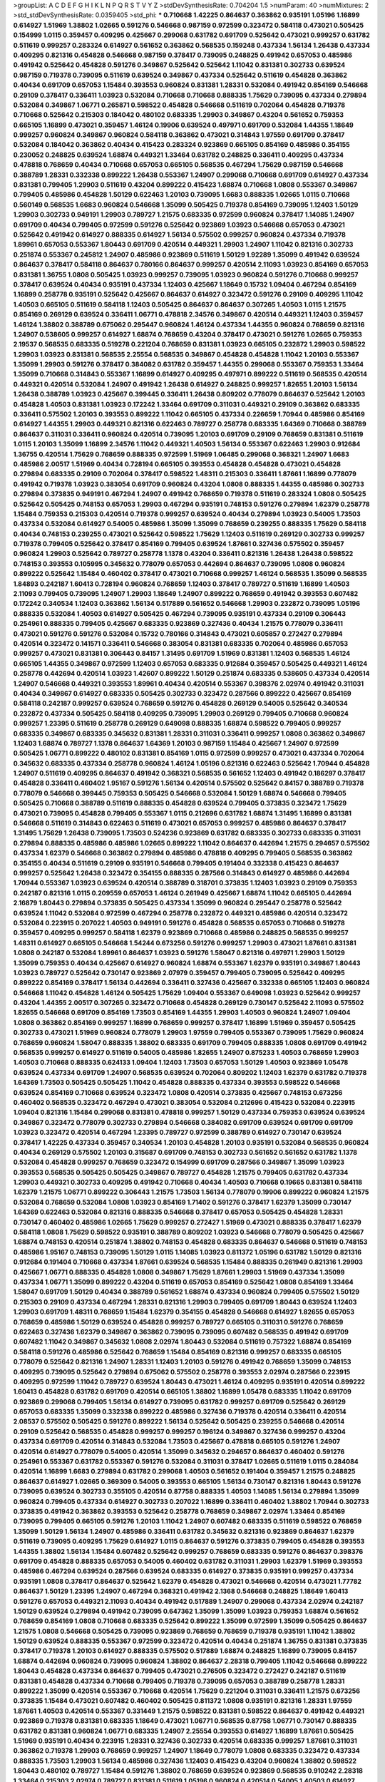 >groupList:
A C D E F G H I K L
N P Q R S T V Y Z 
>stdDevSynthesisRate:
0.704204 1.5 
>numParam:
40
>numMixtures:
2
>std_stdDevSynthesisRate:
0.0359405
>std_phi:
***
0.710668 1.42225 0.864637 0.363862 0.935191 1.05196 1.16899 0.614927 1.51969 1.38802
1.02665 0.591276 0.546668 0.987159 0.972599 0.323472 0.584118 0.473021 0.505425 0.154999
1.0115 0.359457 0.409295 0.425667 0.299068 0.631782 0.691709 0.525642 0.473021 0.999257
0.631782 0.511619 0.999257 0.283324 0.614927 0.561652 0.363862 0.568535 0.159248 0.437334
1.56134 1.26438 0.437334 0.409295 0.821316 0.454828 0.546668 0.987159 0.378417 0.739095
0.248825 0.491942 0.657053 0.485986 0.491942 0.525642 0.454828 0.591276 0.349867 0.525642
0.525642 1.11042 0.831381 0.302733 0.639524 0.987159 0.719378 0.739095 0.511619 0.639524
0.349867 0.437334 0.525642 0.511619 0.454828 0.363862 0.40434 0.691709 0.657053 1.15484
0.393553 0.960824 0.831381 1.28331 0.532084 0.491942 0.854169 0.546668 0.29109 0.378417
0.336411 1.03923 0.532084 0.710668 0.710668 0.888335 1.75629 0.739095 0.437334 0.279894
0.532084 0.349867 1.06771 0.265871 0.598522 0.454828 0.546668 0.511619 0.702064 0.454828
0.719378 0.710668 0.525642 0.215303 0.184042 0.480102 0.683335 1.29903 0.349867 0.43204
0.561652 0.759353 0.665105 1.16899 0.473021 0.359457 1.46124 0.19906 0.639524 0.497971
0.691709 0.532084 1.44355 1.18649 0.999257 0.960824 0.349867 0.960824 0.584118 0.363862
0.473021 0.314843 1.97559 0.691709 0.378417 0.532084 0.184042 0.363862 0.40434 0.415423
0.283324 0.923869 0.665105 0.854169 0.485986 0.354155 0.230052 0.248825 0.639524 1.68874
0.449321 1.33464 0.631782 0.248825 0.336411 0.409295 0.437334 0.478818 0.768659 0.40434
0.710668 0.657053 0.665105 0.568535 0.467294 1.75629 0.987159 0.546668 0.388789 1.28331
0.332338 0.899222 1.26438 0.553367 1.24907 0.299068 0.710668 0.691709 0.614927 0.437334
0.831381 0.799405 1.29903 0.511619 0.43204 0.899222 0.415423 1.68874 0.710668 1.0808
0.553367 0.349867 0.799405 0.485986 0.454828 1.50129 0.622463 1.20103 0.739095 1.6683
0.888335 1.02665 1.0115 0.710668 0.560149 0.568535 1.6683 0.960824 0.546668 1.35099
0.505425 0.719378 0.854169 0.739095 1.12403 1.50129 1.29903 0.302733 0.949191 1.29903
0.789727 1.21575 0.683335 0.972599 0.960824 0.378417 1.14085 1.24907 0.691709 0.40434
0.799405 0.972599 0.591276 0.525642 0.923869 1.03923 0.546668 0.657053 0.473021 0.525642
0.491942 0.614927 0.888335 0.614927 1.56134 0.575502 0.999257 0.960824 0.437334 0.719378
1.89961 0.657053 0.553367 1.80443 0.691709 0.420514 0.449321 1.29903 1.24907 1.11042
0.821316 0.302733 0.251874 0.553367 0.245812 1.24907 0.485986 0.923869 0.511619 1.50129
1.92289 1.35099 0.491942 0.639524 0.864637 0.378417 0.584118 0.864637 0.780166 0.864637
0.999257 0.420514 2.11093 1.03923 0.854169 0.657053 0.831381 1.36755 1.0808 0.505425
1.03923 0.999257 0.739095 1.03923 0.960824 0.591276 0.710668 0.999257 0.378417 0.639524
0.40434 0.935191 0.437334 1.12403 0.425667 1.18649 0.15732 1.09404 0.467294 0.854169
1.16899 0.258778 0.935191 0.525642 0.425667 0.864637 0.614927 0.323472 0.591276 0.29109
0.409295 1.11042 1.40503 0.665105 0.511619 0.584118 1.12403 0.505425 0.864637 0.864637
0.307265 1.40503 1.0115 1.21575 0.854169 0.269129 0.639524 0.336411 1.06771 0.478818
2.34576 0.349867 0.420514 0.449321 1.12403 0.359457 1.46124 1.38802 0.388789 0.675062
0.295447 0.960824 1.46124 0.437334 1.44355 0.960824 0.768659 0.821316 1.24907 0.538605
0.999257 0.614927 1.68874 0.768659 0.43204 0.378417 0.473021 0.591276 1.02665 0.759353
2.19537 0.568535 0.683335 0.519278 0.221204 0.768659 0.831381 1.03923 0.665105 0.232872
1.29903 0.598522 1.29903 1.03923 0.831381 0.568535 2.25554 0.568535 0.349867 0.454828
0.454828 1.11042 1.20103 0.553367 1.35099 1.29903 0.591276 0.378417 0.384082 0.631782
0.359457 1.44355 0.299068 0.553367 0.759353 1.33464 1.35099 0.710668 0.314843 0.553367
1.16899 0.614927 0.409295 0.497971 0.899222 0.511619 0.568535 0.420514 0.449321 0.420514
0.532084 1.24907 0.491942 1.26438 0.614927 0.248825 0.999257 1.82655 1.20103 1.56134
1.26438 0.388789 1.03923 0.425667 0.399445 0.336411 1.26438 0.809202 0.778079 0.864637
0.525642 1.20103 0.454828 1.40503 0.831381 1.03923 0.172242 1.33464 0.691709 0.311031
0.449321 0.29109 0.363862 0.683335 0.336411 0.575502 1.20103 0.393553 0.899222 1.11042
0.665105 0.437334 0.226659 1.70944 0.485986 0.854169 0.614927 1.44355 1.29903 0.449321
0.821316 0.622463 0.789727 0.258778 0.683335 1.64369 0.710668 0.388789 0.864637 0.311031
0.336411 0.960824 0.420514 0.739095 1.20103 0.691709 0.29109 0.768659 0.831381 0.511619
1.0115 1.20103 1.35099 1.16899 2.34576 1.11042 0.449321 1.40503 1.56134 0.553367
0.622463 1.29903 0.912684 1.36755 0.420514 1.75629 0.768659 0.888335 0.972599 1.51969
1.06485 0.299068 0.368321 1.24907 1.6683 0.485986 2.00517 1.51969 0.40434 0.728194
0.665105 0.393553 0.454828 0.454828 0.473021 0.454828 0.279894 0.683335 0.29109 0.702064
0.378417 0.598522 1.48311 0.215303 0.336411 1.87661 1.16899 0.778079 0.491942 0.719378
1.03923 0.383054 0.691709 0.960824 0.43204 1.0808 0.888335 1.44355 0.485986 0.302733
0.279894 0.373835 0.949191 0.467294 1.24907 0.491942 0.768659 0.719378 0.511619 0.283324
1.0808 0.505425 0.525642 0.505425 0.748153 0.657053 1.29903 0.467294 0.935191 0.748153
0.591276 0.279894 1.62379 0.258778 1.15484 0.759353 0.215303 0.420514 0.719378 0.999257
0.639524 0.40434 0.279894 1.03923 0.54005 1.73503 0.437334 0.532084 0.614927 0.54005
0.485986 1.35099 1.35099 0.768659 0.239255 0.888335 1.75629 0.584118 0.40434 0.748153
0.239255 0.473021 0.525642 0.598522 1.75629 1.12403 0.511619 0.269129 0.302733 0.999257
0.719378 0.799405 0.525642 0.378417 0.854169 0.799405 0.639524 1.87661 0.327436 0.575502
0.359457 0.960824 1.29903 0.525642 0.789727 0.258778 1.1378 0.43204 0.336411 0.821316
1.26438 1.26438 0.598522 0.748153 0.393553 0.105995 0.345632 0.778079 0.657053 0.442694
0.864637 0.739095 1.0808 0.960824 0.899222 0.525642 1.15484 0.460402 0.378417 0.473021
0.710668 0.999257 1.46124 0.568535 1.35099 0.568535 1.84893 0.242187 1.60413 0.728194
0.960824 0.768659 1.12403 0.378417 0.789727 0.511619 1.16899 1.40503 2.11093 0.799405
0.739095 1.24907 1.29903 1.18649 1.24907 0.899222 0.768659 0.491942 0.393553 0.607482
0.172242 0.340534 1.12403 0.363862 1.56134 0.517889 0.561652 0.546668 1.29903 0.232872
0.739095 1.05196 0.888335 0.532084 1.40503 0.614927 0.505425 0.467294 0.739095 0.935191
0.437334 0.29109 0.306443 0.254961 0.888335 0.799405 0.425667 0.683335 0.923869 0.327436
0.40434 1.21575 0.778079 0.336411 0.473021 0.591276 0.591276 0.532084 0.15732 0.780166
0.314843 0.473021 0.605857 0.272427 0.279894 0.420514 0.323472 0.141571 0.336411 0.546668
0.383054 0.831381 0.683335 0.702064 0.485986 0.657053 0.999257 0.473021 0.831381 0.306443
0.84157 1.31495 0.691709 1.51969 0.831381 1.12403 0.568535 1.46124 0.665105 1.44355
0.349867 0.972599 1.12403 0.657053 0.683335 0.912684 0.359457 0.505425 0.449321 1.46124
0.258778 0.442694 0.420514 1.03923 1.42607 0.899222 1.50129 0.251874 0.683335 0.538605
0.437334 0.420514 1.24907 0.546668 0.449321 0.393553 1.89961 0.40434 0.420514 0.553367
0.398376 2.02974 0.491942 0.311031 0.40434 0.349867 0.614927 0.683335 0.505425 0.302733
0.323472 0.287566 0.899222 0.425667 0.854169 0.584118 0.242187 0.999257 0.639524 0.768659
0.591276 0.454828 0.269129 0.54005 0.525642 0.340534 0.232872 0.437334 0.505425 0.584118
0.409295 0.739095 1.29903 0.269129 0.799405 0.710668 0.960824 0.999257 1.23395 0.511619
0.258778 0.269129 0.649098 0.888335 1.68874 0.598522 0.799405 0.999257 0.683335 0.349867
0.683335 0.345632 0.831381 1.28331 0.311031 0.336411 0.999257 1.0808 0.363862 0.349867
1.12403 1.68874 0.789727 1.1378 0.864637 1.64369 1.20103 0.987159 1.15484 0.425667
1.24907 0.972599 0.505425 1.06771 0.899222 0.480102 0.831381 0.854169 1.0115 0.972599
0.999257 0.473021 0.437334 0.702064 0.345632 0.683335 0.437334 0.258778 0.960824 1.46124
1.05196 0.821316 0.622463 0.525642 1.70944 0.454828 1.24907 0.511619 0.409295 0.864637
0.491942 0.368321 0.568535 0.561652 1.12403 0.491942 0.186297 0.378417 0.454828 0.336411
0.460402 1.95167 0.591276 1.56134 0.420514 0.575502 0.525642 0.84157 0.388789 0.719378
0.778079 0.546668 0.399445 0.759353 0.505425 0.546668 0.532084 1.50129 1.68874 0.546668
0.799405 0.505425 0.710668 0.388789 0.511619 0.888335 0.454828 0.639524 0.799405 0.373835
0.323472 1.75629 0.473021 0.739095 0.454828 0.799405 0.553367 1.0115 0.212696 0.631782
1.68874 1.31495 1.16899 0.831381 0.546668 0.511619 0.314843 0.622463 0.511619 0.473021
0.657053 0.999257 0.485986 0.864637 0.378417 1.31495 1.75629 1.26438 0.739095 1.73503
0.524236 0.923869 0.631782 0.683335 0.302733 0.683335 0.311031 0.279894 0.888335 0.485986
0.485986 1.02665 0.899222 1.11042 0.864637 0.442694 1.21575 0.294657 0.575502 0.437334
1.62379 0.546668 0.363862 0.279894 0.485986 0.478818 0.409295 0.799405 0.568535 0.363862
0.354155 0.40434 0.511619 0.29109 0.935191 0.546668 0.799405 0.191404 0.332338 0.415423
0.864637 0.999257 0.525642 1.26438 0.323472 0.354155 0.888335 0.287566 0.314843 0.614927
0.485986 0.442694 1.70944 0.553367 1.03923 0.639524 0.420514 0.388789 0.318701 0.373835
1.12403 1.03923 0.29109 0.759353 0.242187 0.821316 1.0115 0.209559 0.657053 1.46124
0.261949 0.425667 1.68874 1.11042 0.665105 0.442694 2.16879 1.80443 0.279894 0.373835
0.505425 0.437334 1.35099 0.960824 0.295447 0.258778 0.525642 0.639524 1.11042 0.532084
0.972599 0.467294 0.258778 0.232872 0.449321 0.485986 0.420514 0.323472 0.532084 0.223915
0.207022 1.40503 0.949191 0.591276 0.454828 0.568535 0.657053 0.710668 0.519278 0.359457
0.409295 0.999257 0.584118 1.62379 0.923869 0.710668 0.485986 0.248825 0.568535 0.999257
1.48311 0.614927 0.665105 0.546668 1.54244 0.673256 0.591276 0.999257 1.29903 0.473021
1.87661 0.831381 1.0808 0.242187 0.532084 1.89961 0.864637 1.03923 0.591276 1.58047
0.821316 0.497971 1.29903 1.50129 1.35099 0.759353 0.40434 0.425667 0.614927 0.960824
1.68874 0.553367 1.62379 0.935191 0.349867 1.80443 1.03923 0.789727 0.525642 0.730147
0.923869 2.07979 0.359457 0.799405 0.739095 0.525642 0.409295 0.899222 0.854169 0.378417
1.56134 0.442694 0.336411 0.327436 0.425667 0.332338 0.665105 1.12403 0.960824 0.546668
1.11042 0.454828 1.46124 0.505425 1.75629 1.09404 0.553367 0.649098 1.03923 0.525642
0.999257 0.43204 1.44355 2.00517 0.307265 0.323472 0.710668 0.454828 0.269129 0.730147
0.525642 2.11093 0.575502 1.82655 0.546668 0.691709 0.854169 1.73503 0.854169 1.44355
1.29903 1.40503 0.960824 1.24907 1.09404 1.0808 0.363862 0.854169 0.999257 1.16899
0.768659 0.999257 0.378417 1.16899 1.51969 0.359457 0.505425 0.302733 0.473021 1.51969
0.960824 0.778079 1.29903 1.97559 0.799405 0.553367 0.739095 1.75629 0.960824 0.768659
0.960824 1.58047 0.888335 1.38802 0.683335 0.691709 0.799405 0.888335 1.0808 0.691709
0.491942 0.568535 0.999257 0.614927 0.511619 0.54005 0.485986 1.82655 1.24907 0.875233
1.40503 0.768659 1.29903 1.40503 0.710668 0.888335 0.624133 1.09404 1.12403 1.73503
0.657053 1.50129 1.40503 0.923869 1.05478 0.639524 0.437334 0.691709 1.24907 0.568535
0.639524 0.702064 0.809202 1.12403 1.62379 0.631782 0.719378 1.64369 1.73503 0.505425
0.505425 1.11042 0.454828 0.888335 0.437334 0.393553 0.598522 0.546668 0.639524 0.854169
0.710668 0.639524 0.323472 1.0808 0.420514 0.373835 0.425667 0.748153 0.673256 0.460402
0.568535 0.323472 0.467294 0.473021 0.383054 0.532084 0.212696 0.415423 0.532084 0.223915
1.09404 0.821316 1.15484 0.299068 0.831381 0.478818 0.999257 1.50129 0.437334 0.759353
0.639524 0.639524 0.349867 0.323472 0.778079 0.302733 0.279894 0.546668 0.384082 0.691709
0.639524 0.691709 0.691709 1.03923 0.323472 0.420514 0.467294 1.23395 0.789727 0.972599
0.388789 0.614927 0.730147 0.639524 0.378417 1.42225 0.437334 0.359457 0.340534 1.20103
0.454828 1.20103 0.935191 0.532084 0.568535 0.960824 0.40434 0.269129 0.575502 1.20103
0.315687 0.691709 0.748153 0.302733 0.561652 0.561652 0.631782 1.1378 0.532084 0.454828
0.999257 0.768659 0.323472 0.154999 0.691709 0.287566 0.349867 1.35099 1.03923 0.393553
0.568535 0.505425 0.505425 0.349867 0.789727 0.454828 1.21575 0.799405 0.631782 0.437334
1.29903 0.449321 0.302733 0.409295 0.491942 0.710668 0.40434 1.40503 0.710668 0.19665
0.831381 0.584118 1.62379 1.21575 1.06771 0.899222 0.306443 1.21575 1.73503 1.56134
0.778079 0.19906 0.899222 0.960824 1.21575 0.532084 0.768659 0.532084 1.0808 1.03923
0.854169 1.71402 0.591276 0.378417 1.62379 1.35099 0.730147 1.64369 0.622463 0.532084
0.821316 0.888335 0.546668 0.378417 0.657053 0.505425 0.454828 1.28331 0.730147 0.460402
0.485986 1.02665 1.75629 0.999257 0.272427 1.51969 0.473021 0.888335 0.378417 1.62379
0.584118 1.0808 1.75629 0.598522 0.935191 0.388789 0.809202 1.03923 0.546668 0.778079
0.505425 0.425667 1.68874 0.748153 0.420514 0.251874 1.38802 0.748153 0.454828 0.683335
0.864637 0.546668 0.511619 0.748153 0.485986 1.95167 0.748153 0.739095 1.50129 1.0115
1.14085 1.03923 0.811372 1.05196 0.631782 1.50129 0.821316 0.912684 0.191404 0.710668
0.437334 1.87661 0.639524 0.568535 1.15484 0.888335 0.261949 0.821316 1.29903 0.425667
1.06771 0.888335 0.454828 1.0808 0.349867 1.75629 1.87661 1.29903 1.51969 0.437334
1.35099 0.437334 1.06771 1.35099 0.899222 0.43204 0.511619 0.657053 0.854169 0.525642
1.0808 0.854169 1.33464 1.58047 0.691709 1.50129 0.40434 0.388789 0.561652 1.68874
0.437334 0.960824 0.799405 0.575502 1.50129 0.215303 0.29109 0.437334 0.467294 1.28331
0.821316 1.29903 0.799405 0.691709 1.80443 0.639524 1.12403 1.29903 0.691709 1.48311
0.768659 1.15484 1.62379 0.354155 0.454828 0.546668 0.614927 1.82655 0.657053 0.768659
0.485986 1.50129 0.639524 0.454828 0.999257 0.789727 0.665105 0.311031 0.591276 0.768659
0.622463 0.327436 1.62379 0.349867 0.363862 0.739095 0.739095 0.607482 0.568535 0.491942
0.691709 0.607482 1.11042 0.349867 0.345632 1.0808 2.02974 1.80443 0.532084 0.511619
0.757322 1.68874 0.854169 0.584118 0.591276 0.485986 0.525642 0.768659 1.15484 0.854169
0.821316 0.999257 0.683335 0.665105 0.778079 0.525642 0.821316 1.24907 1.28331 1.12403
1.20103 0.591276 0.491942 0.768659 1.35099 0.748153 0.409295 0.739095 0.525642 0.279894
0.675062 0.575502 0.258778 0.393553 2.02974 0.287566 0.223915 0.409295 0.972599 1.11042
0.789727 0.639524 1.80443 0.473021 1.46124 0.409295 0.935191 0.420514 0.899222 1.60413
0.454828 0.631782 0.691709 0.420514 0.665105 1.38802 1.16899 1.05478 0.683335 1.11042
0.691709 0.923869 0.299068 0.799405 1.56134 0.614927 0.739095 0.631782 0.999257 0.691709
0.525642 0.269129 0.657053 0.683335 1.35099 0.332338 0.899222 0.485986 0.327436 0.719378
0.420514 0.336411 0.420514 2.08537 0.575502 0.505425 0.591276 0.899222 1.56134 0.525642
0.505425 0.239255 0.546668 0.420514 0.29109 0.525642 0.568535 0.454828 0.999257 0.999257
0.196124 0.349867 0.327436 0.999257 0.43204 0.437334 0.691709 0.420514 0.314843 0.532084
1.73503 0.425667 0.478818 0.665105 0.591276 1.24907 0.420514 0.614927 0.778079 0.54005
0.420514 1.35099 0.345632 0.294657 0.864637 0.460402 0.591276 0.254961 0.553367 0.631782
0.553367 0.591276 0.532084 0.311031 0.378417 1.02665 0.511619 1.0115 0.284084 0.420514
1.16899 1.6683 0.279894 0.631782 0.299068 1.40503 0.561652 0.191404 0.359457 1.21575
0.248825 0.864637 0.614927 1.02665 0.369309 0.54005 0.393553 0.665105 1.56134 0.730147
0.821316 1.80443 0.591276 0.739095 0.639524 0.302733 0.355105 0.420514 0.87758 0.888335
1.40503 1.14085 1.56134 0.279894 1.35099 0.960824 0.799405 0.437334 0.614927 0.302733
0.207022 1.16899 0.336411 0.460402 1.38802 1.70944 0.302733 0.373835 0.491942 0.363862
0.393553 0.525642 0.258778 0.768659 0.349867 2.02974 1.33464 0.854169 0.739095 0.799405
0.665105 0.591276 1.20103 1.11042 1.24907 0.607482 0.683335 0.511619 0.598522 0.768659
1.35099 1.50129 1.56134 1.24907 0.485986 0.336411 0.631782 0.345632 0.821316 0.923869
0.864637 1.62379 0.511619 0.739095 0.409295 1.75629 0.614927 1.0115 0.864637 0.591276
0.373835 0.799405 0.454828 0.393553 1.44355 1.38802 1.56134 1.15484 0.607482 0.525642
0.999257 0.768659 0.683335 0.591276 0.864637 0.398376 0.691709 0.454828 0.888335 0.657053
0.54005 0.460402 0.631782 0.311031 1.29903 1.62379 1.51969 0.393553 0.485986 0.467294
0.639524 0.287566 0.639524 0.683335 0.614927 0.373835 0.935191 0.999257 0.437334 0.935191
1.0808 0.378417 0.864637 0.525642 1.62379 0.454828 0.473021 0.546668 0.420514 0.473021
1.77782 0.864637 1.50129 1.23395 1.24907 0.467294 0.368321 0.491942 2.1368 0.546668
0.248825 1.18649 1.60413 0.591276 0.657053 0.449321 2.11093 0.40434 0.491942 0.517889
1.24907 0.299068 0.437334 2.02974 0.242187 1.50129 0.639524 0.279894 0.491942 0.739095
0.647362 1.35099 1.35099 1.03923 0.759353 1.68874 0.561652 0.768659 0.854169 1.0808
0.710668 0.683335 0.525642 0.899222 1.35099 0.972599 1.35099 0.505425 0.864637 1.21575
1.0808 0.546668 0.505425 0.739095 0.923869 0.768659 0.768659 0.719378 0.935191 1.11042
1.38802 1.50129 0.639524 0.888335 0.553367 0.972599 0.323472 0.420514 0.40434 0.251874
1.36755 0.831381 0.373835 0.378417 0.719378 1.20103 0.614927 0.888335 0.575502 0.517889
1.68874 0.248825 1.16899 0.739095 0.84157 1.68874 0.442694 0.960824 0.739095 0.960824
1.38802 0.864637 2.28318 0.799405 1.11042 0.546668 0.899222 1.80443 0.454828 0.437334
0.864637 0.799405 0.473021 0.276505 0.323472 0.272427 0.242187 0.511619 0.831381 0.454828
0.437334 0.710668 0.799405 0.719378 0.739095 0.657053 0.388789 0.258778 1.28331 0.899222
1.35099 0.420514 0.553367 0.710668 0.420514 1.75629 0.221204 0.311031 0.336411 1.21575
0.673256 0.373835 1.15484 0.473021 0.607482 0.460402 0.505425 0.811372 1.0808 0.935191
0.821316 1.28331 1.97559 1.87661 1.40503 0.420514 0.553367 0.331449 1.21575 0.598522
0.831381 0.598522 0.864637 0.491942 0.449321 0.923869 0.719378 0.831381 0.683335 1.18649
0.473021 1.06771 0.568535 0.87758 1.06771 0.730147 0.888335 0.631782 0.831381 0.960824
1.06771 0.683335 1.24907 2.25554 0.393553 0.614927 1.16899 1.87661 0.505425 1.51969
0.935191 0.40434 0.223915 1.28331 0.327436 0.302733 0.420514 0.683335 0.999257 1.87661
0.311031 0.363862 0.719378 1.29903 0.768659 0.999257 1.24907 1.18649 0.778079 1.0808
0.683335 0.323472 0.437334 0.888335 1.73503 1.29903 1.56134 0.485986 0.327436 1.12403
0.415423 0.43204 0.960824 1.38802 0.598522 1.80443 0.480102 0.789727 1.15484 0.591276
1.38802 0.768659 0.639524 0.923869 0.568535 0.910242 2.28318 1.33464 0.215303 2.02974
0.789727 0.831381 0.511619 1.05196 0.960824 0.420514 0.54005 1.40503 0.614927 0.999257
0.525642 0.239255 0.532084 0.511619 0.393553 0.607482 0.276505 1.97559 0.388789 1.29903
0.649098 0.349867 0.242187 1.46124 0.454828 0.614927 1.78259 0.960824 0.607482 2.37451
0.454828 0.454828 1.35099 0.378417 0.999257 1.50129 1.44355 1.38802 0.631782 1.40503
0.899222 1.12403 0.491942 0.864637 1.82655 1.97559 1.12403 0.759353 1.64369 0.639524
1.12403 1.40503 0.789727 1.24907 0.683335 1.24907 0.631782 0.854169 0.748153 0.899222
0.647362 0.598522 1.31495 1.05196 0.409295 0.614927 1.02665 0.899222 0.719378 0.473021
0.336411 0.323472 0.657053 0.454828 1.12403 0.505425 0.511619 1.24907 0.683335 0.614927
0.935191 1.28331 0.768659 0.368321 0.378417 0.87758 0.553367 0.622463 1.03923 0.821316
0.437334 0.251874 0.591276 0.657053 0.363862 0.591276 0.987159 0.311031 0.314843 0.647362
0.665105 0.378417 0.363862 0.29109 0.768659 0.843827 1.05196 0.799405 0.972599 0.999257
0.972599 0.269129 0.972599 0.460402 1.68874 1.06771 0.232872 0.454828 0.591276 1.06771
0.821316 0.409295 0.768659 1.51969 0.710668 1.20103 0.478818 0.473021 0.673256 0.532084
1.20103 0.363862 0.888335 0.691709 0.710668 0.683335 0.899222 0.505425 0.525642 0.553367
0.768659 1.06771 0.454828 0.607482 0.349867 0.691709 0.691709 0.673256 1.0808 1.24907
1.16899 0.299068 0.473021 0.425667 0.511619 0.409295 0.511619 1.15484 0.393553 0.710668
0.631782 0.607482 0.161199 0.393553 1.03923 0.340534 0.491942 0.614927 0.473021 0.311031
2.00517 0.702064 0.809202 1.31495 1.20103 0.276505 1.06771 0.532084 0.831381 0.40434
0.831381 0.561652 0.511619 0.710668 0.639524 0.29109 0.739095 0.553367 0.649098 0.759353
0.799405 0.323472 0.473021 1.42607 1.01422 0.393553 0.491942 1.0808 0.467294 0.84157
0.768659 0.354155 0.279894 0.888335 0.511619 0.40434 0.393553 0.665105 0.373835 0.899222
0.454828 0.232872 0.511619 0.302733 0.639524 0.768659 0.420514 1.29903 0.505425 1.44355
0.491942 0.378417 0.719378 0.363862 0.546668 0.553367 0.454828 0.960824 0.875233 0.665105
0.710668 0.363862 0.363862 0.710668 0.258778 0.349867 0.532084 0.532084 0.888335 0.287566
0.269129 0.553367 0.251874 0.265871 0.473021 1.0808 1.20103 0.591276 0.525642 0.960824
0.491942 0.799405 0.511619 0.279894 0.591276 0.54005 0.302733 0.591276 0.349867 0.568535
0.415423 0.314843 0.302733 0.388789 0.719378 0.739095 0.491942 0.478818 0.239255 0.598522
0.710668 0.607482 0.831381 0.393553 0.368321 0.607482 0.647362 0.511619 1.62379 1.38802
0.864637 0.327436 1.0808 0.949191 1.35099 1.23395 1.56134 1.16899 1.38802 0.665105
1.53831 2.19537 1.44355 0.591276 1.59984 0.467294 1.70944 1.15484 1.24907 1.87661
0.657053 1.11042 0.359457 1.51969 0.987159 0.258778 1.46124 0.511619 0.789727 1.68874
0.511619 1.40503 0.831381 1.16899 1.40503 0.29109 0.230052 0.960824 0.999257 0.546668
0.393553 1.64369 0.657053 0.378417 0.336411 0.575502 0.821316 1.09404 0.269129 0.923869
1.0808 1.14085 0.575502 1.09404 0.546668 0.831381 0.473021 1.46124 0.467294 0.710668
1.95167 0.388789 1.62379 1.46124 1.40503 1.80443 0.639524 0.363862 1.12403 0.665105
0.505425 1.35099 1.82655 0.272427 0.314843 0.864637 0.283324 0.505425 1.06771 0.497971
0.437334 0.960824 0.327436 1.24907 0.473021 0.546668 0.505425 2.11093 0.821316 0.864637
0.622463 0.821316 0.369309 0.719378 1.62379 1.68874 1.44355 0.437334 0.314843 0.505425
0.691709 0.809202 0.546668 1.03923 1.15484 2.19537 0.799405 0.393553 0.831381 0.691709
0.999257 0.768659 1.95167 0.854169 0.614927 0.888335 0.532084 1.0808 1.89961 0.999257
0.517889 0.591276 1.75629 1.24907 0.568535 0.607482 0.373835 1.73503 0.665105 1.26438
0.607482 0.691709 0.665105 0.378417 0.437334 0.491942 1.03923 0.575502 2.1368 0.336411
0.448119 0.639524 0.546668 0.799405 0.854169 0.420514 0.935191 0.702064 0.700186 1.16899
0.40434 0.553367 0.511619 0.442694 0.591276 0.665105 1.50129 0.54005 0.363862 1.20103
1.03923 1.0115 0.388789 1.11042 0.363862 0.248825 0.176963 0.614927 0.899222 0.505425
0.525642 0.393553 0.683335 0.591276 2.08537 2.19537 1.0115 0.511619 0.639524 0.831381
0.748153 0.553367 0.420514 1.54244 0.598522 1.02665 0.336411 0.591276 0.831381 0.525642
0.232872 1.92804 0.972599 1.15484 0.460402 0.478818 0.302733 1.11042 0.546668 0.799405
1.11042 1.40503 1.35099 1.75629 0.999257 1.0808 1.38802 0.221204 0.546668 0.972599
0.239255 0.393553 0.505425 1.54244 0.368321 0.821316 0.999257 1.18332 0.568535 1.75629
1.42225 0.449321 0.639524 1.11042 0.491942 0.999257 1.0808 0.575502 0.888335 0.437334
0.748153 0.710668 0.799405 0.665105 0.437334 0.710668 0.591276 1.95167 1.21575 0.864637
1.80443 0.719378 1.50129 1.95167 1.0115 0.553367 1.20103 0.546668 0.888335 0.614927
1.40503 0.799405 0.336411 0.768659 0.511619 1.06771 1.68874 0.799405 0.437334 0.511619
0.999257 0.739095 0.710668 1.68874 0.323472 1.29903 0.538605 1.58047 0.821316 0.888335
0.739095 0.799405 0.87758 1.56134 1.03923 0.702064 1.73503 0.598522 0.759353 1.58047
0.378417 1.68874 0.591276 0.420514 1.58047 0.29109 1.68874 0.43204 0.614927 0.485986
0.591276 0.473021 1.42225 1.46124 0.363862 0.568535 0.821316 1.75629 0.591276 0.999257
0.864637 0.269129 1.87661 0.532084 0.454828 1.0808 0.561652 0.935191 0.691709 1.20103
0.639524 0.799405 1.12403 1.0808 1.68874 1.58047 0.647362 1.03923 0.960824 0.368321
0.622463 0.43204 1.87661 1.20103 1.50129 0.960824 1.12403 1.15484 1.33464 0.517889
0.442694 0.223915 1.50129 1.12403 0.710668 1.82655 0.591276 0.393553 0.768659 0.719378
1.12403 1.50129 0.525642 0.261949 0.373835 1.11042 0.854169 1.29903 0.719378 0.568535
0.454828 0.888335 0.378417 0.323472 0.591276 1.40503 0.538605 0.899222 0.251874 1.12403
0.864637 0.437334 0.553367 0.336411 0.420514 0.221204 0.420514 0.511619 0.415423 1.15484
0.217942 0.437334 0.591276 0.473021 0.568535 0.349867 0.639524 0.505425 0.336411 0.454828
0.999257 0.368321 0.739095 1.50129 0.568535 0.591276 0.425667 0.568535 0.420514 0.719378
0.631782 0.425667 0.269129 0.607482 0.511619 0.276505 1.20103 0.614927 0.373835 0.546668
0.279894 0.40434 0.409295 0.204516 0.665105 1.36755 1.29903 1.02665 0.710668 0.532084
0.230052 0.279894 0.378417 0.999257 1.97559 1.15484 0.739095 0.591276 0.614927 1.40503
1.0115 0.691709 1.12403 0.591276 0.248825 0.525642 0.340534 0.336411 0.691709 0.269129
0.327436 0.748153 0.730147 0.442694 1.44355 1.68874 0.864637 0.336411 1.0808 0.485986
0.473021 0.568535 0.363862 0.363862 0.683335 0.691709 0.710668 1.12403 0.657053 0.420514
0.485986 0.768659 0.454828 1.46124 0.657053 0.430884 0.748153 0.425667 0.460402 1.42607
0.467294 1.20103 1.33464 0.614927 1.24907 1.33464 0.511619 0.399445 0.553367 1.59984
0.768659 0.532084 1.44355 1.40503 0.420514 1.56134 0.560149 1.26438 0.561652 1.11042
1.24907 1.21575 0.739095 0.607482 0.821316 0.546668 0.485986 0.639524 0.568535 0.437334
1.23395 0.639524 0.899222 0.378417 0.442694 0.768659 0.314843 1.03923 0.935191 0.683335
0.454828 1.24907 0.598522 0.831381 0.511619 0.553367 2.11093 1.46124 1.64369 0.854169
0.789727 0.591276 1.46124 1.29903 0.448119 0.368321 0.437334 1.80443 0.336411 0.584118
0.276505 0.789727 0.768659 0.657053 0.719378 0.888335 1.64369 0.302733 1.38802 1.44355
1.05478 0.710668 1.15484 1.21575 0.454828 0.363862 0.607482 1.29903 0.768659 1.02665
0.568535 0.591276 1.03923 1.28331 1.95167 0.398376 0.899222 0.821316 0.378417 2.34576
0.272427 1.40503 0.460402 0.799405 0.454828 0.864637 0.789727 0.614927 0.363862 0.691709
1.44355 0.622463 0.40434 0.473021 1.46124 1.31495 1.44355 0.614927 0.114645 1.56134
0.960824 0.378417 0.491942 0.999257 1.23395 0.710668 1.36755 0.864637 0.332338 0.607482
0.899222 0.532084 0.485986 0.831381 0.336411 0.553367 0.568535 1.03923 0.40434 0.191404
0.460402 0.575502 0.665105 2.00517 0.393553 1.44355 0.821316 1.40503 0.960824 0.568535
0.598522 1.29903 1.24907 0.505425 1.75629 2.37451 0.388789 1.29903 0.999257 0.363862
0.923869 1.40503 0.683335 0.359457 0.875233 0.442694 0.425667 0.258778 0.888335 1.36755
0.768659 1.16899 0.467294 0.43204 0.683335 0.899222 0.311031 0.491942 1.82655 0.467294
1.0808 0.759353 1.35099 1.24907 0.568535 0.875233 1.03923 1.51969 0.821316 1.38802
1.51969 1.29903 1.26438 0.831381 1.0808 0.327436 0.414311 0.223915 1.82655 1.40503
0.209559 0.511619 0.864637 1.75629 1.58047 1.68874 1.15484 1.12403 1.21575 0.388789
0.568535 1.95167 0.923869 0.437334 0.799405 0.899222 1.24907 0.799405 1.12403 0.553367
0.799405 0.323472 0.349867 0.473021 0.449321 1.58047 1.44355 1.62379 0.899222 0.511619
1.56134 0.415423 1.35099 0.511619 1.0808 0.499306 1.38802 0.591276 1.87661 1.42607
1.40503 0.799405 1.40503 1.51969 0.631782 0.491942 0.739095 0.607482 0.972599 1.16899
1.35099 1.29903 0.999257 0.960824 1.89961 0.454828 1.6683 1.06771 0.854169 0.691709
1.12403 0.899222 0.864637 0.854169 0.607482 0.923869 0.420514 0.43204 1.03923 0.269129
0.691709 0.768659 1.03923 1.75629 0.349867 0.449321 0.511619 0.888335 0.759353 0.393553
0.546668 0.987159 1.15484 1.06771 1.44355 1.68874 0.378417 1.62379 0.443881 1.03923
0.923869 1.40503 0.888335 1.62379 0.799405 0.987159 1.24907 0.710668 1.95167 1.21575
0.831381 0.607482 0.568535 0.923869 1.15484 0.442694 0.799405 1.44355 1.29903 1.29903
0.511619 0.582555 0.739095 0.546668 0.525642 0.831381 1.12403 0.710668 0.691709 1.0115
0.378417 0.864637 1.51969 0.960824 0.454828 1.0808 0.393553 0.336411 1.56134 0.473021
1.46124 0.473021 1.28331 0.409295 1.44355 0.639524 1.24907 0.232872 0.691709 0.232872
0.467294 0.960824 0.584118 0.363862 0.437334 1.12403 0.442694 1.68874 0.657053 0.363862
0.186297 0.923869 0.420514 0.568535 0.54005 0.511619 0.710668 0.899222 1.50129 0.591276
1.26438 0.546668 0.505425 0.327436 0.454828 0.647362 0.532084 0.657053 0.323472 1.82655
0.748153 0.349867 0.639524 0.505425 0.269129 1.58047 1.26438 1.6683 0.799405 0.437334
1.42225 0.485986 0.454828 0.437334 0.302733 0.323472 0.388789 0.505425 0.40434 0.511619
0.532084 0.251874 1.20103 0.491942 0.864637 0.505425 0.710668 0.525642 0.799405 0.614927
1.26438 1.16899 1.44355 0.454828 0.710668 0.960824 0.719378 0.748153 0.799405 0.591276
0.363862 1.11042 0.525642 0.691709 0.607482 1.11042 1.06771 1.15484 0.657053 1.24907
1.12403 0.591276 1.02665 0.505425 0.739095 0.665105 0.340534 0.511619 0.491942 0.935191
1.56134 0.710668 0.631782 0.710668 0.799405 0.359457 1.50129 0.409295 0.923869 0.739095
0.598522 0.323472 1.11042 0.393553 0.184042 0.223915 0.568535 0.799405 0.864637 0.739095
0.491942 0.960824 0.505425 0.987159 0.657053 0.799405 0.546668 0.923869 0.598522 1.03923
0.799405 0.248825 0.553367 1.50129 1.56134 0.359457 0.710668 0.647362 1.62379 0.473021
0.505425 0.54005 1.51969 0.467294 0.710668 0.923869 1.0808 0.639524 0.799405 0.657053
0.591276 1.24907 0.949191 0.478818 0.739095 1.0808 0.831381 0.591276 1.26438 0.639524
0.657053 1.56134 2.02974 0.691709 1.82655 1.29903 1.0808 0.40434 0.739095 0.584118
0.899222 0.888335 0.491942 0.388789 0.568535 0.425667 0.336411 0.546668 2.11093 1.11042
0.354155 0.473021 0.349867 0.323472 0.354155 1.06771 1.62379 0.442694 0.368321 0.505425
0.768659 0.437334 1.20103 0.505425 2.08537 1.20103 0.575502 1.24907 1.11042 0.327436
0.511619 0.393553 0.923869 0.710668 1.1378 1.46124 1.02665 0.614927 0.40434 1.1378
1.23395 1.03923 0.639524 0.730147 0.454828 0.710668 0.639524 0.29109 0.575502 0.864637
0.665105 0.960824 0.478818 2.31736 0.491942 1.46124 0.768659 0.420514 1.40503 0.525642
0.491942 0.949191 0.683335 0.710668 1.06771 1.12403 0.568535 1.24907 0.710668 0.511619
0.999257 0.691709 0.789727 0.473021 1.15484 0.923869 0.505425 0.575502 1.15484 0.473021
0.239255 0.665105 1.12403 0.691709 0.568535 0.255645 2.02974 0.789727 1.06771 0.768659
0.719378 0.505425 0.454828 0.409295 0.799405 0.710668 1.0808 0.730147 0.831381 1.24907
0.242187 0.363862 0.227267 0.29109 0.378417 0.864637 0.302733 0.799405 1.44355 0.748153
0.363862 1.11042 0.607482 1.60413 0.591276 0.854169 0.491942 1.16899 0.888335 0.40434
0.383054 1.51969 1.62379 0.159248 1.24907 0.923869 1.95167 0.525642 0.478818 1.06771
0.972599 0.409295 0.553367 0.306443 0.511619 0.789727 0.525642 1.21575 0.393553 0.327436
0.719378 1.29903 0.497971 0.665105 0.614927 0.499306 0.683335 1.68874 0.568535 1.51969
0.373835 0.809202 0.614927 0.657053 0.821316 0.363862 0.768659 0.546668 0.491942 1.58471
1.12403 0.683335 0.139483 0.759353 0.683335 0.665105 0.40434 0.789727 0.454828 0.314843
0.363862 0.505425 0.553367 1.50129 0.768659 1.0115 0.272427 0.454828 0.657053 0.799405
0.789727 0.888335 1.02665 0.935191 1.46124 0.43204 0.899222 0.553367 0.710668 0.383054
1.44355 0.584118 2.19537 1.16899 1.14085 1.16899 0.768659 1.0808 0.546668 0.710668
0.553367 0.639524 0.888335 0.525642 1.15484 0.40434 0.363862 0.532084 0.399445 0.691709
1.35099 0.449321 0.683335 0.923869 1.24907 1.15484 0.987159 0.759353 0.442694 0.631782
1.15484 0.821316 1.89961 0.505425 0.999257 0.473021 0.768659 0.999257 0.398376 0.639524
0.425667 0.561652 1.12403 0.349867 0.864637 0.960824 0.454828 0.409295 0.420514 0.442694
0.614927 1.0115 0.999257 0.607482 0.546668 0.665105 0.960824 1.03923 2.53717 0.665105
0.591276 0.409295 1.42225 0.864637 1.44355 0.665105 1.02665 0.960824 0.864637 1.20103
1.40503 0.831381 1.51969 1.44355 0.710668 0.598522 0.691709 0.473021 0.614927 1.21575
0.683335 1.20103 0.485986 0.43204 0.546668 0.831381 1.21575 0.935191 0.691709 1.03923
1.11042 0.809202 0.739095 0.730147 0.691709 1.03923 0.665105 0.561652 0.799405 1.0808
0.532084 0.702064 1.68874 0.467294 0.799405 0.710668 0.748153 0.614927 0.710668 0.437334
0.511619 0.323472 0.363862 0.728194 0.511619 0.639524 0.657053 0.923869 0.409295 0.575502
0.287566 0.40434 0.546668 0.960824 0.614927 0.614927 0.960824 0.485986 0.388789 1.35099
0.336411 0.511619 1.11042 0.415423 0.710668 0.212696 0.454828 0.591276 0.665105 0.657053
0.437334 0.491942 0.336411 0.999257 1.97559 0.425667 0.242187 0.460402 0.935191 0.591276
0.575502 0.511619 0.935191 1.14085 0.349867 1.23395 0.359457 0.437334 1.28331 0.778079
0.323472 0.999257 0.759353 0.430884 0.614927 0.665105 0.302733 0.251874 1.20103 0.899222
1.06771 0.393553 0.546668 0.591276 0.748153 1.68874 1.0808 1.12403 1.54244 0.485986
1.6683 2.00517 1.03923 0.999257 1.80443 0.821316 1.35099 0.768659 1.02665 1.24907
1.35099 1.70944 0.517889 1.75629 0.478818 0.87758 0.332338 0.449321 0.639524 0.575502
1.50129 1.26438 0.582555 1.97559 0.999257 0.854169 1.62379 1.03923 0.999257 0.437334
0.607482 0.702064 1.62379 0.186297 1.06771 0.657053 1.89961 0.420514 1.0808 1.95167
1.16899 1.38802 1.06771 0.768659 0.700186 1.11042 0.393553 0.591276 1.95167 0.239255
0.888335 0.888335 0.425667 0.491942 1.58047 0.821316 0.425667 0.378417 0.269129 0.584118
1.23395 0.799405 0.657053 0.657053 1.75629 0.568535 1.29903 0.532084 0.302733 0.864637
0.665105 0.647362 1.11042 1.35099 0.314843 0.359457 1.82655 0.923869 0.553367 2.46949
0.336411 0.575502 1.15484 0.491942 0.864637 1.11042 0.899222 0.888335 0.332338 1.40503
1.12403 0.700186 0.568535 0.454828 1.20103 0.923869 1.20103 1.31495 0.710668 0.683335
0.473021 0.491942 0.854169 0.739095 0.831381 0.373835 0.972599 1.48311 1.51969 2.02974
1.68874 0.546668 0.336411 0.639524 0.639524 0.29109 0.349867 1.33464 1.16899 0.935191
0.719378 0.575502 1.38802 1.62379 0.702064 0.691709 0.332338 0.614927 0.485986 0.546668
0.639524 0.568535 0.691709 0.349867 0.279894 0.748153 0.349867 0.388789 0.691709 0.799405
0.323472 0.84157 0.778079 0.730147 0.505425 0.532084 1.03923 1.28331 0.683335 0.349867
0.607482 1.28331 0.614927 0.831381 1.18332 1.11042 0.473021 0.314843 0.561652 0.336411
1.40503 0.799405 1.24907 0.454828 1.68874 0.336411 1.50129 0.393553 1.26438 0.239255
0.912684 0.420514 0.525642 0.553367 0.854169 0.511619 0.739095 0.778079 0.875233 0.949191
0.799405 1.58047 0.345632 0.511619 0.409295 0.442694 1.06771 0.912684 0.683335 1.40503
1.16899 0.383054 0.683335 0.279894 0.258778 0.425667 0.899222 0.525642 0.378417 0.437334
0.437334 0.314843 1.62379 0.454828 1.24907 0.491942 0.485986 0.511619 0.43204 1.20103
0.215303 0.323472 0.591276 0.43204 0.29109 0.821316 1.28331 0.546668 0.809202 0.607482
0.768659 0.665105 0.665105 0.987159 1.15484 0.657053 0.388789 1.87661 0.532084 0.409295
1.20103 0.258778 0.485986 0.359457 0.40434 1.0115 0.378417 0.84157 0.683335 0.258778
0.553367 2.11093 0.532084 1.75629 0.831381 0.491942 0.622463 1.05196 1.40503 0.719378
0.748153 0.591276 0.505425 1.29903 0.631782 1.95167 1.15484 0.454828 0.935191 0.854169
0.710668 0.622463 0.899222 0.864637 0.739095 1.92804 0.999257 0.614927 0.821316 0.748153
1.33464 1.0808 0.899222 0.409295 1.40503 1.40503 1.29903 1.0808 0.665105 0.999257
1.15484 0.739095 1.26438 1.15484 0.683335 0.739095 0.340534 0.553367 0.575502 0.511619
1.29903 2.37451 0.923869 0.54005 1.26438 1.37122 0.972599 1.6683 0.899222 0.799405
0.854169 1.75629 0.505425 0.639524 0.831381 0.409295 0.568535 0.491942 0.409295 0.584118
0.491942 0.657053 0.378417 0.683335 0.591276 0.491942 0.425667 0.302733 2.02974 0.323472
0.759353 1.26438 0.591276 0.809202 0.665105 0.378417 1.29903 1.02665 1.40503 0.657053
1.0808 0.768659 0.960824 1.6683 0.831381 0.442694 0.223915 1.18332 0.631782 0.719378
0.960824 1.44355 0.388789 1.26438 1.68874 1.20103 1.0808 2.02974 2.1368 1.11042
0.553367 0.657053 0.799405 0.622463 0.420514 1.51969 1.28331 0.363862 0.739095 1.11042
0.614927 0.768659 1.38802 0.949191 1.46124 1.20103 0.639524 1.02665 0.553367 0.888335
0.454828 0.923869 1.73503 0.336411 0.491942 0.525642 0.899222 0.449321 0.799405 0.972599
1.82655 1.56134 0.960824 0.442694 0.491942 0.54005 0.639524 1.16899 0.546668 1.50129
0.349867 0.591276 0.307265 0.409295 0.575502 1.44355 0.598522 0.739095 0.999257 0.657053
0.899222 1.70944 0.972599 1.66384 0.378417 1.58047 1.40503 0.553367 0.639524 1.16899
0.568535 0.388789 0.207022 0.272427 0.768659 0.425667 0.999257 0.437334 0.311031 0.460402
0.323472 0.420514 0.854169 0.485986 0.864637 0.437334 0.821316 0.691709 0.854169 0.960824
0.575502 0.553367 0.778079 0.568535 1.0808 0.789727 0.368321 1.20103 0.657053 0.923869
0.935191 0.327436 0.40434 0.425667 0.568535 0.215303 1.62379 0.40434 1.15484 0.327436
0.373835 0.393553 1.29903 2.43959 0.221204 0.269129 1.16899 0.511619 0.854169 0.538605
0.935191 0.799405 1.21575 0.454828 0.349867 0.647362 0.473021 0.748153 0.230052 0.420514
0.40434 0.239255 0.525642 0.454828 0.799405 0.287566 0.584118 0.639524 0.691709 0.999257
0.473021 0.336411 0.831381 0.899222 0.561652 1.15484 1.0808 0.323472 1.12403 0.691709
1.62379 0.409295 0.778079 1.12403 0.420514 0.261949 0.323472 0.923869 1.50129 0.607482
1.0115 0.657053 1.35099 0.561652 0.987159 0.497971 2.11093 0.730147 0.314843 0.19906
0.505425 0.532084 0.683335 1.29903 0.691709 1.62379 0.854169 0.442694 0.972599 0.568535
0.960824 0.831381 0.420514 0.719378 1.56134 0.332338 1.40503 0.999257 0.517889 0.497971
0.768659 1.80443 0.691709 0.525642 0.546668 0.491942 0.425667 0.748153 0.525642 0.768659
0.831381 0.831381 1.97559 1.50129 1.33464 0.276505 0.442694 1.70944 0.999257 1.03923
1.12403 0.251874 1.12403 0.999257 0.311031 0.40434 0.425667 0.378417 1.16899 0.710668
1.50129 0.691709 0.393553 0.532084 0.473021 2.11093 0.388789 2.02974 2.37451 0.454828
0.591276 0.591276 0.532084 0.710668 0.999257 1.20103 1.36755 1.20103 1.16899 0.473021
1.44355 0.739095 0.888335 1.05196 0.546668 0.748153 0.683335 0.454828 0.789727 0.831381
0.631782 0.485986 0.748153 0.525642 0.302733 0.467294 0.591276 0.546668 0.949191 1.59984
0.437334 0.369309 0.799405 0.665105 0.546668 0.409295 0.821316 0.467294 0.40434 0.591276
0.683335 1.68874 0.269129 0.561652 1.87661 1.16899 1.20103 1.24907 1.73503 0.799405
1.35099 0.591276 1.16899 0.935191 0.972599 1.03923 0.683335 1.33464 0.546668 0.437334
1.0808 1.20103 0.373835 1.95167 0.748153 1.35099 1.21575 0.691709 0.710668 0.665105
1.46124 1.46124 0.454828 0.923869 1.46124 1.56134 1.35099 1.85389 0.710668 0.460402
1.62379 0.665105 0.327436 1.12403 0.683335 0.473021 0.54005 0.546668 0.568535 0.691709
1.62379 0.665105 1.0808 0.591276 0.460402 0.511619 1.0115 0.739095 0.232872 0.622463
0.631782 0.525642 0.831381 0.843827 1.31495 1.03923 0.40434 0.639524 0.864637 0.491942
0.373835 0.363862 1.44355 0.739095 0.302733 0.575502 0.323472 0.473021 0.821316 0.591276
0.491942 0.393553 0.949191 1.70944 0.437334 0.425667 0.248825 1.62379 0.517889 0.568535
1.16899 0.864637 0.378417 1.44355 0.349867 0.388789 1.16899 1.44355 2.11093 0.809202
0.960824 0.999257 1.24907 1.11042 0.935191 2.02974 1.68874 0.657053 0.683335 1.38802
0.546668 0.960824 0.449321 0.665105 0.584118 0.591276 0.546668 0.299068 1.35099 0.485986
0.525642 1.38802 0.354155 0.614927 0.591276 0.888335 0.631782 1.50129 0.546668 0.888335
0.373835 1.95167 0.759353 0.505425 1.46124 1.38802 1.24907 1.15484 1.15484 1.23065
1.03923 0.485986 2.50646 1.62379 1.20103 0.373835 0.437334 1.46124 0.349867 1.03923
0.935191 0.683335 0.657053 1.28331 0.239255 0.657053 0.420514 1.56134 0.491942 0.437334
0.525642 0.864637 0.420514 0.287566 0.591276 0.409295 0.568535 1.42225 0.378417 0.363862
0.437334 0.730147 0.467294 0.759353 0.987159 0.622463 1.26438 0.336411 0.454828 0.473021
0.221204 0.546668 0.582555 0.532084 0.675062 0.665105 1.0115 0.691709 1.75629 0.631782
0.511619 0.525642 0.568535 0.546668 0.40434 0.888335 0.700186 0.665105 0.363862 1.38802
0.665105 1.16899 0.359457 3.33875 0.710668 0.935191 1.62379 2.77784 1.40503 0.999257
0.473021 1.06771 1.35099 0.575502 1.56134 0.553367 0.437334 0.831381 1.80443 1.51969
1.28331 1.80443 0.748153 1.46124 2.11093 1.44355 0.831381 1.11042 1.60413 0.314843
0.299068 0.454828 0.591276 1.03923 1.87661 0.799405 1.02665 0.972599 0.491942 0.799405
1.09698 1.11042 0.768659 1.50129 1.26438 0.691709 0.799405 0.425667 1.20103 0.454828
0.505425 0.363862 0.999257 0.864637 1.0808 0.207022 1.38802 0.409295 0.854169 1.73503
1.24907 1.02665 0.972599 0.393553 0.265871 1.29903 0.665105 0.491942 0.854169 0.378417
0.546668 0.279894 1.05196 0.485986 0.935191 1.0808 0.340534 1.26438 0.532084 1.03923
0.460402 0.437334 0.485986 1.87661 0.449321 0.960824 1.54244 0.739095 0.425667 0.631782
0.454828 1.87661 1.47914 1.46124 1.68874 0.657053 0.272427 1.24907 1.46124 1.03923
0.598522 0.454828 1.35099 0.269129 1.03923 0.505425 1.0808 0.311031 0.821316 0.568535
0.336411 0.420514 0.647362 0.854169 1.73503 1.0808 1.21575 0.378417 0.425667 1.16899
0.454828 0.591276 0.473021 0.378417 0.251874 0.460402 0.899222 0.363862 0.511619 0.437334
0.657053 0.768659 0.598522 0.302733 0.497971 1.64369 0.568535 0.327436 0.314843 0.491942
0.354155 0.425667 0.854169 0.739095 0.425667 1.87661 1.0808 0.172242 0.598522 0.314843
0.485986 1.12403 0.314843 0.864637 0.363862 0.323472 0.505425 0.279894 1.46124 0.378417
0.420514 0.719378 2.16879 1.40503 0.999257 0.393553 1.35099 1.31495 0.768659 0.665105
0.532084 0.666889 1.16899 0.354155 1.58047 0.314843 0.768659 0.591276 0.591276 1.35099
0.442694 0.336411 0.614927 0.864637 1.16899 0.691709 1.12403 0.546668 0.568535 0.568535
0.473021 1.62379 0.378417 1.23395 0.759353 0.388789 0.437334 0.505425 0.809202 1.56134
1.77782 1.56134 1.24907 2.11093 1.35099 0.710668 0.768659 0.759353 0.673256 0.40434
1.06771 0.888335 0.831381 0.864637 0.999257 0.748153 0.987159 1.35099 0.768659 0.778079
0.568535 0.639524 0.899222 0.525642 0.923869 1.28331 0.437334 0.631782 0.639524 0.999257
0.710668 0.363862 1.44355 0.591276 0.789727 0.568535 0.354155 1.35099 0.29109 0.388789
0.665105 0.960824 0.207022 0.409295 1.68874 1.75629 0.748153 0.349867 1.68874 0.899222
0.719378 0.639524 0.683335 0.525642 0.491942 0.532084 1.40503 0.478818 1.56134 1.6683
0.864637 1.40503 0.591276 1.12403 0.409295 0.54005 1.51969 1.24907 0.302733 1.20103
0.949191 0.691709 0.363862 0.336411 1.0808 1.46124 1.36755 0.568535 0.485986 0.393553
0.575502 0.691709 0.454828 0.517889 0.614927 0.525642 0.739095 0.780166 0.647362 1.95167
1.0808 1.50129 1.95167 0.639524 0.768659 0.987159 0.759353 1.0115 1.35099 1.40503
0.683335 1.15484 0.491942 0.831381 0.639524 1.87661 1.97559 1.50129 1.20103 1.46124
0.888335 0.999257 0.864637 1.20103 0.420514 0.864637 1.56134 0.425667 1.28331 0.768659
1.36755 0.960824 1.33464 0.568535 0.665105 1.20103 0.598522 0.505425 0.657053 0.546668
1.0808 1.24907 0.511619 0.614927 1.0115 0.420514 0.799405 0.639524 0.999257 0.449321
1.35099 0.999257 1.56134 0.799405 0.511619 1.12403 0.799405 1.68874 0.425667 0.511619
0.923869 1.35099 1.29903 0.614927 0.665105 0.40434 0.568535 0.591276 0.598522 0.363862
0.598522 1.20103 0.584118 0.454828 0.575502 0.561652 0.437334 0.607482 0.614927 0.912684
1.6683 0.393553 0.864637 0.614927 0.972599 0.388789 0.960824 0.553367 0.505425 0.336411
0.307265 0.227267 0.799405 0.987159 0.491942 0.437334 0.159248 1.24907 0.473021 0.899222
0.888335 1.33464 0.719378 1.60413 0.864637 1.56134 2.05461 0.691709 0.730147 0.949191
1.29903 0.759353 0.491942 1.03923 0.778079 0.188581 0.821316 0.491942 0.899222 1.56134
0.546668 0.730147 0.639524 0.40434 0.363862 0.591276 0.437334 0.949191 0.888335 1.73503
0.473021 0.532084 0.399445 1.02665 0.831381 0.614927 1.20103 1.40503 1.03923 0.757322
0.999257 0.799405 0.789727 0.354155 0.710668 1.20103 1.26438 0.665105 0.388789 1.35099
0.363862 1.21575 0.359457 0.485986 1.20103 1.02665 0.575502 2.02974 0.332338 0.460402
0.831381 0.505425 0.399445 0.409295 0.473021 0.511619 0.232872 1.26438 0.546668 1.0808
0.675062 0.591276 0.437334 0.631782 0.473021 0.311031 1.35099 1.28331 0.987159 0.899222
1.68874 0.287566 0.378417 0.864637 1.12403 0.584118 0.388789 0.631782 0.665105 0.759353
0.748153 1.29903 0.420514 1.02665 0.710668 0.854169 0.378417 0.287566 0.473021 0.923869
0.888335 1.51969 0.568535 0.748153 0.999257 0.598522 1.73503 0.336411 1.40503 0.768659
1.15484 0.43204 1.35099 0.302733 0.398376 1.26438 0.568535 0.437334 0.378417 0.748153
1.29903 0.546668 0.393553 0.449321 0.336411 0.710668 0.923869 0.517889 0.739095 0.272427
0.710668 0.591276 0.215303 0.505425 0.864637 0.568535 0.710668 1.73503 1.29903 0.491942
0.230052 0.799405 1.62379 0.153123 0.314843 0.710668 0.485986 0.789727 1.0115 0.710668
0.420514 0.409295 0.899222 0.923869 0.460402 0.467294 0.799405 0.336411 0.354155 1.75629
0.251874 0.454828 0.553367 0.415423 0.363862 0.299068 0.987159 1.44355 0.473021 0.675062
1.15484 0.499306 0.349867 0.831381 0.437334 0.854169 0.768659 0.230052 0.598522 0.511619
0.748153 0.349867 1.46124 0.218526 0.888335 0.393553 0.19906 0.532084 0.899222 0.864637
0.485986 0.899222 0.665105 0.639524 1.06771 0.378417 1.64369 0.739095 0.311031 0.568535
0.398376 2.11093 0.279894 0.532084 0.363862 0.294657 0.485986 0.517889 0.949191 0.505425
0.639524 2.02974 0.768659 0.29109 0.525642 0.323472 0.538605 0.437334 0.425667 1.29903
0.799405 0.420514 0.485986 0.454828 0.899222 0.473021 0.336411 0.359457 0.269129 0.323472
0.702064 0.393553 0.383054 0.29109 1.02665 0.258778 1.38802 0.349867 0.248825 0.546668
0.248825 0.336411 0.409295 0.614927 0.935191 0.368321 0.437334 0.831381 0.393553 0.420514
1.35099 0.525642 0.553367 0.29109 0.485986 0.739095 0.532084 0.748153 0.363862 0.710668
1.38802 0.425667 0.888335 0.657053 0.414311 0.336411 0.29109 0.147234 0.336411 0.388789
0.269129 0.568535 0.683335 0.584118 0.739095 0.363862 0.789727 1.1378 0.799405 1.40503
0.437334 0.607482 0.710668 0.631782 1.0808 0.821316 1.03923 0.657053 1.68874 1.68874
1.03923 0.532084 2.02974 0.935191 1.31495 0.43204 0.799405 0.40434 1.28331 1.0808
1.26438 1.15484 1.15484 1.02665 1.26438 0.999257 1.35099 1.16899 0.591276 1.82655
1.6683 1.16899 1.97559 0.768659 1.24907 0.323472 0.420514 0.710668 1.58047 0.525642
0.831381 1.97559 1.44355 0.710668 1.62379 1.02665 1.35099 0.442694 0.553367 1.42225
0.478818 0.821316 0.639524 0.437334 0.683335 1.89961 1.20103 1.03923 0.710668 0.831381
0.748153 0.437334 0.409295 0.467294 1.51969 0.311031 1.02665 1.40503 1.0808 0.739095
0.454828 0.279894 0.739095 0.683335 0.972599 1.46124 2.05461 0.831381 0.960824 0.473021
0.935191 0.511619 1.0808 0.314843 1.62379 0.383054 0.591276 0.54005 0.739095 0.591276
0.532084 0.631782 0.323472 0.972599 0.344707 1.68874 0.454828 0.491942 0.639524 0.923869
0.665105 0.478818 1.29903 0.799405 1.92804 0.739095 1.02665 1.46124 0.960824 1.50129
0.345632 1.24907 0.759353 1.20103 1.58047 1.64369 0.935191 0.553367 0.415423 1.05196
0.511619 1.11042 0.568535 0.999257 0.272427 0.739095 1.56134 1.20103 0.505425 1.0808
0.831381 0.789727 0.691709 1.16899 0.409295 0.614927 0.491942 0.553367 0.302733 0.691709
1.58047 1.68874 1.24907 0.399445 0.393553 0.923869 0.647362 0.710668 0.691709 0.831381
0.532084 0.710668 0.691709 1.95167 1.82655 0.864637 1.06771 0.409295 1.0808 0.568535
0.665105 1.62379 0.511619 0.314843 1.20103 0.864637 1.02665 1.42607 0.546668 0.598522
0.875233 1.20103 0.505425 1.44355 1.95167 0.269129 0.799405 0.40434 1.46124 0.719378
0.311031 0.299068 0.899222 0.532084 0.778079 0.532084 0.388789 0.287566 0.972599 0.359457
0.311031 0.359457 0.525642 0.349867 1.68874 0.363862 0.473021 0.591276 0.546668 0.40434
0.212696 0.415423 1.29903 0.467294 0.759353 0.554852 0.363862 0.622463 0.639524 0.505425
0.473021 1.16899 0.340534 0.631782 0.768659 0.546668 0.719378 1.35099 0.657053 0.302733
0.454828 0.409295 0.373835 1.64369 0.831381 1.46124 1.03923 0.505425 1.50129 1.95167
0.511619 0.809202 1.28331 0.972599 1.46124 0.923869 0.960824 1.40503 0.420514 0.40434
0.473021 0.314843 1.26438 1.15484 0.854169 1.20103 0.373835 0.345632 0.209559 1.11042
0.591276 0.748153 0.657053 0.212696 0.388789 0.485986 1.40503 0.532084 1.15484 1.0808
0.525642 0.960824 0.258778 1.6683 0.349867 1.24907 0.546668 0.809202 0.299068 0.631782
0.577046 0.831381 1.15484 0.568535 0.437334 0.485986 0.639524 0.311031 0.420514 0.899222
1.15484 0.437334 0.393553 0.409295 0.368321 0.383054 0.478818 0.248825 0.491942 1.40503
0.607482 0.972599 0.491942 0.378417 0.258778 0.614927 1.35099 0.935191 1.75629 1.03923
1.38802 2.02974 0.409295 0.248825 0.269129 0.899222 1.20103 0.525642 0.730147 0.657053
0.388789 0.899222 0.710668 0.778079 0.332338 0.799405 1.50129 0.568535 0.683335 0.607482
1.68874 0.368321 0.546668 0.340534 0.888335 0.739095 0.799405 1.15484 0.739095 0.888335
0.710668 0.935191 1.12403 0.702064 0.584118 0.639524 1.11042 0.854169 1.60413 0.511619
0.232872 0.491942 0.40434 0.591276 0.454828 0.639524 0.759353 0.639524 0.553367 0.40434
0.314843 0.799405 0.864637 0.517889 0.999257 0.768659 0.327436 1.21575 0.336411 0.923869
0.40434 0.511619 0.409295 1.46124 0.420514 0.409295 0.425667 0.532084 1.12403 0.473021
0.349867 0.454828 0.821316 1.24907 0.614927 0.888335 0.399445 0.311031 0.454828 0.999257
0.575502 0.84157 1.60413 0.568535 0.923869 0.553367 0.546668 0.700186 1.62379 1.42225
0.691709 0.442694 1.11042 0.460402 0.935191 0.799405 1.64369 0.442694 0.999257 1.21575
0.864637 1.0808 1.44355 1.02665 0.437334 0.854169 0.409295 0.821316 0.40434 0.730147
1.44355 1.31495 0.854169 1.24907 1.35099 0.373835 0.467294 1.26438 0.888335 0.673256
1.0115 0.960824 0.345632 0.336411 0.323472 1.03923 0.739095 0.683335 0.888335 1.51969
0.430884 0.425667 0.768659 0.553367 0.864637 0.29109 0.511619 1.26438 0.591276 0.739095
0.449321 0.710668 0.598522 0.831381 0.899222 0.598522 0.739095 1.20103 0.923869 1.42225
0.525642 1.28331 0.378417 0.420514 0.768659 0.598522 0.923869 0.553367 0.821316 0.553367
0.702064 0.215303 0.393553 0.499306 0.287566 1.23395 0.511619 0.561652 0.420514 0.561652
1.84893 0.739095 1.50129 0.491942 0.323472 0.336411 0.935191 0.935191 1.06771 0.209559
0.40434 0.923869 0.657053 1.56134 0.999257 0.665105 1.15484 0.546668 0.245812 0.460402
1.09404 0.460402 1.16899 0.568535 0.899222 1.80443 0.473021 0.546668 0.568535 0.393553
1.60413 0.311031 1.44355 2.1368 0.349867 0.378417 0.302733 1.64369 0.425667 0.568535
0.607482 0.960824 0.388789 0.227267 0.478818 0.591276 0.442694 0.691709 1.64369 0.314843
0.279894 0.649098 0.591276 0.420514 0.54005 0.972599 0.491942 0.245155 0.702064 0.546668
0.454828 0.393553 0.657053 0.591276 0.568535 0.912684 0.538605 0.899222 0.349867 0.532084
0.179132 0.425667 0.691709 0.778079 0.327436 0.759353 0.511619 0.657053 1.82655 0.314843
0.525642 0.683335 0.29109 0.491942 0.532084 0.223915 0.363862 0.349867 0.311031 1.03923
0.639524 0.255645 0.485986 0.525642 1.16899 0.700186 0.43204 0.473021 1.56134 1.35099
0.311031 0.437334 0.331449 0.899222 0.702064 0.485986 0.505425 0.584118 0.409295 0.691709
0.363862 1.68874 0.373835 0.437334 0.607482 1.31495 0.336411 0.245812 0.657053 0.460402
0.553367 1.68874 0.251874 0.899222 0.327436 0.420514 0.809202 0.683335 0.363862 0.378417
0.987159 0.960824 0.854169 0.683335 1.95167 0.454828 0.336411 1.15484 0.491942 0.657053
0.831381 0.473021 0.279894 1.0808 0.467294 1.80443 0.854169 0.864637 1.33464 0.691709
0.287566 1.0115 0.258778 0.491942 0.719378 0.40434 0.568535 0.491942 0.153123 2.02974
0.340534 0.251874 0.378417 0.191404 0.314843 0.525642 0.607482 0.302733 0.311031 0.420514
0.359457 1.16899 0.710668 0.345632 0.373835 0.657053 0.340534 0.311031 1.35099 0.639524
1.29903 0.748153 0.409295 0.40434 0.393553 0.665105 1.80443 0.622463 0.710668 1.11042
1.54244 0.854169 1.15484 0.607482 0.546668 0.960824 1.11042 0.478818 0.258778 0.491942
0.657053 0.739095 1.75629 0.454828 0.378417 0.799405 0.43204 0.409295 0.778079 0.799405
1.24907 0.323472 0.261949 0.511619 0.675062 0.607482 0.359457 1.28331 1.50129 0.899222
0.248825 0.614927 0.935191 0.665105 1.15484 0.363862 0.449321 0.311031 0.730147 1.38802
0.864637 0.359457 0.336411 0.40434 0.363862 0.665105 0.831381 0.40434 0.442694 0.327436
0.388789 0.821316 0.607482 0.499306 0.591276 0.960824 0.768659 0.591276 0.84157 1.06771
0.607482 1.33464 1.44355 0.323472 0.719378 0.491942 0.553367 1.03923 0.888335 0.378417
0.425667 0.665105 0.511619 1.03923 0.40434 0.409295 1.38802 0.467294 0.614927 0.505425
0.799405 0.710668 0.591276 0.473021 1.15484 0.420514 1.18649 0.248825 0.568535 1.73503
0.532084 0.614927 0.739095 0.437334 0.454828 1.20103 0.388789 0.584118 0.575502 1.02665
0.912684 0.568535 0.29109 0.789727 0.598522 0.739095 1.40503 1.51969 0.710668 0.409295
1.02665 0.485986 0.269129 0.768659 0.923869 0.568535 0.960824 1.35099 0.505425 0.631782
0.505425 0.575502 0.287566 0.591276 0.768659 0.657053 0.505425 1.0808 0.639524 0.575502
0.799405 0.388789 0.398376 0.831381 1.28331 0.532084 0.491942 1.75629 0.327436 0.449321
0.302733 1.46124 1.80443 0.923869 0.467294 0.491942 0.639524 0.568535 0.532084 0.409295
0.505425 1.56134 0.359457 0.683335 1.0808 0.546668 0.987159 0.575502 0.789727 0.710668
1.75629 0.378417 1.11042 1.20103 0.29109 0.831381 0.546668 1.64369 0.553367 0.454828
0.511619 1.24907 0.607482 0.473021 0.739095 0.368321 0.437334 0.505425 0.598522 0.888335
0.525642 0.532084 1.64369 0.327436 0.491942 1.46124 0.532084 0.425667 0.649098 0.719378
1.21575 1.06771 1.87661 1.11042 1.44355 0.935191 0.710668 0.525642 0.40434 1.40503
0.568535 0.345632 0.972599 0.269129 0.568535 0.473021 1.29903 0.799405 0.600128 0.378417
2.28318 0.639524 0.525642 0.923869 0.336411 0.639524 1.03923 0.799405 0.269129 0.739095
0.831381 1.24907 1.0115 0.40434 0.631782 0.409295 0.473021 0.768659 1.24907 1.46124
1.03923 0.575502 0.719378 0.864637 0.831381 1.03923 0.393553 0.960824 1.03923 0.491942
0.359457 0.287566 0.691709 0.248825 0.437334 0.768659 0.525642 0.491942 1.0115 0.373835
0.420514 0.319556 0.491942 0.999257 0.207022 0.363862 0.269129 0.299068 0.485986 0.831381
0.43204 0.393553 0.657053 0.999257 0.383054 1.11042 0.614927 0.647362 0.388789 0.614927
0.780166 0.789727 1.11042 0.485986 0.972599 1.73503 1.40503 0.809202 0.999257 0.639524
0.311031 1.12403 0.251874 0.665105 0.639524 0.327436 0.710668 0.409295 1.82655 0.409295
0.691709 1.35099 0.473021 1.0808 1.11042 0.460402 1.73503 1.23065 1.29903 0.497971
0.373835 0.84157 1.0808 1.21575 0.899222 0.568535 0.999257 0.473021 0.354155 0.591276
1.56134 1.20103 0.525642 0.972599 0.511619 0.591276 0.511619 1.58047 0.739095 0.29109
1.62379 0.323472 0.373835 0.748153 1.42225 0.373835 0.491942 0.323472 0.546668 0.363862
0.261949 0.568535 0.719378 0.710668 1.03923 0.639524 0.491942 0.525642 1.21575 0.739095
0.657053 1.02665 0.398376 0.437334 0.414311 1.48311 1.03923 1.56134 1.85389 1.35099
1.56134 0.561652 1.24907 1.11042 0.614927 0.40434 0.935191 0.614927 0.272427 0.251874
0.789727 0.363862 1.24907 1.68874 0.420514 0.854169 0.430884 0.425667 0.665105 0.923869
0.460402 0.960824 0.799405 0.449321 0.302733 1.26438 0.607482 0.409295 0.437334 0.345632
0.639524 1.35099 0.511619 0.607482 0.591276 0.437334 0.437334 0.888335 0.843827 0.388789
0.473021 0.821316 0.683335 0.999257 0.546668 0.420514 0.631782 0.378417 0.831381 0.29109
0.269129 0.409295 0.710668 0.768659 1.38802 0.591276 0.294657 0.460402 0.311031 0.473021
0.631782 0.467294 0.269129 0.460402 1.20103 1.36755 0.614927 0.780166 0.598522 0.759353
0.923869 1.12403 1.40503 0.759353 1.50129 1.29903 0.614927 1.46124 0.568535 1.35099
0.691709 1.68874 1.03923 0.258778 0.972599 0.899222 0.437334 0.568535 0.799405 1.36755
1.87661 0.831381 0.875233 1.50129 0.691709 0.399445 1.80443 0.691709 0.614927 1.56134
0.614927 0.960824 0.525642 0.261949 0.420514 0.409295 0.809202 0.546668 1.20103 1.24907
0.768659 0.854169 1.95167 0.336411 0.923869 0.454828 0.614927 0.568535 0.363862 1.03923
1.20103 1.54244 1.31495 0.323472 0.511619 0.935191 0.388789 1.40503 0.568535 0.378417
1.03923 0.665105 0.854169 0.420514 0.831381 1.70944 1.11042 0.691709 0.730147 0.242187
0.631782 0.923869 0.591276 0.719378 1.03923 0.454828 0.378417 0.454828 0.657053 0.332338
0.425667 0.420514 0.999257 1.11042 1.21575 0.420514 0.43204 1.31495 1.12403 1.35099
0.43204 0.378417 0.702064 0.141571 0.511619 0.831381 0.568535 0.84157 0.454828 0.409295
0.491942 0.388789 0.768659 0.639524 0.614927 0.505425 0.568535 0.331449 0.935191 1.03923
1.60413 0.314843 0.568535 0.960824 0.393553 1.02665 0.314843 0.665105 0.683335 0.719378
0.999257 0.639524 0.960824 0.768659 1.0808 1.35099 0.665105 0.525642 0.657053 0.657053
0.269129 0.665105 0.960824 1.95167 0.935191 0.258778 0.768659 1.29903 0.546668 0.598522
1.28331 0.691709 0.546668 0.739095 0.454828 0.972599 1.03923 0.287566 1.20103 0.327436
1.40503 0.299068 1.12403 0.614927 0.999257 1.03923 1.03923 1.35099 0.972599 2.11093
0.532084 0.437334 0.473021 0.454828 0.373835 0.232872 1.31495 1.44355 1.06771 1.68874
0.675062 0.491942 1.50129 0.987159 1.31495 1.0808 0.683335 1.50129 0.831381 1.11042
0.467294 0.614927 0.691709 0.336411 0.710668 0.473021 0.546668 0.888335 2.37451 0.525642
0.383054 0.864637 0.287566 0.393553 0.443881 0.511619 0.575502 0.409295 0.388789 0.864637
0.40434 0.831381 1.0808 0.340534 1.73503 0.363862 0.987159 0.748153 0.511619 0.739095
0.710668 0.511619 0.511619 0.987159 1.62379 0.151269 0.657053 0.683335 0.437334 0.710668
0.378417 0.683335 0.437334 0.336411 0.485986 1.06771 0.388789 0.276505 1.46124 1.56134
0.639524 0.336411 0.314843 0.473021 1.05196 0.899222 0.399445 0.388789 0.336411 0.345632
1.15484 0.311031 0.354155 0.369309 0.29109 0.349867 0.525642 0.460402 0.491942 0.789727
0.467294 1.68874 0.272427 0.960824 0.799405 0.665105 0.888335 0.899222 0.40434 1.29903
0.478818 0.665105 0.768659 0.935191 0.719378 0.864637 0.336411 0.561652 0.614927 0.710668
0.864637 1.15484 1.51969 1.56134 0.821316 1.29903 1.35099 0.614927 0.639524 0.591276
1.38802 1.09698 0.420514 1.87661 0.622463 1.44355 0.710668 0.719378 0.639524 1.06771
1.11042 0.546668 1.06771 0.710668 1.14085 1.40503 1.50129 0.425667 1.51969 1.60413
0.631782 0.691709 1.03923 1.24907 1.11042 0.553367 0.789727 0.393553 0.622463 0.739095
1.87661 0.665105 0.40434 
>categories:
0 0
1 0
>mixtureAssignment:
0 0 0 1 0 0 1 0 0 1 1 0 1 1 0 1 0 1 0 1 0 1 1 1 1 0 0 1 1 1 0 1 1 0 0 0 1 0 1 1 0 0 0 1 1 0 1 1 1 1
0 1 1 1 1 1 1 1 1 1 1 0 1 1 0 0 0 1 0 0 0 1 0 1 0 1 1 1 1 0 1 0 0 0 0 0 0 1 0 1 0 1 1 0 1 1 0 0 1 1
1 0 0 1 1 1 0 1 1 1 1 1 1 0 1 1 1 0 1 1 1 0 0 0 0 1 0 1 0 0 1 0 1 1 1 0 0 0 1 1 0 0 1 0 1 0 1 1 0 1
0 1 1 1 1 0 0 0 0 0 0 0 1 0 1 1 1 1 0 0 1 0 1 0 1 0 0 0 1 0 1 0 0 1 0 1 0 0 1 0 0 0 1 1 1 0 1 1 1 0
0 0 1 0 0 1 1 1 1 0 1 0 0 1 1 0 0 0 1 1 1 1 0 1 1 1 0 0 1 1 1 0 0 0 0 1 1 1 1 1 1 1 1 1 1 1 1 1 0 1
0 0 0 1 0 1 1 0 1 1 0 1 1 0 1 0 1 0 1 1 1 1 0 1 1 0 1 1 1 1 0 0 0 0 0 1 1 1 0 0 1 0 1 1 1 1 1 0 1 0
1 1 0 0 0 0 1 1 1 1 1 0 1 1 1 0 0 0 1 0 0 0 1 0 1 1 0 1 1 1 0 1 0 1 1 1 0 0 1 1 1 0 0 0 1 1 0 1 1 0
1 1 1 1 0 0 1 1 0 1 1 0 0 0 0 1 1 1 0 1 0 0 0 1 0 0 0 1 1 0 0 1 1 1 1 1 1 1 0 0 1 0 0 1 0 1 0 1 0 0
0 1 1 1 1 1 1 1 1 1 1 0 0 1 0 0 1 1 0 1 0 1 1 1 1 1 1 0 1 1 0 0 1 0 0 0 0 0 0 1 0 1 1 1 1 1 1 1 0 1
0 1 0 0 1 1 1 0 1 0 1 0 1 1 0 0 0 1 1 0 1 1 1 0 1 1 0 0 0 1 1 0 1 1 0 1 1 0 0 0 0 0 1 1 0 1 0 0 0 0
0 1 1 1 1 0 1 0 0 1 0 0 0 0 1 1 0 1 0 0 0 0 0 0 0 0 1 0 1 0 1 1 0 0 1 1 0 0 0 1 0 1 0 0 0 0 0 0 0 1
0 1 0 1 1 1 0 0 0 1 1 0 0 0 0 1 0 0 0 0 1 1 0 1 1 1 1 0 1 0 0 1 0 1 0 1 1 1 0 0 1 0 1 0 1 0 0 0 0 1
1 0 0 0 1 0 0 1 1 0 0 0 1 0 1 0 0 0 0 0 0 1 0 0 0 1 1 0 1 1 1 1 0 1 1 1 0 1 1 1 1 1 1 0 0 0 1 0 1 1
1 0 1 1 0 1 1 1 1 1 0 1 1 0 0 0 0 1 1 0 0 1 1 0 1 0 0 1 1 0 1 0 0 1 1 0 0 1 0 1 0 1 0 0 0 1 0 1 1 0
1 1 1 0 0 0 0 1 1 1 1 0 0 1 0 0 1 1 1 0 1 0 0 1 0 1 1 1 0 0 0 0 0 0 0 0 1 0 0 1 1 1 0 1 0 0 0 1 0 0
0 0 1 1 1 1 0 1 1 1 0 0 0 1 0 0 0 0 0 0 0 0 1 0 0 0 1 1 0 1 0 1 0 1 1 0 0 0 1 1 1 0 1 1 1 1 1 0 0 0
1 1 1 0 1 0 1 1 0 1 0 0 0 0 1 0 0 1 1 1 1 1 1 1 0 0 0 1 0 1 1 1 1 1 1 1 0 1 1 1 0 1 0 1 1 0 0 0 1 1
1 1 0 1 1 1 1 0 0 0 1 1 1 1 0 1 0 1 1 0 1 0 0 0 1 0 1 1 1 0 1 0 1 0 0 1 0 1 1 1 1 1 1 1 1 1 0 0 1 1
1 1 1 1 1 1 0 1 1 1 1 0 0 1 0 1 1 1 1 1 0 1 0 0 1 1 1 0 1 1 0 0 1 1 1 1 0 0 0 1 1 1 1 1 1 1 1 1 0 0
0 0 1 0 1 0 0 0 0 0 1 0 0 0 1 1 1 0 0 0 0 0 0 0 0 0 0 0 0 1 0 1 0 1 0 1 0 0 0 1 1 0 1 1 0 0 0 0 1 0
0 0 0 0 1 0 1 1 1 0 0 0 0 0 0 0 0 0 1 0 0 1 1 0 1 1 0 0 1 0 0 0 1 0 0 0 0 0 1 1 1 1 0 0 1 1 1 1 0 0
0 1 0 1 0 1 0 1 1 1 1 0 1 1 0 0 1 1 0 1 0 0 1 0 1 1 1 0 0 0 0 1 0 0 1 1 0 0 1 1 1 1 1 0 0 1 0 0 1 1
0 0 0 1 1 1 1 1 1 0 1 1 0 0 0 1 1 1 1 0 0 0 1 1 1 1 1 0 0 0 0 0 1 1 1 1 1 1 0 1 1 1 1 1 0 0 0 0 0 1
0 1 0 0 0 0 0 1 0 1 1 1 1 1 0 0 1 0 0 1 0 1 0 1 1 1 1 0 1 0 1 1 0 1 0 0 1 1 0 1 1 1 0 1 1 0 1 1 0 1
0 1 0 1 1 0 1 1 1 1 1 1 1 1 1 1 1 1 1 1 1 0 0 0 0 0 1 0 0 0 1 0 0 1 0 1 1 0 1 1 1 0 0 0 0 0 0 0 0 0
1 0 0 1 0 0 1 0 0 0 0 1 1 1 1 1 1 1 1 1 1 1 0 1 0 1 1 0 0 1 1 0 0 0 1 0 0 0 1 0 1 0 0 0 1 0 1 0 0 1
0 0 0 0 0 0 0 0 1 0 1 1 0 1 1 0 1 0 1 0 0 0 0 1 1 1 1 0 1 0 1 0 0 0 1 0 0 0 0 0 1 1 1 1 1 0 1 0 1 0
0 1 0 0 0 0 0 0 0 0 0 1 0 0 0 0 1 0 0 1 0 0 0 0 1 0 1 1 1 1 0 0 0 0 0 1 0 0 1 1 1 0 0 1 0 0 0 0 0 1
1 0 1 0 0 1 1 0 0 1 0 0 0 0 0 0 1 1 0 1 1 0 0 1 0 0 0 0 1 1 1 1 1 1 1 1 0 0 0 0 0 1 0 0 1 1 1 1 1 0
1 0 1 0 1 0 0 0 0 0 1 1 0 1 0 1 1 0 0 1 0 1 0 0 1 1 0 0 1 0 0 1 1 1 1 1 1 1 1 0 1 1 1 1 0 1 1 1 1 1
1 0 0 1 0 0 1 1 1 0 0 1 1 1 0 1 1 1 1 1 1 1 0 1 0 1 0 1 1 1 1 1 1 1 0 0 1 1 0 1 1 1 0 1 0 1 0 1 1 1
0 0 1 1 1 1 1 1 1 1 0 1 1 1 1 1 1 0 0 0 0 0 0 0 1 1 0 0 0 0 0 1 0 0 1 0 1 1 0 0 1 0 1 0 0 0 1 0 0 0
1 1 1 0 1 0 1 0 1 1 1 1 0 0 0 0 1 1 1 1 1 1 0 0 1 1 1 1 1 0 0 1 0 0 0 0 0 1 1 1 1 1 0 0 0 0 1 1 0 0
0 1 1 1 1 0 0 1 1 1 1 0 0 0 1 1 0 0 1 0 0 1 0 1 0 0 1 0 1 1 0 0 0 1 0 0 1 0 0 1 0 0 1 1 0 0 0 0 0 0
1 0 0 0 1 0 0 0 1 0 1 1 0 1 1 0 0 1 0 1 1 1 1 1 0 0 0 1 0 0 1 1 0 1 0 0 1 1 0 1 0 1 1 0 0 0 0 1 1 1
1 0 0 0 0 0 0 1 0 0 0 0 0 1 1 0 1 1 1 0 1 0 0 1 1 0 1 0 0 1 1 0 1 1 1 0 1 1 1 0 0 0 0 1 0 0 1 1 0 1
0 0 0 0 0 0 0 0 0 0 0 0 0 1 0 1 0 1 1 1 0 0 1 0 1 0 0 1 0 0 0 1 0 0 0 1 0 0 1 0 0 1 1 1 1 1 1 1 1 0
1 0 0 1 0 1 0 1 1 0 1 1 0 0 1 1 1 0 0 1 0 0 1 0 1 1 0 0 1 0 1 1 1 1 0 1 1 1 1 1 0 1 0 0 0 1 0 1 1 0
1 1 0 0 1 1 1 1 1 1 1 0 0 1 0 0 0 0 1 1 0 1 0 0 0 0 0 0 1 0 0 1 1 0 1 1 1 0 1 1 0 1 0 1 0 0 0 0 0 0
1 1 1 0 1 0 1 0 0 0 0 0 1 1 0 1 1 0 1 1 1 0 0 0 1 1 0 1 0 1 0 0 1 1 1 1 0 0 1 0 0 1 1 1 1 1 1 0 0 0
1 1 1 1 1 1 0 1 0 1 1 1 0 1 0 1 1 1 1 0 0 1 0 1 1 1 0 1 0 0 1 1 1 1 0 1 1 1 1 0 1 1 1 1 0 1 1 1 1 1
0 0 1 0 1 0 1 0 0 0 0 0 0 0 1 0 1 1 0 0 1 0 0 0 0 1 0 0 1 0 0 1 1 1 1 1 1 0 1 0 0 1 0 0 0 0 0 0 1 0
1 1 0 1 1 0 0 0 0 1 1 1 1 1 0 1 1 1 0 1 1 1 1 0 1 1 1 1 1 1 1 1 0 1 1 0 0 1 0 1 1 0 0 0 0 1 1 1 1 1
1 0 0 1 0 1 1 1 1 1 0 1 1 0 1 1 1 1 1 0 1 1 1 1 1 1 1 1 1 0 0 1 1 0 1 0 0 1 1 0 0 0 1 1 1 0 0 0 0 0
0 1 0 0 0 0 0 0 1 1 1 1 0 1 0 1 0 0 0 0 0 0 1 0 0 0 0 0 0 0 1 1 1 1 0 1 0 1 1 0 0 1 0 0 1 1 0 0 0 1
0 0 1 0 0 0 1 1 1 1 1 0 1 1 0 0 1 1 0 0 0 0 0 1 0 0 1 0 0 0 0 0 0 1 0 0 0 1 0 0 1 1 1 0 0 0 1 1 0 0
1 0 0 0 0 0 1 1 1 1 1 1 0 0 0 0 1 0 1 0 1 0 0 1 0 1 1 1 0 0 1 1 1 0 0 1 0 1 0 0 0 1 0 1 1 0 1 1 0 0
0 0 0 0 1 1 1 1 0 1 0 1 0 0 0 0 1 0 1 1 0 0 0 0 1 1 1 0 1 0 0 0 1 1 1 1 1 0 0 1 0 0 0 1 0 1 1 1 1 1
1 0 1 1 1 1 1 1 1 1 1 1 0 1 1 0 1 1 0 0 1 1 1 0 0 0 0 1 0 0 1 1 1 0 0 1 1 0 0 0 0 0 1 1 1 0 1 1 1 1
1 1 1 1 1 1 1 1 1 1 1 1 1 1 1 1 1 0 0 1 0 1 1 1 1 1 0 0 1 1 1 0 1 0 0 0 0 1 1 1 1 1 0 1 0 1 0 1 1 1
0 1 0 0 0 1 0 0 0 1 0 1 0 1 1 0 1 1 1 1 1 1 0 1 0 0 1 1 1 0 1 1 1 1 1 1 1 1 0 0 0 1 0 1 0 0 1 1 0 1
0 0 0 0 1 0 1 0 0 0 1 1 1 0 1 0 0 1 0 1 0 0 1 1 1 1 0 0 1 0 1 0 0 0 1 1 1 1 1 1 1 1 1 1 1 1 0 1 1 1
0 0 1 0 0 0 1 0 0 0 1 1 0 0 1 1 0 1 1 1 0 1 1 0 1 0 0 0 1 1 0 1 1 0 1 1 0 0 0 1 0 0 0 1 1 0 1 0 1 0
1 1 0 1 1 0 1 0 0 1 0 0 1 1 0 1 1 0 0 1 0 0 0 1 1 0 0 0 0 0 1 0 0 1 0 0 1 1 1 0 1 1 0 0 1 0 0 0 1 1
1 1 0 1 0 0 1 1 0 0 1 1 0 0 1 0 0 1 0 0 0 0 0 0 1 0 0 0 0 0 0 1 1 0 0 0 0 0 1 0 0 1 1 0 0 1 0 1 0 0
1 1 1 0 1 0 1 0 0 1 0 1 0 1 1 0 0 0 1 0 0 1 0 0 0 1 1 0 0 0 1 0 0 1 0 0 0 0 0 0 0 1 0 1 0 1 1 0 0 0
0 1 0 0 0 0 0 1 1 0 1 1 0 1 1 0 1 1 1 1 0 1 1 1 1 1 1 0 0 1 0 0 0 0 0 0 1 1 1 1 1 0 0 0 1 1 1 0 0 0
1 1 0 0 1 0 1 0 1 0 1 0 1 1 0 0 0 0 1 0 0 0 0 1 0 0 1 1 1 0 0 1 0 0 0 0 1 1 1 0 1 1 0 0 0 1 1 1 1 0
0 0 0 1 1 0 0 1 0 0 0 1 1 1 1 1 1 1 0 1 1 0 0 1 1 0 1 0 0 1 0 0 1 0 0 1 1 0 0 0 0 0 1 1 1 1 1 1 1 0
1 1 0 1 1 1 1 0 1 0 0 1 1 1 1 0 0 1 0 0 0 0 1 1 1 0 0 0 1 1 0 0 1 0 1 0 1 1 0 1 1 1 0 1 0 0 1 1 0 0
1 0 1 0 1 0 1 0 0 0 1 0 1 0 0 0 0 0 0 0 0 1 0 1 1 1 1 1 0 1 0 0 0 0 0 0 0 1 0 0 1 0 1 0 0 1 1 1 1 0
1 0 0 0 1 1 0 0 0 0 0 0 0 0 1 0 0 1 1 1 1 1 0 0 0 1 1 0 0 1 1 1 1 1 1 0 1 1 1 1 1 1 0 1 1 1 1 1 1 0
1 1 1 1 1 0 1 0 0 1 1 1 1 1 1 1 1 1 0 1 1 1 0 0 1 1 1 1 0 1 0 1 0 0 0 0 1 1 1 0 0 0 0 1 1 1 1 0 0 1
1 0 0 0 0 1 0 0 0 0 0 0 0 0 0 0 1 1 1 0 1 1 1 1 1 1 0 0 0 1 1 0 0 0 1 1 1 1 0 1 1 1 1 1 1 1 0 1 1 0
1 1 1 0 0 1 1 1 1 0 1 1 1 1 1 1 1 1 1 1 0 1 1 1 0 1 1 0 1 0 0 0 1 0 1 1 0 0 0 0 0 1 1 0 0 0 1 1 0 0
0 0 1 1 1 1 1 0 1 1 0 1 1 0 1 1 1 1 0 1 1 1 1 0 0 0 1 1 1 0 0 0 0 1 1 0 0 1 1 1 0 0 0 0 0 0 0 0 0 0
1 0 1 1 1 1 0 0 0 1 1 0 0 0 0 0 0 1 0 1 0 1 1 1 1 0 1 1 1 1 1 1 1 1 0 1 1 0 1 1 1 1 0 1 0 1 1 1 0 0
0 0 1 1 0 0 0 0 1 0 1 0 1 0 0 0 1 1 1 1 0 1 1 1 1 0 0 1 0 0 0 1 1 0 0 1 1 0 0 0 1 0 1 0 0 1 1 1 0 0
0 1 1 0 0 1 0 0 1 0 0 1 1 1 0 0 1 1 0 1 1 0 1 1 0 0 1 0 1 0 0 1 1 0 0 1 1 1 1 1 0 1 1 1 1 1 1 1 1 0
0 1 0 1 0 1 1 0 1 0 0 1 0 0 1 1 1 0 0 0 1 1 1 0 0 1 1 1 1 0 1 1 1 0 1 0 0 0 0 0 0 0 0 0 1 1 0 1 0 0
0 0 1 1 0 1 0 1 1 0 1 1 1 1 1 0 0 0 1 1 0 1 1 1 0 0 0 1 1 1 0 0 0 1 1 1 0 0 1 1 1 0 0 0 0 0 0 0 1 1
1 0 0 0 1 1 0 0 1 1 0 1 1 1 1 1 1 1 0 0 1 1 1 1 0 0 0 1 0 1 0 1 1 1 0 0 0 1 1 1 0 0 0 0 0 0 1 1 0 1
0 1 1 1 1 1 1 0 1 1 1 1 1 0 1 1 1 1 0 0 1 1 1 1 1 1 0 0 1 0 1 1 0 1 0 0 1 1 0 0 0 1 0 0 0 1 1 1 1 1
1 1 0 1 1 1 1 1 0 0 0 1 1 1 1 0 1 1 1 1 0 1 0 0 1 0 0 0 1 0 0 0 0 1 0 0 1 1 1 1 1 0 1 0 0 1 0 0 0 0
1 0 0 1 0 0 0 0 0 0 0 1 0 1 0 0 1 1 0 1 0 0 1 1 1 1 1 1 1 1 1 1 0 1 0 0 1 0 0 0 1 0 0 0 1 1 1 0 1 0
1 0 0 0 0 0 0 1 1 1 0 0 0 1 0 0 0 1 1 0 1 1 1 0 1 1 1 0 1 1 1 1 0 0 0 0 1 1 1 1 0 1 0 0 0 0 0 1 0 0
0 1 0 1 0 1 1 1 0 0 0 0 1 0 0 1 1 0 1 0 0 0 1 0 1 1 0 1 0 0 0 1 0 1 0 0 0 0 0 1 0 0 0 0 1 0 0 1 1 0
0 0 0 0 1 1 0 1 0 0 0 1 0 1 0 1 0 0 0 1 0 1 0 1 0 0 1 1 1 0 1 0 1 1 0 0 0 1 0 0 0 0 1 0 0 1 0 0 0 0
0 1 0 1 0 0 0 0 1 0 0 0 0 1 0 0 0 0 1 0 1 0 1 0 1 1 0 1 1 1 0 1 1 0 0 0 0 0 1 0 0 0 0 1 0 0 0 1 1 1
0 0 1 0 0 1 1 1 1 1 1 1 0 0 0 0 0 0 0 0 0 1 1 0 0 0 0 0 0 0 0 0 1 1 0 1 0 0 1 1 1 1 0 0 1 1 0 1 0 0
0 1 1 1 1 0 0 0 1 1 0 0 0 0 0 0 1 1 0 1 1 0 1 1 1 1 1 1 0 1 1 0 1 1 1 0 1 1 1 1 1 1 0 0 1 0 1 0 1 0
0 0 1 1 1 1 1 0 1 1 1 1 1 0 0 0 1 0 1 1 1 1 1 1 0 0 0 1 0 0 1 1 1 0 0 1 0 1 1 1 1 1 0 1 0 1 0 1 1 0
0 1 0 0 1 1 0 1 1 1 0 0 1 0 1 1 0 1 1 0 0 0 0 1 1 0 1 0 1 0 1 0 0 1 1 0 1 0 0 1 0 1 1 1 1 0 1 1 1 1
0 0 0 0 0 1 1 0 0 1 0 0 1 1 1 1 1 1 0 1 0 1 1 0 0 1 0 0 1 1 0 1 0 0 1 0 1 1 0 1 1 0 1 0 1 1 1 1 0 1
1 1 0 1 1 1 0 0 0 1 1 1 0 1 1 0 0 0 0 1 0 0 0 0 1 1 1 0 0 1 0 0 1 1 1 1 1 0 0 1 1 1 0 1 1 0 1 0 1 0
1 1 0 1 1 0 0 0 0 1 1 0 0 1 0 1 0 1 1 1 1 1 1 1 0 1 0 1 1 0 1 1 0 0 1 1 1 1 1 1 1 1 1 0 1 0 1 1 0 1
0 0 1 1 1 0 0 0 1 1 1 1 1 0 0 0 0 1 1 0 0 1 0 0 0 1 0 1 0 0 0 1 0 0 1 0 0 0 0 1 0 1 0 1 0 0 0 0 0 0
0 1 0 1 1 1 0 0 1 0 1 1 0 0 1 1 1 0 0 1 0 1 1 0 1 0 0 0 1 1 1 0 1 1 1 0 1 1 1 1 1 0 1 1 1 0 1 1 0 1
1 0 1 1 0 1 1 1 1 0 1 1 1 1 1 0 1 1 1 0 1 1 1 0 0 0 1 0 1 1 0 1 0 0 1 1 1 0 1 1 0 1 0 0 1 1 1 0 1 0
0 0 0 0 0 1 0 1 0 1 0 0 0 0 1 0 0 1 0 0 0 1 0 0 1 0 0 1 0 0 0 0 0 1 1 1 1 1 1 1 1 0 1 0 1 0 0 0 1 1
1 1 0 0 0 0 0 1 1 1 0 1 1 0 1 1 1 0 0 1 1 0 1 0 0 0 0 0 0 1 1 1 1 0 1 1 0 1 0 0 1 1 0 1 1 0 0 1 0 1
0 0 0 1 1 0 0 0 0 0 1 0 0 1 1 0 0 0 0 1 1 1 0 1 1 1 1 0 1 0 0 1 0 1 0 0 1 0 1 1 1 1 0 1 1 1 0 1 1 0
0 0 1 0 0 0 1 1 0 1 1 0 0 1 0 0 1 1 1 0 0 0 0 0 0 1 0 0 0 1 0 0 1 1 0 0 0 1 0 1 0 0 0 1 0 1 0 1 1 1
1 1 1 1 0 1 1 1 0 0 1 1 1 1 1 1 0 1 1 1 0 1 0 0 0 0 1 0 0 0 0 0 0 0 0 1 0 0 0 1 0 1 1 1 1 0 1 0 0 0
1 1 1 1 1 1 1 1 1 1 1 1 1 1 1 1 0 0 1 1 0 0 1 1 0 1 0 1 1 0 0 1 1 1 1 1 1 0 0 0 1 0 0 1 0 0 0 1 0 1
0 0 1 1 1 0 1 1 1 1 0 1 0 1 1 1 1 1 0 0 0 1 1 0 1 0 1 0 0 0 1 0 0 1 1 1 1 1 0 1 0 0 0 0 1 0 0 0 0 0
0 1 1 0 0 1 1 0 1 0 0 0 0 0 1 1 0 0 0 0 1 0 0 0 1 1 1 0 1 1 1 1 0 1 0 1 0 1 0 1 1 0 1 0 0 1 1 0 0 0
1 1 0 1 0 1 0 0 1 1 0 0 0 1 1 0 0 0 0 0 1 1 0 1 1 0 1 0 0 0 0 0 0 0 1 0 1 0 0 0 0 0 0 0 1 1 1 0 1 0
1 0 0 0 1 0 0 0 0 0 0 1 1 1 1 1 1 0 1 0 1 0 0 0 0 0 1 1 0 0 0 0 1 0 1 1 1 0 0 0 1 1 0 0 0 1 1 1 0 0
0 1 1 1 0 1 0 1 0 1 1 1 1 1 1 0 1 1 1 0 1 1 0 0 1 1 0 1 1 0 0 1 1 1 0 1 1 1 1 0 1 1 1 0 1 0 0 1 1 0
1 1 0 0 0 1 1 0 0 1 1 0 0 1 1 0 1 0 0 0 0 0 1 1 0 0 1 1 1 0 0 1 0 1 0 0 0 0 1 1 0 1 1 0 0 0 0 0 0 0
0 1 0 0 0 1 1 0 0 1 1 1 0 0 0 1 1 0 1 0 1 0 0 0 0 1 1 0 0 0 0 1 0 1 0 0 0 0 0 0 1 1 1 1 0 0 0 0 0 0
1 0 1 0 0 0 0 1 1 1 1 0 0 0 0 0 1 0 1 0 0 1 0 0 0 0 1 1 0 1 0 1 0 0 1 0 0 0 0 0 0 1 1 1 0 1 1 0 0 0
0 0 1 1 0 0 0 1 1 0 0 0 0 1 1 1 1 1 0 1 0 0 0 0 0 0 0 1 0 0 0 0 0 0 0 1 0 1 0 1 1 1 1 1 1 0 0 1 1 1
1 1 1 1 1 1 1 1 0 1 0 0 1 0 0 1 1 0 0 1 1 0 0 1 0 1 0 1 0 1 0 0 0 0 1 0 0 0 0 0 0 0 0 1 1 0 1 0 1 1
1 0 1 1 1 1 1 1 1 1 1 0 0 1 1 1 0 1 0 0 1 0 0 0 0 0 1 0 1 1 0 1 1 1 1 0 0 0 0 1 1 1 1 1 0 0 1 1 1 1
1 1 0 1 0 1 0 0 1 1 1 1 0 0 1 0 0 0 0 0 1 0 1 0 0 0 0 0 0 1 1 0 1 0 0 1 0 1 0 0 1 0 1 1 0 0 0 0 1 1
1 1 0 1 1 1 1 0 1 0 0 0 0 0 0 1 0 0 1 0 1 1 1 1 0 1 1 1 0 0 0 0 1 1 1 0 1 1 0 0 0 1 1 1 0 0 1 1 1 1
1 1 1 0 1 0 1 0 0 1 1 0 0 0 0 0 1 0 1 0 1 0 0 1 1 1 0 1 0 1 1 1 0 1 0 0 0 0 1 0 1 0 1 0 1 1 0 1 0 1
0 1 1 1 1 1 0 1 1 0 1 0 0 0 1 0 0 0 0 1 0 0 0 1 0 1 0 1 1 1 0 0 0 1 1 0 0 0 0 1 0 1 0 1 0 0 1 1 1 1
1 1 1 0 0 0 1 1 1 0 1 0 0 0 1 0 1 0 0 1 1 0 1 1 1 0 0 1 1 1 0 1 0 1 1 1 0 1 1 1 0 1 0 1 0 0 0 1 0 0
0 1 1 0 1 1 1 1 0 0 1 0 0 0 0 1 1 0 1 0 1 1 0 0 0 0 1 1 1 0 1 1 1 0 0 1 1 1 1 0 0 0 1 0 0 0 1 0 1 1
1 1 0 0 0 0 0 0 0 0 0 1 1 1 0 0 0 0 0 1 0 1 0 0 1 1 0 1 0 0 0 0 0 0 1 0 0 0 1 0 1 0 0 0 0 0 0 0 0 1
0 1 0 0 0 1 0 0 0 1 1 0 1 0 1 0 0 1 1 1 0 0 1 1 1 1 0 0 1 1 0 0 0 1 1 1 0 0 0 1 0 0 0 1 1 1 1 1 0 1
0 0 0 0 1 0 1 1 1 0 1 1 1 0 0 0 1 0 0 0 0 1 0 1 0 1 0 0 0 0 1 0 0 1 0 0 0 1 0 0 0 0 0 0 0 0 0 1 0 1
1 0 1 0 0 1 0 0 0 0 0 0 0 0 1 0 0 1 0 0 1 0 1 1 1 1 0 0 0 1 0 0 0 0 0 0 1 1 0 1 1 0 1 0 1 0 1 1 0 0
1 0 1 0 0 0 1 0 0 0 0 0 0 1 1 0 1 0 1 1 0 0 0 1 1 0 1 1 1 0 0 1 0 0 1 1 0 0 0 1 1 1 1 0 0 0 1 0 1 0
0 1 0 0 1 0 0 1 0 1 1 1 0 1 1 0 1 0 0 0 1 0 0 0 0 0 1 0 1 1 0 1 0 0 1 1 0 1 0 0 0 0 0 0 0 1 0 1 1 0
1 0 1 1 1 1 1 1 0 0 1 0 1 1 1 1 1 1 0 1 1 1 1 1 1 1 1 0 1 1 1 1 1 1 1 0 1 1 0 0 1 0 1 1 1 1 1 0 0 1
1 0 0 0 0 0 1 1 1 1 0 0 1 1 1 1 1 1 0 0 0 1 0 0 1 1 0 0 0 0 1 1 1 1 0 1 0 0 0 0 1 0 0 1 1 0 1 0 1 1
0 0 0 0 0 1 1 1 0 0 0 0 0 0 0 0 0 0 0 0 0 0 1 0 1 1 0 0 0 1 0 0 0 0 0 1 0 1 1 0 1 1 1 0 1 1 1 1 1 0
1 1 1 0 1 0 1 0 0 0 0 1 0 0 1 1 0 0 0 1 0 1 0 0 0 0 0 0 1 1 1 0 1 1 1 1 1 1 0 1 1 0 1 1 0 1 0 1 0 0
0 1 1 0 1 0 0 1 1 0 1 1 1 0 1 0 1 0 1 0 0 1 0 0 0 1 1 0 0 1 1 0 1 1 1 1 0 1 1 1 1 0 1 0 0 0 1 1 0 1
0 0 1 0 1 0 0 1 1 0 1 0 0 0 1 0 0 1 1 1 0 0 0 0 0 1 0 0 1 1 0 0 1 0 0 0 0 1 0 1 0 1 0 0 0 0 1 0 1 1
0 1 0 0 0 1 0 1 0 0 0 0 0 0 0 0 0 0 0 0 0 0 1 1 1 0 1 0 0 1 0 0 0 1 0 1 1 1 1 1 0 1 0 0 1 0 0 0 0 0
1 1 1 0 1 1 0 1 0 1 0 0 1 1 1 1 1 1 0 1 0 1 1 1 0 1 0 1 0 1 0 0 0 1 1 0 0 0 1 1 1 1 1 1 0 0 0 0 0 0
1 1 1 0 0 0 0 0 1 0 1 1 0 0 0 0 0 0 0 0 1 0 0 1 1 1 1 0 0 0 1 0 0 0 0 0 0 0 0 0 0 0 1 0 1 0 1 1 0 0
0 0 1 1 0 0 1 1 0 1 1 0 1 0 0 1 1 0 1 1 1 1 0 1 0 0 0 1 0 0 0 0 0 0 1 0 1 1 0 0 0 0 0 1 0 0 0 0 1 1
1 1 0 1 1 1 1 1 0 1 1 1 1 1 0 1 1 1 1 1 1 1 1 0 1 1 1 1 1 1 1 1 1 0 0 1 0 1 1 0 1 1 0 0 0 1 1 1 1 1
1 1 1 0 0 1 1 0 0 0 0 0 0 1 0 0 1 1 0 1 0 1 1 0 1 1 0 1 0 1 1 0 0 0 0 0 1 1 1 0 0 1 0 1 0 1 1 1 0 0
1 0 1 0 0 1 0 0 0 0 0 0 0 1 0 0 1 0 0 0 0 0 1 0 1 1 1 1 1 0 0 1 1 1 0 0 0 0 0 0 0 1 0 
>numMutationCategories:
2
>numSelectionCategories:
1
>categoryProbabilities:
0.5 0.5 
>selectionIsInMixture:
***
0 1 
>mutationIsInMixture:
***
0 
***
1 
>obsPhiSets:
0
>currentSynthesisRateLevel:
***
0.516925 0.552782 0.751869 0.692137 0.560677 0.662251 0.33071 0.469739 0.258365 0.338971
0.615371 0.563236 0.651055 0.433938 0.670847 1.29418 0.772673 1.05916 1.13545 2.43968
0.539386 1.29608 1.15629 1.53107 1.35068 0.566495 0.510092 1.26003 2.74453 0.62584
0.29249 3.1836 2.41954 2.00394 0.852011 0.575624 3.45123 0.800665 2.44184 2.25108
0.36498 1.15738 0.737194 1.67958 0.671343 1.26345 2.50259 0.787258 0.921168 1.31591
0.699289 2.75435 1.5899 1.57642 1.12169 1.56857 1.96987 0.68611 1.77985 2.83306
1.56413 0.269264 2.49212 1.12813 0.719442 0.701276 0.622229 0.822754 0.733993 0.723053
0.724439 0.947006 1.07879 1.49989 0.916747 0.583822 1.70911 0.738173 1.88526 0.482186
3.67757 0.332447 1.54358 0.381061 1.19855 0.743659 0.621622 3.44046 1.54147 2.13502
1.60374 0.833116 1.73841 0.745674 0.708478 3.79779 0.230055 0.715097 1.39107 1.20079
1.6141 1.04812 0.300612 2.48636 3.09238 1.64006 0.647271 1.45228 3.32019 1.55984
0.661769 0.680167 1.04929 1.10034 2.74124 1.18661 1.35188 0.324854 3.24724 1.93899
1.31726 0.634525 0.464289 0.23668 0.772916 1.13481 0.296913 4.64389 0.453479 0.592497
2.85437 0.481753 0.335922 0.256597 0.282122 0.424452 0.594165 0.512792 0.828218 1.66666
0.836332 0.87491 0.459863 0.658396 1.27798 0.533397 2.04003 3.53397 0.931847 1.77088
1.22428 1.56379 0.729178 1.12784 1.67212 0.965958 1.31976 1.2036 0.726918 0.19195
0.642144 0.124676 1.2669 0.907595 2.76801 3.66627 2.32185 1.93632 0.421635 0.810097
1.13755 0.710996 1.46605 0.930118 2.08413 0.402994 1.052 0.554311 2.06579 0.390094
0.706326 0.456185 1.04013 1.63006 0.481988 2.96109 1.32604 1.38024 2.28464 1.30917
0.842908 0.426933 0.4976 2.93145 1.26836 0.598228 0.798378 0.539151 1.94431 0.564505
0.388231 0.975773 0.850126 0.588635 0.969947 0.198664 1.19202 0.468186 1.41426 0.0951743
0.490042 0.42764 0.692621 0.57204 1.85372 0.491768 0.296205 0.286749 0.966523 0.233668
1.18567 0.296925 0.402992 0.481341 0.281935 0.373302 0.779972 1.0655 0.935776 0.176173
0.619806 0.318236 0.806435 0.504472 0.411015 1.2816 1.04099 0.176328 0.746913 0.616889
0.277227 0.313141 1.04728 0.565426 0.503709 2.36698 1.18614 1.09 0.797967 0.951988
0.977714 0.402117 0.620324 2.9105 0.394384 0.907323 4.02661 0.431092 0.622397 2.29103
0.605701 0.699728 0.341885 0.207476 0.580658 0.81087 1.52914 0.424159 0.172949 0.499164
0.766015 1.27704 1.59199 0.863646 1.39169 0.287517 0.510588 0.591364 0.794441 0.351902
0.326787 0.81951 0.915406 0.591662 0.711557 1.27566 0.644301 1.30411 0.525798 0.495002
0.841879 0.704452 0.282125 0.385913 1.19891 1.35109 0.550142 0.370582 0.750505 1.04192
1.43193 0.621666 0.356577 0.605894 1.3238 0.782513 1.49032 1.07651 1.83057 1.90278
1.0939 0.413199 0.914983 0.447533 1.66845 0.738463 2.49727 0.664172 0.918142 0.675917
0.493107 0.982412 2.48302 0.865054 2.57614 1.02719 0.512869 2.02585 1.15099 2.96518
0.838224 2.54116 0.275672 0.690687 2.34049 0.734018 0.28456 0.758889 1.04066 0.961114
2.42708 0.664904 0.352146 0.775819 0.322024 1.70594 0.966612 3.55734 0.236827 0.564113
0.199905 2.46354 1.07095 1.0879 0.661042 0.623385 0.748917 0.273817 0.637842 2.1557
0.878587 0.569204 0.936309 0.844989 0.379641 1.15471 2.17385 1.00891 0.38673 0.431189
0.680549 0.681086 0.335007 0.289454 1.02678 0.795101 0.862809 0.966716 0.513313 0.615178
0.227529 2.34763 1.54088 1.99343 1.45666 2.18965 0.690264 0.472483 0.618724 1.03598
0.405316 0.552944 0.406082 0.405285 0.476676 1.09344 0.256135 0.959771 1.01664 0.998468
0.78583 0.452274 1.21532 1.53605 0.468347 0.967439 0.496003 2.42372 3.39789 1.3871
1.23774 0.390979 1.16471 3.5571 0.462192 0.676398 0.285752 0.449017 0.654994 0.993953
0.444663 0.959077 1.16092 1.01163 0.879634 0.832438 1.04472 0.874255 2.01389 1.51489
0.899829 0.385511 2.2618 0.510799 1.1664 1.42194 0.524927 0.729884 0.600691 0.413467
0.388217 0.995845 0.918637 1.01364 1.17257 1.31111 0.243371 0.315034 0.681658 1.39236
1.52073 0.684589 0.685953 0.386772 0.680374 0.715459 1.74085 0.54278 2.41751 1.07423
3.08759 0.884279 1.3661 2.94133 2.18066 0.751184 0.286818 2.67457 0.720322 0.479243
0.660605 1.98816 1.07219 0.692139 0.838325 2.54102 0.517055 0.367378 0.375816 1.42429
0.760787 0.500436 0.656387 1.64605 0.890494 1.81546 2.86018 1.175 0.812726 0.83608
0.922667 0.497699 2.51867 2.36354 0.489615 1.40125 0.942279 0.766438 0.689213 0.974288
0.569794 0.209723 0.353109 0.682617 0.297617 0.353284 1.55471 0.691341 0.40761 2.22389
0.574869 0.460258 0.305693 0.384104 0.485861 0.276324 0.607784 0.6229 0.435056 0.624602
0.611372 1.32168 0.698606 0.473088 0.533928 0.767608 0.159365 0.785677 1.75727 0.38033
2.51947 2.27574 0.986913 1.15538 1.78283 0.931734 1.52401 0.45624 1.64398 2.73581
0.87884 0.956051 0.555981 1.18897 0.952738 0.548785 0.4398 0.374537 0.985673 1.20387
0.494413 1.35298 0.503098 0.972717 3.95233 3.42919 0.47984 0.319489 1.22331 2.13998
2.89927 0.713645 0.492096 1.47239 0.306382 4.26055 0.778807 2.08332 0.757122 0.774781
1.12408 1.20305 0.911552 1.88264 1.48533 0.820876 0.522969 1.09973 1.08298 0.495732
0.760723 2.00069 0.516316 1.21983 0.504785 1.09317 2.9525 1.91561 0.450138 0.814939
1.77522 0.78756 2.43623 0.681448 1.28358 0.41994 0.916495 0.876813 1.05733 3.38205
1.32044 0.410389 0.177619 0.52819 1.9489 0.70393 0.387358 1.45461 3.29186 0.677621
1.44755 0.700379 1.22043 0.843327 0.373741 0.519132 0.891297 1.20516 1.01061 0.29209
0.872565 0.872212 0.857616 1.56234 0.806553 0.938758 0.72021 0.48367 0.953961 1.74406
1.1134 1.38973 0.675935 1.01459 0.820064 1.11789 0.282925 1.78859 1.04553 2.31654
0.836764 1.13126 0.380724 0.814576 0.642974 1.34564 3.7385 0.549856 1.11185 1.40579
0.450172 1.81677 0.728638 0.598985 0.505031 3.19327 0.272381 1.10605 1.46702 1.14547
0.594218 0.525295 0.193023 0.366219 0.221721 0.702557 0.984278 1.40296 0.458926 0.606417
0.45271 1.28682 1.04472 0.948267 0.483262 0.593114 1.43679 0.195079 0.177966 0.480644
2.48916 0.27315 0.298785 0.852383 0.434563 0.428875 0.677691 1.19232 1.07368 0.860189
3.56569 1.68521 0.405564 0.736482 0.376835 0.898829 1.06245 2.32871 0.237163 0.948234
0.719724 2.48763 1.94478 0.855218 0.528279 0.463425 0.839537 1.99286 3.52568 0.234585
2.68425 0.911228 1.24384 3.11625 0.681941 0.613893 1.22908 4.06508 0.692923 1.73932
1.5403 0.457427 0.939342 1.79665 0.875036 0.639658 4.10951 3.14988 1.63157 1.14483
1.48737 1.15139 0.562797 0.757061 1.43103 0.828038 3.06361 1.45342 1.10257 3.06714
2.50395 1.07223 0.700518 5.69097 1.13102 0.78078 0.460358 0.837095 0.628523 1.33487
0.473398 0.485789 0.76282 0.214004 0.449376 0.643551 0.36514 0.194246 1.83649 0.190352
0.908186 0.541503 0.492326 0.542145 0.369711 0.611488 1.82448 0.674581 0.881846 0.330397
2.20173 1.38294 1.1295 0.512175 0.287763 0.600057 0.523327 1.80492 0.717942 4.07235
0.605061 1.25632 0.368315 0.590298 1.49743 1.31197 0.232699 1.32267 1.44732 2.09275
1.65703 0.197375 0.762948 1.39725 1.90001 3.53937 1.41383 0.710551 1.52957 0.839937
1.90785 2.79431 0.829441 1.06442 0.53406 0.964526 2.02048 1.14532 0.54866 3.39543
0.571292 0.990847 0.798389 1.27582 1.71712 0.792605 1.32456 1.15682 4.34725 0.85238
3.91903 0.55835 0.182767 2.21556 0.624861 0.69165 0.826323 0.426655 0.549902 1.4715
4.47513 1.87215 3.05497 0.483121 0.360751 0.481019 0.955697 0.455485 4.43503 2.11528
1.32971 1.84221 0.543716 0.229522 1.73631 1.05846 0.470227 0.526654 3.51332 2.55741
0.355566 0.163393 0.304034 0.279546 0.441469 0.120976 0.417064 0.494961 0.77791 0.765955
0.298951 2.62262 3.30988 0.422719 0.43344 0.446439 0.549388 0.657519 0.522529 0.606169
0.482454 0.777254 1.02816 0.630942 3.23367 1.1619 1.88007 2.21568 0.343555 0.421052
0.379269 0.791573 0.701715 0.525837 0.411343 1.70859 0.583198 1.29838 1.31213 0.955643
1.57064 2.83551 0.963542 1.84906 0.493369 0.755275 1.40954 0.980081 2.33301 1.20206
1.10396 0.284512 1.55487 0.422925 1.53214 1.80339 2.9758 0.689555 1.68637 0.57544
1.99866 0.691264 1.57771 0.537715 0.76548 0.776939 0.795042 0.354961 0.50342 0.577501
0.388491 0.714681 0.341918 0.522853 0.642285 2.1524 1.09577 0.502355 0.310312 0.717932
0.786593 0.477627 2.07841 1.57252 1.36198 0.636372 0.521221 0.308266 1.44962 2.61609
0.439508 2.30095 0.355655 0.713289 1.23268 0.513174 2.09768 0.934367 0.773192 0.816357
0.760543 0.437826 2.27208 0.409867 0.674493 0.546513 0.357902 0.458322 0.648463 0.201429
0.510299 0.451794 0.802227 0.359381 1.30077 1.45075 1.34712 1.8956 0.327741 1.67986
1.12286 0.583041 0.430492 0.740153 0.654351 0.880855 0.347886 0.719823 0.791105 2.53104
0.21234 0.439602 0.988537 2.57076 0.883324 1.89561 1.03983 0.509762 0.980805 1.56982
3.13178 0.987215 2.01908 1.61977 0.662423 1.111 0.454569 1.67916 1.41673 0.941137
0.369962 0.824378 1.60211 0.361866 2.25208 1.60063 0.755456 4.55676 2.66868 0.731119
1.85611 0.613241 0.55489 0.586084 0.543674 0.905593 0.855146 1.33502 3.80387 0.690968
0.741206 0.743102 3.31675 0.553655 3.08813 1.69797 0.183716 1.56948 1.65415 0.423395
1.58777 1.50908 0.332058 0.351409 0.757025 0.967695 0.562237 0.300979 1.55212 1.19069
0.999421 1.03871 0.215003 0.535761 1.28676 1.50026 2.64752 1.07254 0.617192 0.609189
0.482994 0.7199 1.14395 1.34667 0.960855 2.4345 0.752386 2.11956 0.818526 1.10181
3.11623 1.09642 1.49109 3.15376 0.830244 1.0598 4.02867 1.22893 1.04564 2.96822
0.74391 0.534143 0.998272 0.274186 0.389614 1.54335 1.70725 0.771556 0.744805 0.534035
0.834036 1.22967 0.855857 0.781798 0.21103 0.677381 0.621603 0.447842 0.348127 1.97992
0.259743 0.621718 2.32388 1.20231 0.537931 0.319317 0.394831 0.525825 0.806004 0.429784
0.612906 0.749641 0.193319 0.331798 0.379571 1.00283 1.81155 1.11404 2.30371 0.703529
0.168457 2.84657 0.237259 0.414988 0.746679 0.229936 0.443801 0.500275 0.635098 0.420181
0.790663 0.279826 2.15607 0.662245 0.687323 0.507467 2.68879 0.630006 0.694343 1.02213
0.531596 0.645791 1.11326 1.17885 2.66849 1.82992 0.703791 0.266216 0.281004 1.28031
0.677428 2.02061 0.239416 1.00197 0.353997 0.648023 0.380799 0.708449 0.306168 1.5934
0.411548 1.00788 0.334349 0.186034 1.22448 0.920553 0.97792 1.80804 0.737025 0.607937
1.59587 0.370416 0.941893 0.570742 0.598662 0.634561 0.695795 0.149203 0.639317 0.397346
0.338462 1.04679 0.499699 0.583457 0.305961 0.370214 0.485086 0.727351 1.8657 0.379573
0.438036 0.51299 1.01728 0.355753 0.895795 0.956847 0.912654 0.737776 0.863376 0.141979
0.501411 0.530457 0.34565 0.14745 0.451898 0.555527 0.802509 0.280662 0.690303 1.97777
0.4256 0.183116 0.274869 0.810058 4.4514 0.366044 0.348707 0.483829 0.319757 1.61949
1.14123 0.4593 0.320575 0.702669 1.08169 1.06952 0.742117 0.245675 0.114838 0.479827
0.420944 0.529955 0.448933 0.353659 0.437886 0.310893 1.04519 0.815032 0.579715 0.229578
4.19114 0.330517 0.420721 1.70657 0.665177 2.69 0.857831 0.460587 0.255753 1.43412
1.65985 0.786693 0.587923 0.565538 0.336368 0.88023 0.702558 0.398079 1.01234 0.7696
1.89587 0.544491 0.541443 1.17446 0.920906 1.48654 1.01265 0.88706 1.38427 0.809511
0.585864 0.885783 1.85186 1.75644 1.02871 0.990757 2.20623 1.06163 0.749181 3.51333
3.87009 1.72911 0.866431 1.77238 0.865943 1.42517 2.10072 1.32752 1.69988 1.77057
0.598832 0.467927 0.402636 1.09056 2.12044 1.40541 0.771213 0.754891 1.34566 0.368066
0.736088 0.662948 0.795965 1.33245 1.8306 1.64573 3.25647 1.20662 0.944194 0.859423
0.700049 0.663616 0.616312 0.634699 1.17433 0.887454 0.635043 0.344683 2.0707 0.445692
1.70219 0.820629 0.750446 1.0758 1.59654 0.418625 1.69513 1.39161 2.99767 0.18821
0.829634 0.457718 0.63055 3.55124 1.05403 0.441747 0.924251 0.765953 0.830154 0.299422
1.48539 0.843654 1.28483 0.952855 2.20214 0.509899 0.705623 0.24131 0.705634 0.698593
0.65695 1.73002 2.74072 2.84541 0.425295 1.14985 2.12713 0.787169 0.603106 0.648801
0.595996 3.47643 0.65848 1.06753 1.00175 0.871129 0.441946 0.780793 1.06283 0.682488
0.303114 1.86114 1.12392 1.11325 0.709374 0.650454 1.07634 0.456783 0.582179 2.87961
0.488035 0.907128 0.295978 0.46823 4.05268 0.351653 1.33314 0.413815 0.19621 0.138479
0.538019 0.741208 0.507471 0.448338 0.349926 0.749462 0.733304 1.2482 0.640985 0.225859
3.23339 0.409852 0.798065 1.93984 0.433232 0.329757 0.619982 0.566598 0.54051 1.27333
1.90072 0.436816 0.932076 0.878475 0.280306 0.634061 1.0624 0.596226 0.562933 0.685155
0.824384 0.493008 0.425393 0.498983 1.6089 0.208138 1.96041 1.99459 0.527282 0.0569065
2.50214 0.687885 0.358501 0.827801 0.424949 0.812741 0.395115 0.640224 0.837184 0.628169
3.42378 0.515903 0.216639 0.577474 1.11956 1.61763 0.295055 0.68518 0.833274 0.509648
0.339859 0.885386 0.614671 0.901027 0.862589 0.388359 1.51695 0.706906 0.252299 0.33494
0.701602 0.604501 0.358643 0.451886 1.16974 0.279268 0.493735 0.33558 1.17663 0.666601
0.859137 0.254021 0.426054 0.968094 0.499446 0.448965 1.46182 0.456018 0.972832 1.35626
0.320212 0.774074 0.955279 0.928826 0.823793 0.26405 0.336282 0.477285 0.0934229 1.06657
0.698014 1.07575 0.401289 0.18778 0.266822 1.09595 0.550467 0.43427 0.181438 0.727292
0.432404 0.783694 0.162092 0.324818 0.609697 0.391865 1.49818 0.64384 0.820712 0.367553
1.19272 0.244061 0.382472 0.580424 0.279775 1.40675 2.55333 1.62211 1.15864 0.246585
0.531792 0.592674 0.828006 0.877586 0.264956 0.97658 0.429007 0.107933 0.355828 0.176839
0.549106 0.401788 0.289782 1.04181 0.526193 0.806835 0.794948 0.204506 0.672878 0.57796
1.57673 0.445264 0.844989 1.41241 0.786731 0.567045 1.51601 2.16222 2.86495 1.34168
1.38949 0.886449 0.304387 1.51447 1.16979 1.11994 0.525615 0.764068 0.956615 1.66102
0.576774 1.24011 2.96634 1.96315 1.12224 1.21111 0.359912 0.96405 0.765467 0.975787
0.498112 0.226443 0.556369 3.09372 2.5868 0.87856 1.63481 0.584894 0.2483 0.543071
0.446619 0.328743 0.751324 0.849253 0.416533 2.09619 0.486257 0.2902 0.349831 0.483644
0.224243 0.732267 0.954839 0.473321 0.107984 0.617861 1.31378 1.15277 2.15353 1.1251
0.921335 0.886782 2.94844 0.863388 0.390689 1.04897 2.01403 0.653859 0.396043 0.458165
0.954713 4.42829 0.189522 0.656823 1.66587 0.444182 1.00063 0.577119 1.05237 0.397057
0.555709 0.439517 0.699415 0.752436 0.825159 0.288539 0.218809 0.192854 0.91661 0.415583
0.621949 0.803926 0.600251 0.360863 0.242873 0.509935 0.620837 0.540021 0.887975 0.406185
0.869591 1.53375 0.575586 0.299996 0.197704 0.571345 0.590507 3.88229 1.80346 0.642466
1.4648 1.18014 0.751478 0.353041 0.740248 1.28481 2.66075 1.24449 0.39725 0.702025
1.61589 2.44486 0.818686 1.54113 3.32661 1.6014 1.23879 1.10137 1.40721 1.6263
2.38759 1.07563 1.11818 0.305155 1.8302 1.58189 0.668897 1.58851 1.58229 1.59307
0.300648 2.45153 1.25299 1.3813 0.661782 0.971311 1.96514 0.637469 1.46838 3.73924
0.673018 0.551744 1.32921 2.94622 0.672835 0.738939 1.95952 2.71563 0.991689 1.32431
0.985 0.987419 1.87063 2.78573 0.72573 0.567503 1.3321 0.550888 1.20192 1.09228
0.78345 0.629088 0.882702 0.737411 2.33038 0.65503 1.05587 1.19771 3.20914 0.546835
1.8342 0.496521 1.01283 0.635517 2.34366 0.687028 1.0807 2.3085 0.461767 1.41262
0.97805 0.445082 1.03589 2.23334 0.98832 1.09099 1.21874 1.54336 0.730429 0.703987
0.548334 1.05157 0.66946 1.39761 0.687437 0.455298 0.500689 1.4587 0.607073 2.13837
1.39549 0.565635 2.55149 0.671048 0.308198 0.454118 0.555909 2.20331 1.5819 0.597087
1.17078 1.20928 1.08077 0.342706 0.785823 0.416269 0.257779 2.08061 0.570971 0.525934
0.596493 2.36098 0.5039 0.751328 0.289464 0.473032 0.666462 2.14309 0.92657 0.698285
0.237679 0.616171 0.256474 0.960502 0.598041 0.968598 2.17854 1.43775 1.01675 0.991102
0.686571 0.392415 1.72026 2.96727 2.60274 0.353062 0.58284 1.19018 0.390395 0.588687
1.33533 0.479182 1.29075 1.33317 0.385696 0.838106 0.501498 0.489789 0.616069 1.89336
0.51835 0.418095 1.18619 1.02789 0.731832 0.800324 1.09354 1.14407 0.481715 0.899387
0.954096 1.35885 1.27158 2.49595 0.582844 0.229918 0.640726 1.21375 1.30782 1.89224
0.595177 1.37511 1.15986 0.713449 1.02782 0.886752 0.459827 0.608282 0.726881 0.292701
0.551343 1.49654 0.620396 1.01238 0.411013 1.60988 0.648405 1.68609 0.859237 0.565439
0.68866 0.685978 0.277343 0.39937 0.401993 0.654534 0.774714 0.919149 0.469129 0.972586
1.22944 0.322132 0.580804 1.60232 0.546996 0.885285 0.360719 1.34972 4.56572 2.72283
0.602644 1.96242 0.760566 0.314897 1.21719 0.286704 0.831675 1.75445 0.629931 0.423775
0.434109 0.240028 0.18184 0.294911 0.617357 0.0766739 1.161 0.757515 2.71974 0.447665
2.51421 0.408024 0.555798 0.780713 0.176318 0.140966 0.141549 1.11298 3.69408 0.660306
0.572921 3.26276 1.25903 0.698479 0.401913 0.42628 0.536537 1.00627 0.593534 0.385098
0.233999 0.138949 0.850626 0.876276 0.658163 0.341551 3.5842 1.14918 2.2685 2.45809
0.425585 0.219038 1.2917 1.34177 0.500023 0.169292 0.617912 0.471849 3.88107 3.9077
0.377668 0.979418 0.240079 0.397093 0.404186 0.16914 0.656766 0.666512 1.84009 0.408611
0.350004 0.452544 0.290091 0.738125 1.69238 0.804725 0.319655 0.310587 0.861628 1.20806
0.477579 0.482044 0.821952 2.65121 0.990584 1.52398 1.95894 0.641065 0.389122 0.956402
4.41375 1.73926 1.51654 0.944289 1.48511 0.513359 3.30954 1.45112 0.817519 0.592825
0.491962 0.745948 0.768445 2.43635 0.942032 0.640736 2.23235 0.658834 1.06019 0.179818
0.826968 0.949676 0.500216 0.505491 1.34842 1.78583 0.714612 1.49705 0.552039 0.658023
0.40512 0.426995 0.624677 0.307811 0.308646 1.587 0.626762 1.08262 0.229257 0.670864
0.925572 0.733947 0.489541 0.616526 1.12214 0.677361 0.966478 0.66061 0.517547 0.294931
1.43081 0.54125 1.12387 0.454754 0.339828 0.997354 0.635822 0.964526 0.330045 0.34337
0.527994 1.84064 0.342103 0.112572 0.947294 0.82561 0.294519 0.160146 1.395 0.730864
0.484964 1.73755 0.989452 0.426477 2.22525 0.718363 0.770002 0.845648 0.758537 0.289071
1.12326 4.21036 0.965199 0.561438 0.652091 0.531689 0.429564 1.05252 0.695873 0.305844
0.598306 1.26905 0.900265 3.30645 0.434702 0.305933 0.274625 1.692 1.58472 0.321423
1.22073 0.68459 0.686003 0.293912 2.24304 0.278197 0.555472 0.718201 0.372302 1.14135
0.126212 0.891412 0.606102 0.444173 1.80492 0.516218 0.935804 0.738567 1.28062 0.154326
0.497709 0.821632 3.59919 0.530527 0.472572 3.22945 0.810421 1.14395 1.02674 0.775169
0.886839 1.41796 0.572703 0.728131 2.57283 1.12975 0.921861 0.388087 1.28353 0.695748
0.679833 1.75577 1.00427 0.31185 0.790013 0.632276 0.138931 0.275861 0.935514 0.143474
1.18019 0.943455 0.35434 1.3409 0.930958 0.216054 0.129401 0.406768 1.05183 0.520069
0.359719 0.395776 0.703537 0.31184 0.541211 0.134266 2.38086 2.25798 0.230578 2.43762
0.95163 0.366112 2.76696 0.39908 0.377628 0.227874 0.340268 0.344889 0.637143 0.397367
0.792523 0.756769 0.220496 0.587146 1.98768 0.715348 0.49996 0.931625 0.449459 0.36259
2.61826 1.85995 0.644711 0.643934 0.360993 1.32949 3.69691 2.65579 0.771085 1.08698
0.378507 0.233801 0.557996 1.67324 1.12908 2.24372 1.46753 0.358686 0.74149 0.332369
1.16599 1.24763 2.96506 0.542236 1.07818 0.968085 0.447461 1.27652 1.52734 0.729291
0.664858 2.08558 1.09845 0.748831 0.722258 0.674855 0.2058 0.712664 0.290077 0.657034
0.816049 0.914935 0.551478 0.954744 0.128004 0.771078 1.93569 0.669904 0.922022 0.550751
0.462122 1.15945 0.555442 0.301149 0.526841 0.266321 0.609999 0.788539 0.445512 0.864209
0.335311 1.31454 0.47591 0.898762 0.645615 0.755884 0.698053 0.600149 1.12686 0.719177
0.895549 0.883076 0.801815 0.720392 0.829977 0.561687 0.648693 0.739503 0.196332 0.393793
0.947292 1.01298 0.472192 0.878855 0.708071 0.830076 1.25154 0.239926 0.847797 0.645566
1.01789 0.958504 2.10682 1.32673 0.447323 1.73392 0.569112 1.19752 2.1536 1.08804
0.38776 0.487909 0.57222 0.32825 0.540786 1.31339 1.02422 0.920956 0.698926 2.40418
0.809697 0.489918 2.54611 0.383085 0.421987 1.00803 3.33007 0.82154 0.685094 2.09308
0.646556 1.09634 1.03694 0.252248 0.356034 1.04978 1.39793 0.794977 0.575614 0.492554
0.769246 2.2693 0.956263 1.33734 0.638764 2.41371 1.03611 0.904832 0.970649 0.700409
0.987003 1.44167 0.521871 1.62856 0.627989 0.50337 0.545529 0.425509 1.45136 0.333313
1.97786 2.91586 2.30434 1.19818 0.87967 0.980058 0.589131 0.971375 0.37243 0.582606
1.37962 0.829053 0.933984 0.773151 1.57965 1.82598 2.81619 0.712962 0.863211 2.72253
1.88887 2.42542 1.11104 1.32051 0.647742 0.21488 0.506078 0.840343 1.82715 0.365239
1.70682 0.581911 0.882617 1.6217 0.580512 1.10124 4.76564 0.863225 3.50632 1.16075
3.85549 1.37122 2.18649 1.52452 0.622114 1.46265 0.759368 1.05368 1.32238 0.895657
0.761989 1.30009 0.747684 2.08453 1.52857 0.51826 0.321969 1.12178 0.307696 1.06081
0.541504 1.21554 0.544068 0.797311 0.231631 0.221309 0.110194 0.858345 0.274132 0.549828
0.466746 0.541279 0.614836 1.10941 0.272168 1.05042 0.134559 0.395497 0.22535 0.10472
0.592792 0.290957 1.06354 0.265844 0.458207 2.61561 0.130335 0.663333 0.840949 0.257665
0.577164 0.408996 0.729438 0.317198 0.246061 1.84013 1.88275 0.684323 0.652004 0.622321
0.671982 0.259738 0.602885 1.31454 0.844709 1.04072 1.37379 0.56604 1.68273 0.42705
0.310743 0.358525 0.430597 0.617898 1.00711 0.461762 2.66589 0.188139 1.08295 0.843302
0.173795 2.00452 0.37795 0.237058 0.213361 0.243673 0.851005 2.66435 0.473615 0.453794
1.09257 0.0938394 0.214193 1.68809 2.17662 0.303459 1.69253 1.98026 0.425194 0.641299
2.01083 0.412743 0.82381 0.330698 0.799432 1.11019 0.771207 0.860051 0.900284 0.589541
1.86924 0.415861 1.05644 1.15239 0.24834 0.179465 0.23763 0.887123 1.22676 1.62466
0.438579 0.361968 1.8918 0.885083 0.373747 0.513824 0.835964 0.773635 0.218431 0.640125
0.280522 0.619281 0.127227 3.03128 1.25211 1.09094 0.429912 0.292499 0.283316 0.864922
0.825175 0.646864 0.190602 0.590018 0.52988 2.61387 1.53731 0.339041 1.26501 0.460189
1.42629 0.342191 0.628305 2.83416 0.843862 0.989056 0.189497 1.6705 0.640355 1.47007
1.32513 0.656652 1.16217 1.28809 0.547908 0.878901 0.342927 3.1078 1.50306 0.336945
1.15811 1.27422 0.984199 1.84175 0.911367 2.81008 0.647236 0.82661 1.6032 0.398991
0.735796 0.503276 0.915852 0.427004 2.94857 1.50565 2.42303 0.933134 0.558858 1.00789
0.76022 2.1134 0.492342 1.14348 0.583908 0.30264 0.795996 2.47812 2.72679 1.03816
2.08076 0.630617 1.53979 0.282036 0.937434 0.404386 0.606869 0.955643 0.660635 0.777912
0.854006 0.626091 0.73993 1.22507 0.796248 0.9578 1.74161 0.139414 0.501013 3.3599
0.803761 0.424601 0.403409 0.315085 0.857502 0.562614 0.673304 0.745177 0.612248 0.555564
1.4827 2.00137 0.944802 0.453406 1.08711 0.321831 0.37604 0.525002 1.05926 0.722411
0.46907 0.821561 0.895523 0.289487 1.14704 0.625672 0.380361 0.590142 2.6758 0.661844
0.576873 0.868156 0.458045 0.646523 0.606397 1.45135 1.52729 0.0878734 0.353031 0.47227
0.124561 0.767321 0.22943 0.193208 0.649975 0.808638 0.4522 1.51619 0.788018 0.970515
0.279043 0.649422 1.05856 0.658131 0.441494 0.473054 0.285988 0.648219 0.908685 0.604057
0.58831 1.00022 0.686701 0.324042 2.49275 0.119353 0.508749 0.898449 1.51374 0.850795
0.565696 0.352577 0.557236 0.198117 0.635423 0.380985 0.34706 0.719629 1.2601 2.49096
0.81023 0.275416 0.677511 1.06786 0.097006 2.55407 0.161438 1.29526 1.00349 0.712273
0.941804 0.742636 0.408855 0.101548 1.06846 0.655965 0.302101 0.368002 1.53374 0.494322
0.695769 2.37622 0.178972 1.09541 0.870398 0.727194 0.835764 0.475052 0.392436 0.369887
0.615823 0.479469 0.352243 0.364099 0.223843 0.227942 2.10554 0.237523 0.657724 0.489587
0.686281 0.881603 0.370143 0.546228 0.372931 0.48682 0.398699 0.218947 0.342523 0.348444
0.451883 1.08483 0.274872 0.299502 0.654829 0.383546 0.564976 1.75064 0.890687 0.492234
3.14072 0.103441 0.808613 1.01717 1.09432 0.146217 0.449796 0.614538 0.994031 2.73224
1.73986 1.24817 0.722713 2.4024 0.530241 0.412551 2.35927 0.708099 1.08344 0.762841
1.07745 2.14954 0.921015 1.4193 0.893168 1.6727 1.33537 2.22773 1.48835 0.429529
0.808358 0.930549 0.524013 0.826262 3.6801 1.32604 0.560325 1.22864 1.70127 1.00554
0.367823 1.18087 0.89536 0.589916 0.643422 0.648622 0.998998 0.992511 2.1992 0.75329
1.22722 1.80476 1.96121 0.742429 0.907905 1.66338 0.361706 1.22586 1.5514 0.941139
1.38218 2.12464 1.02468 1.66714 0.66564 0.417675 0.90217 0.529389 0.6839 2.43513
1.21898 1.65802 1.20319 0.789268 0.208277 0.545621 0.512567 0.544126 1.94829 0.713883
0.433475 2.42053 0.493078 1.03428 1.39337 4.69836 1.02027 1.10039 0.529246 1.25961
2.20878 0.665827 0.629973 0.893149 0.814363 0.222385 0.517164 1.26668 0.25349 0.779004
0.554681 0.494659 1.04745 3.15782 0.542307 2.56004 1.20469 0.61736 0.927881 1.46472
1.17736 1.66352 0.895567 0.487482 0.771546 0.928144 0.515697 0.700286 2.15186 0.422146
1.27901 0.840239 0.38041 1.34282 0.261775 0.433548 0.563286 2.20484 0.493475 0.385572
0.443333 1.22161 0.0750797 0.335708 1.46219 0.131143 0.538062 0.451769 0.702299 0.479873
0.376095 0.749618 0.941119 1.58644 0.600308 0.509154 1.29865 2.1326 0.883586 0.879805
0.270568 0.414729 0.349573 0.882803 1.24106 0.477605 1.21663 0.535366 0.633149 0.674637
2.42955 0.603294 1.06411 0.503625 0.517213 0.420209 1.53568 0.5587 0.500321 0.761697
0.742585 0.507399 0.46193 0.162123 0.742572 0.727216 0.872599 0.171484 1.06838 0.438516
0.845136 0.826474 0.736365 1.15382 0.428052 0.353996 0.804015 1.49742 0.19863 0.316318
0.371242 0.743211 0.415109 0.453732 0.413714 0.737905 0.868843 0.767575 0.39496 0.494826
0.494469 0.726892 0.435139 0.344441 0.224632 1.3247 0.2556 1.05803 0.621956 0.350435
1.52569 0.451523 1.07134 0.470129 2.12792 0.473469 0.669498 1.83853 0.766855 1.02598
0.262465 0.630249 1.2469 0.620799 0.229241 0.833411 0.17743 0.520716 1.05511 0.289327
0.940542 0.832479 0.812539 0.561997 0.127466 0.374464 0.277068 0.58598 0.904101 1.25913
0.59774 0.468918 1.49762 0.811777 1.15453 1.36099 1.17405 0.305692 0.955251 2.47175
0.808604 0.386454 2.96804 0.499314 1.17667 0.247817 2.45648 0.83752 0.200922 0.570844
0.464271 0.42883 0.395701 0.942617 0.192656 0.543002 0.737164 0.342774 0.420075 0.551361
0.558433 0.345506 1.8485 2.10078 0.379781 0.653823 1.05212 2.2333 0.619808 0.317549
0.492125 0.515307 0.811756 2.615 0.865121 1.21783 1.77424 0.853072 0.334076 0.526031
0.734422 0.416806 0.238426 0.360033 2.05643 0.614491 0.260954 0.520311 0.33215 0.321989
0.229162 0.226234 0.268477 1.2065 0.798026 1.18211 1.1464 1.55134 0.334376 0.526362
2.13727 0.744999 4.32588 0.277722 0.213392 0.223127 0.262788 0.658904 0.36362 0.811458
0.87614 0.21009 0.250284 0.910304 0.489441 0.591949 0.707869 0.821704 0.33412 0.901964
0.642553 2.23056 0.622239 2.38685 0.696079 0.32102 0.242493 0.248052 0.342141 1.86339
0.303051 0.684087 0.369692 0.773937 0.555828 0.993716 0.413204 0.664576 0.181096 0.514415
0.430283 0.583596 0.383695 0.305547 0.800907 1.53214 0.466781 1.54756 0.508373 0.420532
4.59183 0.212691 0.250382 0.406688 0.483609 0.504399 0.45466 0.848067 0.75009 0.563059
0.463691 0.554643 0.320506 0.484858 1.03704 0.408407 0.793357 1.12849 0.688892 1.49133
1.61227 1.56636 0.490026 0.20979 0.855146 2.19422 1.63046 0.500171 0.430811 1.60945
5.51941 0.279467 0.906537 0.378794 0.289918 0.204472 0.93577 0.234297 1.80036 0.507154
0.668652 0.229026 0.265094 0.330314 0.525538 0.256016 0.121689 1.00502 0.504754 0.239874
0.996403 1.00213 0.880169 1.36398 0.499136 0.714704 0.314355 0.26128 0.396626 0.275941
0.910935 0.928766 0.705265 1.27821 1.1507 0.308491 0.421738 0.679829 0.470274 0.651961
1.40609 0.526076 0.50966 0.510827 3.08235 0.371935 1.3863 1.94024 0.401364 2.77632
0.577032 1.78479 0.625676 1.04036 0.575082 0.637804 0.314671 0.89749 3.23846 1.01564
0.968495 1.0107 1.57707 3.40521 2.9249 0.75534 0.85366 0.441239 0.567637 2.07224
2.33922 0.713319 1.03266 1.02795 2.0392 2.04081 0.706275 0.45907 0.228309 0.910149
1.0294 0.654842 0.905072 0.779607 1.09132 0.455453 0.876799 0.411899 2.00227 0.239096
0.601424 1.27448 0.732075 3.42663 0.986051 0.324932 0.311231 0.394724 1.049 0.750966
0.461256 2.10646 0.644345 1.63678 2.20036 1.81555 1.38535 1.00504 1.28697 1.43866
3.65167 1.23586 0.6177 1.2944 0.6942 0.379283 0.848975 2.4488 4.57146 0.694831
0.321678 0.603169 0.217979 1.02507 0.607727 0.74837 0.390912 1.20208 0.387104 0.499919
1.61454 0.309903 1.1258 0.86779 1.85291 1.13544 2.60607 0.359216 2.16584 0.628649
0.712203 1.6744 0.627241 1.71973 0.556056 0.994433 1.76915 0.882758 0.948246 0.795795
0.467959 0.726921 0.493941 0.498087 0.300841 1.34821 0.211665 1.54111 0.765187 0.390895
0.63384 1.81841 0.279783 0.77787 1.45079 1.79588 0.827324 0.828826 0.535922 0.871113
0.594253 0.352876 0.849121 0.651055 1.37883 0.763208 0.492075 1.22849 0.684159 0.394251
0.573775 1.33158 0.666574 0.618789 0.282905 0.853888 0.81356 0.849107 0.457076 0.450122
0.781457 1.98982 0.499512 0.967811 0.687346 0.826274 0.775362 0.765619 2.82777 0.472283
0.750916 0.364444 0.467041 1.86022 2.35187 0.378183 0.53926 1.5622 0.28478 0.630618
0.548377 0.386136 0.296978 0.896904 0.487487 0.251903 0.353763 0.598228 0.638941 1.09007
0.736745 0.69715 0.613753 2.43363 0.93529 0.927547 0.952392 0.939273 0.462517 0.461494
2.02524 1.03629 1.12565 1.31331 1.31338 0.610337 1.19496 1.77055 0.648664 0.480699
0.465136 1.45764 0.416332 2.72985 0.287194 0.298686 1.85954 0.364972 5.40752 1.67913
2.3998 0.932344 0.819547 1.726 0.213285 0.194594 0.284557 0.788741 1.95959 0.39402
0.477187 2.22309 0.516689 1.22502 0.711392 0.453821 0.626403 1.79504 0.656274 0.959214
0.599037 0.267549 1.16239 0.610216 1.22013 0.176159 0.378995 0.824053 0.37808 0.591251
1.72539 0.261039 0.533223 0.423759 0.457175 0.41277 0.697883 0.188449 1.18055 1.02091
0.429605 1.05177 0.782671 0.829043 0.407772 0.98146 1.05853 1.01931 0.540924 0.700435
1.33708 0.621109 0.338519 1.55147 0.597205 1.11668 0.159659 0.570852 0.503797 0.805818
1.1798 2.01922 1.74897 0.793648 0.740343 2.82208 0.669366 1.86066 0.512719 0.413946
1.95614 2.09278 4.05792 1.76681 1.35318 0.334365 1.42828 0.364888 0.650819 0.826211
0.716781 0.497557 0.735788 0.101813 1.06529 0.755097 1.29064 0.115327 0.408434 1.36996
0.773965 0.338754 0.24322 0.872179 0.56136 0.327919 0.219166 0.736434 0.868353 0.340172
0.774884 2.58656 0.905941 1.69374 1.12226 0.481356 0.99764 1.69006 0.968061 1.51042
0.334954 0.239327 2.55522 1.7239 1.79102 0.782728 0.995636 0.235332 0.488962 0.530209
0.664614 0.879693 0.788196 0.428311 0.440088 2.87992 1.07513 0.757197 1.77626 0.391088
0.726494 0.805776 0.948485 0.818989 0.802314 0.533496 1.34902 0.445628 0.841868 0.822643
1.29746 0.932769 1.28577 0.199859 0.282276 0.148682 1.6376 1.49685 0.362546 0.823112
0.436034 0.292907 1.68521 0.437927 0.151274 0.971793 1.03865 1.32078 1.16202 0.842705
1.00415 0.256748 0.156528 0.244831 0.550229 0.567014 0.501022 0.387066 0.508765 0.537915
0.876646 0.561237 0.437752 0.593767 0.552968 1.14537 0.697641 1.0575 1.48942 0.895439
0.174771 1.6858 0.915366 0.485081 0.194947 0.430321 0.387347 0.616175 0.719229 0.935267
0.351423 2.07062 0.157569 0.580391 1.90072 1.00574 0.398183 2.36747 4.37064 1.23516
1.39331 1.08115 0.496047 1.64027 1.01005 1.56455 0.939971 0.978439 1.11935 1.47561
0.820812 0.272306 1.14271 0.547931 0.71506 0.691658 0.436245 0.475284 0.193722 0.777781
2.31838 0.669683 0.451022 0.431152 0.38542 0.464268 0.222735 0.560004 0.572905 0.461625
0.52995 0.524065 0.38677 0.628549 1.06303 0.75904 0.445156 0.68042 0.478536 0.554766
0.790959 0.335999 0.997844 2.72226 0.483095 0.640062 0.266797 0.601132 0.373692 0.445856
0.487311 0.381664 0.879643 0.497578 0.691305 0.356342 0.434094 0.730945 0.602396 0.346543
0.811454 0.296899 0.341562 1.11849 0.606291 0.766672 0.497678 0.525845 0.594827 0.982718
0.643524 1.11219 1.3818 0.457958 1.2525 1.27719 0.940204 0.609492 4.05703 4.59055
1.99156 3.92505 0.860993 0.342774 3.02571 2.26527 0.857769 0.967751 1.11364 0.417162
2.95918 2.79018 0.987961 1.01857 2.68855 1.30213 1.04769 1.00635 1.36852 0.535382
1.78915 1.54717 1.08256 3.31484 0.373721 0.688194 3.505 0.783145 0.492672 0.604711
1.52459 1.08434 0.824832 0.230858 0.856392 0.188809 2.66516 1.46487 0.391212 0.540057
1.492 1.24761 0.513164 0.729471 0.915658 0.647464 2.54563 3.18047 0.34915 0.598093
0.181235 2.22445 0.789753 1.22269 0.425532 0.190234 0.622271 0.407042 0.231462 2.13185
0.146663 0.158932 0.463042 2.05258 0.153352 0.588316 0.61415 0.496835 0.378044 0.284057
0.62838 0.406439 0.559366 1.7084 0.421993 0.644577 2.14296 3.57088 0.847919 0.885852
0.520012 0.236221 1.19567 0.245458 0.829528 1.06035 0.21569 0.398678 0.592722 0.964428
1.58911 0.585552 0.183703 2.481 0.389778 0.688918 0.425084 1.02477 0.322082 0.523216
0.422416 0.279789 0.265034 1.2213 0.574349 0.421993 1.55262 1.14923 0.393576 1.55986
0.644088 0.371088 1.29927 0.762376 0.11878 0.358065 0.589339 1.76255 1.45217 0.676648
0.61545 0.614625 0.681399 1.15731 0.162196 0.579904 0.6194 0.590159 0.866247 0.467086
0.659144 0.592741 0.96653 0.345333 2.67651 1.67125 1.01956 0.614496 1.47757 0.242758
0.797033 0.533943 0.327887 0.836315 0.593758 0.536184 0.450221 1.47837 2.32045 0.403363
0.384039 0.389395 0.88357 1.22399 0.534425 0.462428 0.352173 0.401667 1.6333 0.460933
0.588822 0.897236 0.578586 0.576591 3.02322 1.60919 0.418098 0.404529 0.29909 0.235688
0.236026 1.04586 1.06498 0.642209 0.564624 2.02783 1.95693 0.206494 0.619968 0.338953
1.17194 0.959071 0.284765 0.49879 0.347562 0.355635 0.851044 1.20348 0.726042 0.913596
0.867098 1.89711 0.783849 1.48957 1.06918 3.57532 2.30811 1.24971 0.458945 0.625136
0.921157 0.6331 0.797547 0.733809 0.892157 1.46952 1.00751 0.358903 0.854947 0.944753
0.785699 0.531227 0.902802 0.576609 0.471957 0.428783 0.837411 1.80494 0.935069 0.787799
0.4767 0.348432 0.220444 1.72589 0.230838 1.95651 0.388564 1.32913 0.47705 1.27913
0.664762 0.693293 0.543317 0.600784 0.820689 0.594994 0.548812 0.646081 2.36479 1.03906
0.685343 0.447629 1.67464 0.934333 1.67454 1.77966 0.652436 0.815153 0.631017 0.66021
0.58989 3.03367 0.602933 1.3556 0.946359 2.5871 0.443883 0.971374 0.900515 1.66371
0.605277 1.65442 0.28318 1.86507 0.467574 1.12484 3.1264 3.61269 2.83328 0.588903
1.44575 0.854973 0.720403 2.93088 1.16326 0.601617 0.170419 0.460299 0.403492 0.497878
0.96116 0.819686 0.818853 0.439189 0.535814 0.500385 1.13784 0.346343 2.16204 1.56947
0.726117 3.1801 0.703451 1.20967 0.929128 0.311988 1.31105 0.380068 0.73121 1.09853
0.838896 0.24088 0.812789 0.305662 0.314256 0.739799 0.61112 0.323728 0.62579 0.831467
0.620661 0.369743 1.91987 0.383695 0.484191 0.264128 0.458813 0.57169 0.461997 0.658635
0.421937 2.20611 0.26348 0.374522 0.403591 0.243677 0.532733 0.537673 0.809933 0.454256
0.317292 0.312145 0.374026 1.24981 0.437443 0.309428 0.627082 0.397535 0.930709 0.41226
0.588549 0.40936 0.401974 1.01937 0.803095 1.09735 1.40327 3.84598 1.88198 1.04636
0.345245 0.288798 1.0276 0.693382 0.435724 0.50075 1.55239 0.258428 0.523376 1.04397
0.496041 3.57893 1.9365 0.367382 0.464321 1.18015 1.17827 0.520297 0.78473 1.09369
0.944802 0.760046 2.20443 3.64168 0.423543 1.58332 0.809458 0.702402 0.0874903 1.25128
0.581474 0.227605 0.722607 0.767693 0.981204 2.59035 0.177792 0.471372 0.383351 0.74323
0.351267 1.15218 2.27175 0.11999 0.669294 0.581644 1.46282 0.344081 0.898717 0.405032
0.461836 0.334861 0.776671 0.574175 0.442893 0.212143 0.535931 0.340733 0.502144 0.970605
0.580075 0.876967 0.665431 1.76814 0.582948 0.285047 0.470013 0.590411 0.64085 0.436128
1.15519 0.731875 0.283346 0.560763 0.332933 0.345789 1.33122 0.290847 0.982891 0.635626
0.66916 2.05905 0.247884 1.67329 1.39404 0.72052 0.417543 1.27576 2.1991 0.30452
0.316659 0.46905 0.370607 0.574957 1.86588 1.77929 3.16243 0.923089 1.51023 1.14655
1.99926 0.83074 2.48832 1.03729 0.560452 0.183745 0.51802 0.451125 0.297341 0.363821
0.44045 0.238848 0.279402 0.717128 0.906357 0.377616 0.260553 0.807969 0.447518 0.547068
0.723385 2.01121 1.32431 0.962669 0.455105 1.39572 0.817326 2.79199 2.04088 2.89168
1.34994 0.999666 0.650071 2.08485 0.807782 2.21176 0.445358 1.08748 1.20346 0.330951
0.950044 1.22493 0.376983 0.723468 1.31484 2.36652 1.32884 1.06469 2.37684 1.0386
0.565961 0.845064 1.94709 1.70207 3.56976 1.34498 0.514843 1.46654 0.233433 0.862014
0.973564 1.06377 0.548914 0.27944 2.25655 1.13622 0.281748 0.765037 0.891429 0.903176
0.374588 0.478201 0.445201 1.37357 0.763146 0.674832 1.82563 0.948896 1.15511 1.74525
0.97259 1.69269 1.75809 1.01886 0.767801 1.09483 3.26443 1.01167 2.68305 1.35382
0.605599 1.53094 0.618664 0.867458 0.892343 1.00339 1.99209 1.37752 0.477623 3.60584
0.473888 1.35099 1.91471 0.513591 1.07496 2.90288 2.59517 0.548644 0.32837 1.37834
0.520151 0.698012 0.349675 1.18946 0.703834 0.957291 0.714951 0.787289 2.07096 2.27118
0.654702 1.91785 0.590687 0.461556 1.67736 0.200528 0.374514 2.61769 0.568409 0.794932
1.58443 0.554317 2.96415 0.742767 0.747957 1.7995 0.122497 0.470497 0.884963 0.904446
0.931086 0.125032 0.501935 1.06508 1.37275 1.31246 0.813062 0.346492 0.463616 0.69739
0.544557 0.789459 0.262248 0.185294 0.623342 2.47642 0.630628 0.701959 0.338469 0.808631
0.373051 1.22897 0.434227 0.390726 1.23286 1.47348 0.753955 1.03029 0.570146 1.2242
0.429775 0.671041 2.0817 0.941274 3.13249 0.164463 1.04807 0.239228 0.31354 2.0725
0.827442 0.717109 0.780993 0.572528 0.792494 0.550505 0.200052 0.310354 0.401885 0.644985
0.855917 1.89214 0.829899 0.352427 0.662408 0.837766 0.758638 1.03106 0.470341 1.19588
1.11819 0.622866 0.39909 0.848104 0.817731 1.64657 0.656732 2.89704 0.663345 0.342328
0.764063 1.8778 0.684415 1.20056 0.659309 1.02836 0.375261 1.23927 1.44157 0.787
2.18662 0.404818 1.55817 0.590818 0.448867 1.29625 0.436744 0.218347 0.366207 0.451049
0.388794 1.29563 0.194208 0.260834 1.08184 0.306929 3.96383 0.188504 0.639406 1.83466
0.434795 0.879516 1.89734 0.148712 0.444395 0.52843 0.586056 0.691862 0.662656 0.712403
0.603141 0.369431 2.48993 0.433859 0.218577 1.04765 0.300193 0.504867 0.743717 0.96504
0.503727 1.8369 0.796726 0.662226 0.674109 1.15491 0.654401 1.12953 1.41785 0.932479
0.379209 0.622483 0.467637 0.563329 0.896847 0.856497 0.474327 0.957462 2.16319 3.23469
0.913058 2.98609 0.414213 1.08836 0.848627 0.553659 0.688263 1.03808 0.617291 1.80199
0.964379 1.57742 0.505306 1.13971 0.952857 1.27121 1.43445 1.25298 1.0342 0.727482
2.85844 1.09477 0.417763 0.259638 1.56832 0.547038 1.51426 0.336283 0.893143 0.655599
0.375589 0.37531 1.2236 0.391098 1.48528 0.706137 0.427277 0.435122 0.337127 0.68928
0.409119 0.349138 0.76632 0.761213 0.690435 0.201605 0.431927 1.13936 3.20157 0.239024
1.79309 0.523637 2.4885 0.596997 0.807165 1.11121 1.23234 2.80198 0.550386 1.95607
2.24807 0.48559 3.16874 0.968146 1.09534 0.741801 0.659531 0.612305 2.34947 0.429448
1.69395 0.287118 4.29527 1.08086 0.523058 0.267593 0.402396 0.403094 0.813459 0.558386
0.664828 0.760151 0.408608 0.52821 0.488656 0.841067 1.37045 0.276494 1.34354 0.345682
0.708534 0.4468 0.987101 0.19944 2.0122 0.460033 1.50259 0.24966 0.938634 3.55753
0.993277 0.811597 1.36598 1.39072 1.15147 0.995877 1.24058 0.317567 1.97296 1.05317
1.55343 0.633095 0.868802 0.590113 0.792059 0.725548 0.564227 3.163 1.08391 2.02509
2.14972 0.837523 0.666181 1.10206 0.900204 0.438438 0.44769 0.80281 0.355782 1.15086
1.34786 1.39554 0.544339 0.80045 1.23082 0.785274 0.762839 0.80876 1.01477 0.526596
0.65104 0.602336 1.08388 1.40799 1.32206 1.76628 0.158957 2.4134 0.204483 0.730388
3.97066 0.283601 0.983493 0.296862 0.354277 1.07914 0.46759 0.343922 0.166704 0.1593
0.133674 0.196515 0.323638 0.900662 0.284507 0.300603 0.5785 0.246927 0.154599 0.839215
1.08504 0.99391 0.926819 0.224092 0.295487 0.761046 0.157934 0.449216 0.699436 0.803878
1.34199 0.227041 0.356049 0.143106 0.593876 0.505345 0.886217 0.734532 0.544417 1.70888
0.508465 1.17343 0.524196 0.382386 0.426067 0.735915 0.285069 1.76241 0.354451 0.296493
0.415017 0.354424 0.510317 1.35766 1.24296 0.482341 0.415122 1.33646 0.445813 1.10335
0.866406 1.76532 0.359946 1.07957 0.916045 0.607972 0.788025 0.347672 1.14962 0.632719
1.92141 0.908079 0.493913 0.317719 0.911664 0.39859 0.408427 0.38623 0.672188 0.475508
0.623605 0.786602 0.376024 0.196852 0.17464 0.603992 4.79644 0.632756 0.49508 0.8786
0.600514 1.93013 0.503724 1.44675 0.280845 0.570056 0.574241 1.22238 2.23426 1.678
2.84186 1.26224 0.49845 0.583535 0.168082 0.609534 0.339909 2.28212 1.23347 0.576173
0.727835 0.804399 1.3858 1.12864 1.04503 1.00667 2.31104 2.41713 1.08761 1.03559
1.74067 0.690704 1.58583 2.89554 0.884178 0.649886 0.716645 1.46633 2.21756 1.054
0.551569 1.78251 0.804586 0.871334 0.736968 0.34558 0.416747 1.4051 1.0298 1.66617
0.972373 0.385836 4.58471 0.411354 0.94966 1.22441 0.725313 1.57227 0.691577 1.09318
0.717931 0.522902 0.283691 0.551128 0.681661 1.83115 0.432332 1.04088 0.731978 2.38703
1.89466 0.87864 0.575408 4.4499 0.283882 2.13691 1.15088 0.733728 0.525011 1.21235
1.09885 0.676774 1.22138 2.04653 0.765851 2.25877 0.316741 1.87526 1.72605 0.862043
0.646466 0.706518 0.750185 0.36973 0.543933 0.709927 1.07543 0.600084 0.432671 0.321325
0.141899 0.432107 0.412025 0.237996 0.237867 0.614075 0.324898 0.398563 0.874867 2.22278
0.605323 0.241755 0.53395 0.488926 0.513107 0.593785 0.206452 0.264532 0.445746 0.315472
0.395055 0.99892 0.720969 1.12896 0.387719 0.346183 1.1184 1.17997 3.65246 0.393537
0.711714 0.879994 0.746784 3.85555 1.60393 0.385749 1.21891 0.577274 1.43338 0.642938
0.314741 0.509739 1.79724 1.51074 0.338633 0.135989 0.420027 1.1964 0.360429 0.276859
0.542935 0.598515 0.544637 0.312165 1.07281 1.30686 0.13845 0.640267 0.667101 0.261546
1.047 0.467283 1.15655 0.289634 0.621404 0.409468 0.167395 0.410533 0.882329 0.193159
0.304265 0.442677 1.05919 0.659388 0.714938 0.488375 0.426713 0.642233 1.13821 0.672351
0.533337 0.958944 0.646908 1.55423 0.800452 0.910609 0.445344 2.75697 0.542871 0.252108
0.663661 0.918273 0.422372 0.517963 1.71373 0.63069 0.368746 0.620069 0.621783 0.136811
0.955256 0.68347 0.826918 0.68914 0.688694 0.170692 0.78251 0.339706 0.447137 0.319164
0.896661 0.496069 0.416724 0.482158 1.72904 0.463431 0.363805 0.893562 0.426007 0.374933
0.75504 0.561032 0.416829 0.52522 0.585163 0.323789 0.995983 1.7277 0.911339 1.17003
0.751669 0.396184 1.10378 0.610176 0.560062 1.54439 0.708156 0.699198 0.709381 0.752362
0.371035 0.783742 0.284774 0.725486 0.43808 1.38002 0.633919 0.203816 1.83915 1.43865
0.437908 0.322166 0.428185 2.90605 0.634493 1.28327 0.867669 1.94192 0.838665 1.57205
1.2919 0.998286 1.47792 0.477831 0.843769 1.19223 1.55112 0.788153 0.52845 0.478191
0.37251 2.6711 0.436273 2.47039 0.855826 2.59932 0.396784 0.794464 1.4541 2.57156
2.44024 1.53208 0.433652 1.64669 1.00042 0.865028 2.59838 0.505581 0.982011 0.459262
0.691993 0.827161 0.765546 0.393046 0.782546 0.251357 1.22166 0.296924 0.71847 0.537703
0.330602 0.680194 1.79878 0.218599 1.72505 1.61319 0.472603 1.16134 0.591006 0.503346
1.29777 0.69668 0.72452 1.18577 1.5093 1.9854 1.31261 0.449339 0.372788 0.208285
1.27394 0.582951 0.719961 0.403953 0.729498 0.804797 0.579831 0.524702 0.370947 0.584086
0.555701 0.998869 0.33771 0.71277 2.74933 0.996589 0.583023 0.380622 2.06002 0.811568
1.16789 0.371743 1.13204 0.808217 0.467847 0.867314 0.70975 0.170622 1.18101 0.967818
1.35388 0.641289 0.586039 1.21453 1.46045 1.94764 1.66195 0.426417 0.619717 0.58514
0.884624 0.983024 1.4329 1.08214 0.85474 3.11542 0.307501 1.07339 0.602668 0.535062
0.358861 1.01109 0.395592 0.2526 0.48042 0.524875 0.711954 0.523469 0.655142 0.98377
0.940545 0.323003 1.5218 0.690393 3.13849 0.376938 1.08826 2.50511 1.79752 0.295682
0.799445 0.246301 0.74879 0.743053 0.381637 0.513597 0.38839 3.84869 0.39607 0.579795
0.285734 2.90357 0.159137 3.19763 0.719408 0.317753 0.926046 2.29111 1.19841 0.587674
0.558173 1.30994 1.46209 0.695622 4.24444 0.527091 0.557173 3.08176 2.03165 0.805006
1.14918 2.0255 1.96729 0.818439 0.398153 2.10304 1.13124 0.379459 0.380514 1.33202
2.60991 0.921951 0.368095 2.81767 1.20062 0.489962 1.15753 0.488297 0.560821 0.466754
1.21323 0.925284 3.16328 0.442773 0.777204 1.08272 1.13546 2.37569 1.24503 0.389435
0.863328 1.51966 1.27069 1.93133 0.836596 0.924015 0.314041 0.307719 1.91683 0.749872
0.808814 2.57412 2.94564 0.547826 0.620106 0.642923 0.944023 1.13045 0.917038 0.806519
1.59034 1.8026 0.194339 1.0054 0.765379 3.26459 1.92519 0.503068 0.628343 0.439898
1.17958 3.06817 1.32692 0.907028 0.505023 0.792902 0.238054 0.618423 1.90676 1.25907
2.18672 0.682617 0.941513 0.553316 1.03372 2.30073 1.17415 1.45389 0.684435 1.05435
0.8795 0.156784 0.866586 1.8824 1.11358 0.895647 0.727702 1.35369 0.606864 0.391596
1.5554 0.861299 0.721739 5.99459 0.950905 0.92184 0.648613 0.719473 1.19604 0.795155
1.27326 0.935901 2.11215 1.26989 0.620615 1.45414 0.475903 4.00009 3.02628 2.22081
2.53176 0.863201 0.765271 0.838651 0.588207 0.706634 2.50693 0.628917 1.0959 2.27755
0.376381 2.71695 0.805561 1.32797 1.08354 0.508532 3.23832 1.04998 0.829374 0.949755
0.474442 2.85391 0.598429 0.949075 2.81186 1.84289 1.15937 1.2349 1.37271 1.21549
1.45003 0.985857 1.79865 2.15558 0.739829 1.6621 1.40839 0.35075 1.0354 0.226923
0.855732 0.723862 0.583567 0.650371 0.574711 0.442241 0.796071 0.915972 0.272828 0.285576
1.2809 2.16311 0.176938 0.574193 0.39289 0.799724 0.472589 1.64402 0.431798 0.575744
0.437006 0.323173 0.476245 0.304399 0.668353 0.522053 0.233444 0.287573 0.391976 0.338792
0.388257 0.366953 0.444883 0.701522 0.71556 1.64293 0.568216 0.710089 0.188224 0.404401
0.841153 0.468096 2.04291 1.10529 0.0367505 0.44836 0.617103 0.890988 3.43439 0.29306
1.48951 0.803064 1.12174 0.72555 2.58869 0.155538 0.182445 1.11989 0.620098 0.698095
0.490427 0.550484 0.724114 0.509787 0.221996 0.655912 0.517159 0.431624 0.87652 0.746822
1.20842 1.36501 0.802715 1.49335 0.433576 0.673514 0.328871 2.91292 0.279213 1.57391
0.36681 0.612472 0.411911 0.945758 0.181961 1.29068 0.573727 1.13159 0.390111 0.85935
0.4006 1.1487 1.24337 0.569252 0.885844 0.565495 0.968979 0.704611 0.281804 0.638172
0.954396 0.516306 0.775333 0.835751 0.172204 0.684789 0.42569 0.171749 0.422807 0.35876
0.392671 0.498416 1.25984 0.333918 0.338595 0.818311 0.446025 1.99629 0.789442 0.67951
0.863512 0.202922 0.800018 0.679039 1.80856 0.649363 0.276701 0.26318 1.07495 0.481912
0.560198 0.783451 0.467541 0.344268 0.509716 0.842088 1.14175 0.570694 1.1688 1.12895
0.555294 0.239224 0.125887 0.963692 0.91683 0.404116 1.04015 2.13785 0.501985 0.665313
0.769497 0.401848 0.459024 0.530689 0.309953 0.414877 0.251166 0.457456 0.293887 1.11427
0.34034 0.482125 0.981101 0.685203 0.394216 0.536298 0.476331 0.334091 0.830021 0.380496
0.739743 0.190667 0.809833 0.494061 0.439779 1.18436 0.728256 1.15705 0.403242 3.292
2.89094 1.11068 0.764553 0.432685 0.695573 0.958433 1.53179 1.81964 0.992153 1.75921
1.31887 1.33937 1.83373 3.45597 0.216363 1.17215 0.899375 0.578256 1.58697 1.35697
1.24998 1.77739 0.409992 1.26221 0.751138 1.69079 1.63489 0.742624 0.445541 1.61497
1.56822 0.258087 1.29512 0.587872 0.572771 1.35348 0.480854 0.418069 0.817251 0.72437
2.8103 3.0103 0.650141 0.67881 0.509683 0.133614 0.348404 1.20212 0.891575 0.377234
0.777699 0.31667 0.267709 0.198702 0.280624 0.484679 0.273018 2.00105 1.64048 1.01652
0.681146 3.61451 0.284936 0.234092 0.530109 0.478528 2.27022 0.99672 1.74842 2.65205
1.20666 0.364386 1.42204 0.941095 0.920615 2.0698 0.321977 0.855603 0.384717 1.54758
1.22784 0.548059 0.85703 0.571008 1.19975 0.349798 1.62797 0.971828 3.20009 0.745635
2.7978 0.737152 0.346342 1.06201 1.68365 2.22934 0.722654 2.16353 1.12018 0.78081
0.472363 1.67644 0.679704 1.483 1.07661 1.05106 0.880828 1.50226 3.16585 0.891073
0.822738 0.658552 0.465294 0.943722 1.89423 1.33412 0.370172 0.858208 0.557186 2.27608
0.186202 0.093892 1.56538 1.61705 3.25853 1.39811 0.56019 1.40908 2.23896 0.68993
1.9773 0.886728 0.61475 0.514687 2.27595 2.29953 0.260777 0.855338 0.880892 1.57694
0.121952 0.838975 0.758864 1.22572 0.491443 0.583361 0.648721 1.13266 1.1133 0.954267
0.416719 0.337076 0.559568 2.70201 0.5812 0.605683 0.326438 0.716717 0.280212 3.64019
1.10052 1.51865 0.537135 3.26957 0.600046 0.653562 0.705024 1.07058 1.77413 1.13726
1.35876 0.707763 0.916193 0.446858 0.625792 0.799162 1.79362 2.95279 1.30431 0.337634
0.949413 1.01877 0.776895 0.511677 1.47632 1.12835 1.79154 0.782331 0.397432 1.81424
3.10301 0.897537 1.31592 1.80791 3.12854 0.696852 0.709686 2.44337 1.98762 0.622924
0.757954 1.53629 0.391354 0.440106 2.32097 0.674106 0.564651 0.578367 0.302062 0.493588
0.820689 2.51361 0.570234 0.934495 0.329929 0.911249 0.348535 0.560679 0.40087 0.424715
0.648616 1.72176 0.46867 0.265241 0.926444 0.488576 1.34042 0.500494 0.891986 0.688861
0.308941 0.726134 0.533331 0.445061 0.684193 0.759068 1.21388 0.26995 0.554588 0.837066
2.92619 0.350257 1.49642 1.49533 1.33147 1.24729 0.903654 0.706651 0.342915 0.34313
1.02951 1.87233 0.941844 0.750589 0.33358 1.30971 0.826031 0.557177 0.530431 0.702323
0.732889 0.682657 0.790222 0.826233 0.689918 0.8402 1.00455 0.517455 0.508831 0.256261
0.911852 1.17832 0.692558 0.518132 0.558833 0.56125 0.458808 1.0013 0.569421 0.590749
0.535918 1.95822 2.41894 1.40327 1.01468 0.430961 1.38804 0.727616 1.00861 0.92785
0.505103 0.774672 0.651332 3.38273 1.40362 4.30019 0.472505 4.62808 0.682487 1.06096
0.871593 0.419738 0.448754 0.534379 0.958703 0.726623 0.630393 0.728366 4.18531 0.621663
0.958488 0.906557 0.408666 0.909341 0.69631 0.244767 1.24664 0.979311 3.60095 3.48144
0.493614 2.31405 0.642426 0.303837 0.676882 2.70904 1.36593 0.724402 0.996377 0.940773
1.70773 0.588063 1.88084 1.27974 1.02126 0.741961 0.947836 2.52014 0.494895 2.32803
1.74828 1.09283 2.65272 2.35151 0.879349 0.788188 0.522557 1.00052 1.47921 0.676117
0.793846 0.866604 0.803385 3.91547 2.53793 3.70816 0.57009 0.919002 1.01637 0.872261
1.24872 0.92564 0.629437 0.362219 3.68052 0.419325 0.76354 0.587617 0.458965 3.1687
0.681195 0.507343 1.08469 1.24733 0.855173 1.02041 1.22951 2.16758 1.66764 0.489088
2.04694 1.67367 2.64055 0.764899 0.713689 0.689214 1.15096 1.39078 0.235865 0.455477
1.2442 0.747157 0.802673 2.61907 0.682324 1.66065 1.68047 1.03193 0.718152 0.704234
2.78925 0.318648 1.41882 2.38308 0.887036 0.439622 0.954294 2.96012 0.771561 1.15596
0.744814 0.177658 0.678391 0.621647 0.998699 1.10816 0.870151 1.52159 0.970797 1.92293
1.95786 0.366691 1.24802 2.06054 0.583799 1.08043 0.488045 0.682517 0.698744 1.47742
0.646498 0.906064 1.19876 1.77993 1.16149 0.197241 0.310858 0.734981 0.589711 0.619104
2.11835 0.368296 1.85777 1.04682 0.775079 2.83776 0.672361 0.916558 1.57698 0.607245
1.05398 1.53714 1.30619 1.17206 1.61076 0.774299 0.899639 1.76261 1.06077 1.6168
1.04291 0.236895 2.32593 0.847848 2.45843 0.654907 1.94588 2.71968 0.356846 0.372155
0.826383 0.690382 0.66245 0.986825 0.526996 0.550316 1.6098 0.735839 0.538103 0.377891
0.49852 0.573143 0.450511 3.15515 1.27648 0.560697 1.66577 0.734107 2.85539 0.919505
0.8265 0.558216 0.265324 1.47535 1.64526 0.705494 0.708947 0.817249 3.96129 0.644055
0.679076 3.31515 0.771685 0.471873 0.391423 0.407833 0.952741 0.484865 0.336102 0.794859
1.20085 0.914076 0.600274 0.629726 0.643105 0.839855 2.13973 1.2391 1.1861 0.308606
0.670992 1.51742 1.395 0.990407 2.34246 0.356711 1.47589 1.1879 0.530917 1.02941
1.0453 2.87132 0.434117 0.999497 1.13229 0.787305 2.46191 0.627156 0.331089 0.395895
1.58877 0.71115 0.202357 1.55075 0.540967 0.755936 0.851691 0.794211 0.519424 1.71439
0.781443 0.406883 0.548663 0.325814 0.917103 1.41356 0.481237 1.67089 0.796392 0.961109
0.586581 0.864628 0.8038 1.21087 0.331014 4.75612 0.524656 0.875165 1.73894 0.188491
1.33568 0.635784 0.917446 2.76585 1.43528 1.33728 1.47302 2.05781 0.960069 0.371793
0.86746 0.825947 1.2732 1.32079 4.10389 4.1645 0.416983 0.253942 0.472269 1.43113
0.504676 0.923367 1.63982 0.405045 0.363957 0.887721 0.48831 0.248143 1.30921 0.656917
0.338119 1.57908 2.75202 0.941012 0.826028 0.531547 1.028 2.03311 0.545054 0.606157
0.775034 0.996017 1.09377 0.988756 0.268009 0.609077 0.915492 0.355469 0.846189 2.24232
1.85 0.50217 0.325357 0.760204 0.641649 0.789396 2.35821 0.689041 2.29472 1.27463
0.710693 0.320023 0.71279 0.538696 0.399062 4.02902 0.327081 0.906263 0.655739 0.930329
0.27216 1.69101 0.331698 0.544572 1.3443 1.57814 0.782087 0.358774 0.6984 1.14259
1.24393 1.83775 1.02825 0.893746 0.351953 0.700579 0.846276 0.701213 0.467531 0.745118
1.07892 0.737729 0.266821 2.32697 0.402665 0.217342 1.16601 0.689773 0.972441 0.655611
0.429208 0.514045 0.716935 0.273997 0.487972 1.06192 0.951057 1.2658 2.43847 0.293131
0.396951 0.634275 1.19017 1.10373 0.766686 1.17776 0.424365 0.75772 0.445573 1.7637
0.431434 0.516544 1.31815 0.737421 3.18466 1.34021 0.545654 0.598733 1.833 1.82306
0.284339 0.234344 0.352867 0.564459 0.98369 0.860621 0.784128 0.506405 0.329675 0.837863
0.306478 1.48536 1.13761 0.49428 0.800911 0.299699 2.42995 0.578168 0.694746 0.963367
1.93258 3.26454 0.639211 1.06492 3.31552 0.53216 1.3566 0.800807 0.167421 0.867989
0.553675 1.19118 0.980982 0.462072 2.09386 0.636505 1.50753 0.939489 1.03201 2.14296
0.698761 1.64691 0.814267 0.366762 1.86461 0.523223 0.603624 1.17013 3.28127 1.36765
0.685317 0.362834 0.517957 1.09558 0.668308 0.174194 0.327822 2.18487 0.352027 3.58981
2.0003 0.374123 2.10136 2.25631 0.749516 3.58822 0.64924 3.2667 0.430643 0.491123
0.514528 0.191645 1.17436 0.429704 0.249389 0.507869 0.231592 0.190427 0.168762 1.33394
1.54467 0.297182 0.23977 0.685492 0.613622 0.610075 0.611131 0.702228 0.572188 0.419308
0.34835 0.263506 0.726856 0.813654 0.59168 0.461415 1.39741 0.437046 0.797331 0.754453
0.185552 0.64279 1.27822 0.477414 0.310802 1.48694 0.66679 1.78026 1.07653 0.650558
1.97709 0.868813 1.68331 0.649108 0.586919 0.704275 2.12437 0.868826 0.393445 0.730579
0.765739 0.346623 1.38548 0.442482 3.71264 0.512406 0.678143 0.364263 0.271363 0.362928
0.277692 0.817139 0.369152 0.316767 1.26247 0.577004 0.698044 0.683689 2.65105 1.37971
0.6157 0.67025 0.224039 0.403941 0.830476 0.918379 0.770375 0.784976 0.917218 0.384115
0.897355 0.597143 0.905773 1.26611 1.34633 0.499031 0.676526 2.18133 1.00415 1.65248
0.597141 0.308134 1.18907 0.62559 1.00752 0.813816 3.16815 1.15774 0.99209 3.37752
0.902913 0.827872 0.538806 0.459873 0.808731 1.34752 1.74696 1.35824 0.577041 0.976943
1.07899 0.903157 0.568796 0.329596 0.880791 1.06817 1.18762 1.38745 2.56869 1.49587
1.04645 0.55153 2.46138 1.08739 2.56844 0.360214 0.934349 0.635606 0.48685 0.61101
0.547619 0.421174 0.337529 1.04147 0.24695 0.296539 1.53214 0.198533 0.817668 0.149254
0.639752 0.119604 0.834489 0.947164 0.290616 0.205196 1.17845 0.54761 0.457249 0.13762
0.283391 0.654189 0.440102 0.382256 2.45092 0.893662 0.293336 0.951663 0.482378 0.235648
0.537527 0.472751 1.35174 2.08994 1.00513 3.49854 0.760407 0.983799 0.920659 0.863724
0.538999 2.34549 0.500054 1.06496 0.511654 1.18824 0.700644 0.532654 0.728953 0.324589
0.842976 0.465184 0.465645 1.18985 0.633616 0.291203 0.679405 0.565802 1.44269 0.751161
0.504732 0.83998 0.775178 0.737434 0.636325 0.738316 0.699042 0.482531 0.727897 0.822135
1.04234 0.471992 0.34906 0.530017 0.400503 0.650198 0.860325 1.02078 0.46855 0.935969
1.60402 1.43612 0.601016 0.400484 1.0824 1.14393 1.20159 0.491667 0.458435 0.471856
3.57161 1.14467 2.8757 1.66103 0.891207 5.28322 1.25303 0.574038 0.754932 1.70292
2.12609 0.742999 0.46808 0.719795 0.845836 0.946403 1.14572 1.85644 0.60635 0.435705
0.419619 1.24486 0.79682 2.09533 1.18633 0.626803 0.996379 3.68977 0.498361 0.459197
0.883376 0.620661 0.705723 0.629372 0.780336 0.669159 2.8519 0.947924 0.742245 0.733428
2.12962 0.384747 0.702467 0.217106 0.467519 1.12929 0.458582 0.74734 0.546419 1.26825
0.379965 0.951102 1.03408 0.182972 1.1425 0.728419 0.650423 2.52319 0.34046 0.8914
0.38926 0.635253 0.460387 0.688109 1.57659 0.576419 0.405237 0.266957 0.434552 0.356298
1.3602 1.07812 0.802685 0.804918 1.11915 1.91055 0.872016 0.293009 0.249254 0.183403
1.04501 4.56813 0.334665 0.566841 0.32931 0.483311 0.737082 0.137204 0.483025 0.292766
3.21582 0.522095 1.24413 0.936538 0.59779 0.99637 1.15282 0.809758 0.433972 3.88259
1.44084 0.333664 1.47553 0.694445 0.862263 0.994084 3.11773 2.0108 3.24143 2.05915
1.32267 2.91001 0.414162 1.00587 0.698445 1.04848 0.445438 2.84008 3.80098 0.53907
2.79553 1.25134 0.687543 0.367276 0.424419 1.96926 1.92469 3.45701 3.36983 0.420315
1.03224 0.652734 1.46213 0.74714 1.20236 0.460878 1.97124 1.39269 0.562993 0.252443
0.608476 1.04927 1.92367 2.31606 0.538026 0.43484 2.02501 2.20921 0.95167 3.96546
0.593106 1.96096 1.98383 1.09247 1.3492 1.77346 0.5759 1.70085 0.804922 0.811194
0.675074 0.25701 1.37556 0.597097 0.387948 0.410335 0.603252 1.27889 1.66903 0.681827
0.900356 0.669887 0.449029 0.31813 0.569783 0.573219 0.778338 0.751936 0.777659 0.462414
1.56492 0.455881 0.810429 0.262286 1.0379 1.05678 0.297434 0.730297 0.484624 0.804637
0.496951 0.616778 1.45704 0.0993126 0.775973 0.501468 0.335189 0.764238 0.838986 0.594588
0.303395 0.61822 0.33098 0.657318 3.05009 1.57966 0.823589 1.33907 0.728452 0.849786
0.580564 0.656085 0.651426 0.699298 0.576897 0.395728 0.659953 1.1344 0.45876 0.474671
0.464081 0.637757 0.701969 
>noiseOffset:
>observedSynthesisNoise:
>std_NoiseOffset:
>mutation_prior_mean:
***
0 0 0 0 0 0 0 0 0 0
0 0 0 0 0 0 0 0 0 0
0 0 0 0 0 0 0 0 0 0
0 0 0 0 0 0 0 0 0 0
***
0 0 0 0 0 0 0 0 0 0
0 0 0 0 0 0 0 0 0 0
0 0 0 0 0 0 0 0 0 0
0 0 0 0 0 0 0 0 0 0
>mutation_prior_sd:
***
0.35 0.35 0.35 0.35 0.35 0.35 0.35 0.35 0.35 0.35
0.35 0.35 0.35 0.35 0.35 0.35 0.35 0.35 0.35 0.35
0.35 0.35 0.35 0.35 0.35 0.35 0.35 0.35 0.35 0.35
0.35 0.35 0.35 0.35 0.35 0.35 0.35 0.35 0.35 0.35
***
0.35 0.35 0.35 0.35 0.35 0.35 0.35 0.35 0.35 0.35
0.35 0.35 0.35 0.35 0.35 0.35 0.35 0.35 0.35 0.35
0.35 0.35 0.35 0.35 0.35 0.35 0.35 0.35 0.35 0.35
0.35 0.35 0.35 0.35 0.35 0.35 0.35 0.35 0.35 0.35
>std_csp:
0.0100858 0.0100858 0.0100858 0.819447 0.364199 0.072139 0.0997249 0.0145235 0.0145235 0.0145235
0.228693 0.0650504 0.0650504 0.0957359 0.00645488 0.00645488 0.00645488 0.00645488 0.00645488 0.179505
0.008755 0.008755 0.008755 0.238222 0.00405324 0.00405324 0.00405324 0.00405324 0.00405324 0.0170526
0.0170526 0.0170526 0.0126072 0.0126072 0.0126072 0.0151286 0.0151286 0.0151286 0.179505 0.112717
>currentMutationParameter:
***
-0.049241 -0.271145 -0.438493 0.0541756 -0.572381 0.105848 0.106926 -0.908362 -0.877114 -0.699404
-0.12934 1.08669 -0.0948926 -0.00672852 0.962631 0.182632 -0.602106 0.907699 1.70875 -0.748933
-0.127721 -0.113036 -0.657768 0.426188 -0.676025 -0.383416 -0.421205 -1.08371 -0.82482 0.118712
0.0319845 -0.865488 -0.440595 -0.491822 -1.16257 0.861895 -0.366375 -1.2077 -0.819279 -0.186323
***
0.134248 -1.00544 -0.939469 -0.385091 -1.2583 0.711995 -0.0961939 -1.05342 -1.64569 -0.63916
-0.725604 2.0946 -0.29161 0.67105 1.21604 -0.70101 -1.70466 0.715288 2.18577 -1.78566
0.366876 -0.915227 -1.00787 1.32682 -0.331961 0.314338 -1.13658 -1.60143 -1.59059 0.722994
-0.623992 -1.5209 -0.301418 -1.36638 -1.76611 1.39414 -0.991162 -1.96838 -1.81011 -0.855475
>currentSelectionParameter:
***
1.01736 0.15431 1.76909 0.0282022 0.12919 0.739406 -0.44787 0.468856 0.62679 2.23268
-0.224923 2.06669 -0.0490529 1.28658 0.0244901 -0.903145 -0.520025 -1.14116 0.65423 -0.588737
1.4137 -0.0146039 1.99588 0.837204 0.294461 1.80083 -0.736358 2.09254 0.849099 1.08347
0.155084 1.3492 1.05779 0.119607 1.95374 1.09417 0.154251 0.903061 -0.563442 -0.155421
>covarianceMatrix:
A
9.85742e-05	2.50224e-05	2.08757e-05	3.87723e-05	-4.2965e-06	1.41367e-05	-5.09215e-05	-5.6182e-06	-1.78934e-05	
2.50224e-05	2.57125e-05	6.86445e-06	-4.30967e-06	-1.62343e-06	1.00584e-05	-1.4424e-05	-5.06247e-06	-3.13689e-06	
2.08757e-05	6.86445e-06	6.87735e-05	8.85463e-06	-6.58403e-06	4.68097e-05	7.53021e-06	9.0734e-06	-1.29095e-05	
3.87723e-05	-4.30967e-06	8.85463e-06	0.00011111	5.64593e-06	-5.32973e-06	-5.36353e-05	9.06299e-07	2.92936e-06	
-4.2965e-06	-1.62343e-06	-6.58403e-06	5.64593e-06	1.8427e-05	-1.17615e-05	-3.51627e-06	-6.02713e-06	5.27825e-06	
1.41367e-05	1.00584e-05	4.68097e-05	-5.32973e-06	-1.17615e-05	9.5318e-05	1.04243e-05	7.3106e-06	-3.67792e-05	
-5.09215e-05	-1.4424e-05	7.53021e-06	-5.36353e-05	-3.51627e-06	1.04243e-05	5.80844e-05	8.24445e-06	3.80139e-06	
-5.6182e-06	-5.06247e-06	9.0734e-06	9.06299e-07	-6.02713e-06	7.3106e-06	8.24445e-06	8.43276e-06	-1.48524e-07	
-1.78934e-05	-3.13689e-06	-1.29095e-05	2.92936e-06	5.27825e-06	-3.67792e-05	3.80139e-06	-1.48524e-07	3.29011e-05	
***
>covarianceMatrix:
C
0.00049594	0.000301628	-0.000207435	
0.000301628	0.00135168	-0.000566075	
-0.000207435	-0.000566075	0.000484551	
***
>covarianceMatrix:
D
0.000100791	5.45866e-05	-4.32094e-05	
5.45866e-05	0.000175081	-7.62413e-05	
-4.32094e-05	-7.62413e-05	7.65452e-05	
***
>covarianceMatrix:
E
0.000178391	6.34523e-05	-8.01849e-05	
6.34523e-05	0.00023381	-0.000111582	
-8.01849e-05	-0.000111582	0.000167337	
***
>covarianceMatrix:
F
0.000139544	5.87703e-05	-6.21328e-05	
5.87703e-05	0.000231972	-0.000115749	
-6.21328e-05	-0.000115749	0.000128447	
***
>covarianceMatrix:
G
9.31874e-05	6.72342e-05	6.191e-05	2.73516e-05	6.92766e-06	1.28339e-05	-1.64162e-05	-4.17858e-06	-8.96443e-06	
6.72342e-05	9.75094e-05	6.12091e-05	1.62074e-05	1.52858e-05	4.32413e-06	-1.54005e-05	-1.84331e-05	5.02479e-07	
6.191e-05	6.12091e-05	0.000116862	2.53742e-05	-1.52381e-06	2.74466e-05	-1.61487e-05	-4.86632e-06	-4.15251e-06	
2.73516e-05	1.62074e-05	2.53742e-05	7.99271e-05	2.51439e-05	2.97034e-05	-1.42568e-05	7.81052e-06	-2.89884e-05	
6.92766e-06	1.52858e-05	-1.52381e-06	2.51439e-05	5.60455e-05	1.5618e-05	1.33262e-06	-8.41413e-06	-3.36887e-06	
1.28339e-05	4.32413e-06	2.74466e-05	2.97034e-05	1.5618e-05	4.92545e-05	-1.04824e-05	1.84031e-07	-2.24395e-05	
-1.64162e-05	-1.54005e-05	-1.61487e-05	-1.42568e-05	1.33262e-06	-1.04824e-05	1.45479e-05	4.70287e-06	1.02321e-05	
-4.17858e-06	-1.84331e-05	-4.86632e-06	7.81052e-06	-8.41413e-06	1.84031e-07	4.70287e-06	1.68478e-05	-7.89419e-06	
-8.96443e-06	5.02479e-07	-4.15251e-06	-2.89884e-05	-3.36887e-06	-2.24395e-05	1.02321e-05	-7.89419e-06	3.79221e-05	
***
>covarianceMatrix:
H
0.000232596	0.000155185	-0.000124235	
0.000155185	0.000380948	-0.000208697	
-0.000124235	-0.000208697	0.000210512	
***
>covarianceMatrix:
I
0.000894433	4.11917e-05	0.000563732	-4.69296e-05	-0.000826664	1.01852e-05	
4.11917e-05	6.70721e-05	8.63485e-05	2.33321e-05	-4.06303e-05	-2.54627e-05	
0.000563732	8.63485e-05	0.00103415	-3.23925e-05	-0.000781302	-3.14904e-05	
-4.69296e-05	2.33321e-05	-3.23925e-05	5.62465e-05	5.04322e-05	-2.65332e-05	
-0.000826664	-4.06303e-05	-0.000781302	5.04322e-05	0.0014463	1.92866e-05	
1.01852e-05	-2.54627e-05	-3.14904e-05	-2.65332e-05	1.92866e-05	2.89084e-05	
***
>covarianceMatrix:
K
0.000301684	0.00016728	-0.000208927	
0.00016728	0.000292057	-0.0002059	
-0.000208927	-0.0002059	0.000304187	
***
>covarianceMatrix:
L
0.000121119	4.28069e-05	3.37925e-05	5.95272e-05	2.17343e-06	3.01903e-05	3.70605e-06	-5.61286e-06	4.24405e-06	2.77218e-07	-3.35234e-05	-3.93614e-06	5.38503e-06	-2.94423e-06	-1.20205e-05	
4.28069e-05	5.68482e-05	2.88174e-05	4.3315e-05	2.82907e-05	1.11001e-05	-2.7868e-06	-2.78048e-06	-3.31895e-06	1.33839e-05	-1.43553e-05	-1.16846e-05	2.96386e-06	-6.29901e-06	-3.93521e-06	
3.37925e-05	2.88174e-05	2.58138e-05	3.0874e-05	1.20713e-05	3.86484e-06	-1.84444e-06	-4.53255e-06	2.61775e-06	1.7788e-06	-1.14841e-05	-3.04255e-06	2.72664e-06	-1.71431e-06	-1.7946e-06	
5.95272e-05	4.3315e-05	3.0874e-05	7.23874e-05	-1.02385e-06	9.99555e-06	-1.41697e-06	-8.95877e-06	1.13832e-05	-2.31515e-07	-1.99399e-05	-6.43726e-06	6.37698e-06	-8.36869e-06	-6.05789e-06	
2.17343e-06	2.82907e-05	1.20713e-05	-1.02385e-06	0.000134357	2.26247e-05	6.35554e-06	-3.79967e-06	-6.97416e-06	9.88926e-06	-1.55864e-06	-1.46913e-05	4.97658e-06	-1.34047e-05	3.68352e-06	
3.01903e-05	1.11001e-05	3.86484e-06	9.99555e-06	2.26247e-05	4.68798e-05	-2.4735e-06	-3.72927e-06	-9.33293e-06	1.96232e-06	-1.8563e-05	-7.23109e-06	3.66129e-06	-3.35013e-06	-3.46489e-06	
3.70605e-06	-2.7868e-06	-1.84444e-06	-1.41697e-06	6.35554e-06	-2.4735e-06	1.39785e-05	5.23737e-06	2.12702e-07	-7.10242e-07	1.89757e-06	2.24651e-06	-1.05128e-07	-1.613e-07	-2.14265e-06	
-5.61286e-06	-2.78048e-06	-4.53255e-06	-8.95877e-06	-3.79967e-06	-3.72927e-06	5.23737e-06	1.33814e-05	-3.28902e-06	4.81254e-06	4.14278e-06	8.17515e-07	-3.12643e-06	-1.77146e-07	-1.21779e-06	
4.24405e-06	-3.31895e-06	2.61775e-06	1.13832e-05	-6.97416e-06	-9.33293e-06	2.12702e-07	-3.28902e-06	2.47306e-05	-1.97608e-05	1.20553e-06	4.27382e-06	3.26113e-06	-2.63866e-06	5.84397e-06	
2.77218e-07	1.33839e-05	1.7788e-06	-2.31515e-07	9.88926e-06	1.96232e-06	-7.10242e-07	4.81254e-06	-1.97608e-05	4.13188e-05	3.67567e-07	-1.07705e-05	-4.21873e-06	2.80336e-06	-6.70901e-06	
-3.35234e-05	-1.43553e-05	-1.14841e-05	-1.99399e-05	-1.55864e-06	-1.8563e-05	1.89757e-06	4.14278e-06	1.20553e-06	3.67567e-07	2.81039e-05	5.63148e-06	-2.76756e-06	-1.7835e-06	4.41933e-06	
-3.93614e-06	-1.16846e-05	-3.04255e-06	-6.43726e-06	-1.46913e-05	-7.23109e-06	2.24651e-06	8.17515e-07	4.27382e-06	-1.07705e-05	5.63148e-06	1.01781e-05	3.58081e-07	3.28616e-06	1.22799e-06	
5.38503e-06	2.96386e-06	2.72664e-06	6.37698e-06	4.97658e-06	3.66129e-06	-1.05128e-07	-3.12643e-06	3.26113e-06	-4.21873e-06	-2.76756e-06	3.58081e-07	2.90683e-06	-1.19789e-06	8.30991e-07	
-2.94423e-06	-6.29901e-06	-1.71431e-06	-8.36869e-06	-1.34047e-05	-3.35013e-06	-1.613e-07	-1.77146e-07	-2.63866e-06	2.80336e-06	-1.7835e-06	3.28616e-06	-1.19789e-06	8.61101e-06	-1.16647e-07	
-1.20205e-05	-3.93521e-06	-1.7946e-06	-6.05789e-06	3.68352e-06	-3.46489e-06	-2.14265e-06	-1.21779e-06	5.84397e-06	-6.70901e-06	4.41933e-06	1.22799e-06	8.30991e-07	-1.16647e-07	6.41527e-06	
***
>covarianceMatrix:
N
0.000348523	0.000162756	-0.000204552	
0.000162756	0.000535094	-0.000241015	
-0.000204552	-0.000241015	0.000390463	
***
>covarianceMatrix:
P
9.90913e-05	3.88057e-05	-7.24996e-06	-2.48012e-05	-1.85206e-06	-6.97673e-06	-4.91753e-05	-9.30361e-06	7.94857e-06	
3.88057e-05	5.43734e-05	1.76109e-05	-3.08271e-05	1.44006e-05	-1.37464e-05	-1.29456e-06	-2.11206e-05	-1.33742e-05	
-7.24996e-06	1.76109e-05	0.000145589	-4.80146e-05	2.58607e-05	3.79556e-05	7.27255e-05	-1.64507e-05	-4.23079e-05	
-2.48012e-05	-3.08271e-05	-4.80146e-05	7.52424e-05	-1.75085e-05	-1.28578e-05	-1.40075e-05	1.73301e-05	1.28623e-05	
-1.85206e-06	1.44006e-05	2.58607e-05	-1.75085e-05	4.15231e-05	-1.47985e-06	2.65889e-05	-1.97683e-05	-6.95538e-06	
-6.97673e-06	-1.37464e-05	3.79556e-05	-1.28578e-05	-1.47985e-06	3.5752e-05	1.73859e-05	4.64974e-06	-1.22561e-05	
-4.91753e-05	-1.29456e-06	7.27255e-05	-1.40075e-05	2.65889e-05	1.73859e-05	0.000119125	-1.68203e-05	-3.99397e-05	
-9.30361e-06	-2.11206e-05	-1.64507e-05	1.73301e-05	-1.97683e-05	4.64974e-06	-1.68203e-05	2.36506e-05	1.44335e-05	
7.94857e-06	-1.33742e-05	-4.23079e-05	1.28623e-05	-6.95538e-06	-1.22561e-05	-3.99397e-05	1.44335e-05	3.9509e-05	
***
>covarianceMatrix:
Q
0.000345014	0.000203102	-0.000228323	
0.000203102	0.000599876	-0.000378943	
-0.000228323	-0.000378943	0.000482912	
***
>covarianceMatrix:
R
4.67621e-05	1.38483e-05	4.84732e-06	8.83983e-06	9.01454e-06	6.96067e-06	-1.07214e-05	-1.36897e-05	3.17186e-06	-9.69703e-06	-8.65387e-06	-7.83743e-06	5.98559e-06	9.29402e-07	-2.39743e-06	
1.38483e-05	0.00018159	9.34789e-06	2.66347e-05	4.46193e-05	7.50682e-06	5.41579e-05	2.80227e-06	1.87194e-05	-3.79838e-05	-6.7694e-06	-3.95849e-05	4.55446e-06	1.33461e-05	-5.78933e-06	
4.84732e-06	9.34789e-06	5.73539e-05	-2.43599e-05	-5.85867e-06	-2.56141e-05	-1.48863e-05	1.70853e-05	-5.5983e-06	8.86714e-06	1.08777e-05	9.61446e-06	-7.85223e-06	3.7461e-06	5.22916e-06	
8.83983e-06	2.66347e-05	-2.43599e-05	7.78359e-05	2.37603e-05	2.15476e-05	2.54276e-05	-1.1468e-05	2.08254e-05	-2.28826e-05	1.37949e-06	-1.93817e-05	2.83975e-06	-6.45056e-07	-2.97787e-06	
9.01454e-06	4.46193e-05	-5.85867e-06	2.37603e-05	4.67346e-05	8.03838e-07	4.11302e-05	-8.80746e-06	1.51026e-05	-3.40001e-05	-4.2025e-06	-2.75043e-05	5.07328e-06	1.07127e-05	-7.09286e-06	
6.96067e-06	7.50682e-06	-2.56141e-05	2.15476e-05	8.03838e-07	6.15189e-05	-6.49756e-06	-9.92688e-06	1.9534e-06	2.71202e-06	-1.0025e-05	-4.80961e-06	1.15242e-05	-4.84572e-07	-1.45676e-06	
-1.07214e-05	5.41579e-05	-1.48863e-05	2.54276e-05	4.11302e-05	-6.49756e-06	8.05292e-05	-6.26048e-06	1.80989e-05	-4.44157e-05	-2.10699e-06	-3.90682e-05	1.94098e-06	1.69913e-05	-8.38169e-06	
-1.36897e-05	2.80227e-06	1.70853e-05	-1.1468e-05	-8.80746e-06	-9.92688e-06	-6.26048e-06	3.40592e-05	-1.12207e-05	1.83659e-05	1.16663e-05	1.44154e-05	-5.97887e-06	-1.55205e-06	5.65071e-06	
3.17186e-06	1.87194e-05	-5.5983e-06	2.08254e-05	1.51026e-05	1.9534e-06	1.80989e-05	-1.12207e-05	1.92517e-05	-1.84906e-05	-4.90756e-06	-1.45164e-05	9.40251e-07	3.74189e-06	-2.44847e-06	
-9.69703e-06	-3.79838e-05	8.86714e-06	-2.28826e-05	-3.40001e-05	2.71202e-06	-4.44157e-05	1.83659e-05	-1.84906e-05	5.04555e-05	4.87034e-06	3.33857e-05	-5.73474e-06	-1.42582e-05	5.22503e-06	
-8.65387e-06	-6.7694e-06	1.08777e-05	1.37949e-06	-4.2025e-06	-1.0025e-05	-2.10699e-06	1.16663e-05	-4.90756e-06	4.87034e-06	1.33978e-05	8.35737e-06	-4.47955e-06	2.29423e-07	2.87804e-06	
-7.83743e-06	-3.95849e-05	9.61446e-06	-1.93817e-05	-2.75043e-05	-4.80961e-06	-3.90682e-05	1.44154e-05	-1.45164e-05	3.33857e-05	8.35737e-06	3.27331e-05	-4.60193e-06	-1.09152e-05	7.04606e-06	
5.98559e-06	4.55446e-06	-7.85223e-06	2.83975e-06	5.07328e-06	1.15242e-05	1.94098e-06	-5.97887e-06	9.40251e-07	-5.73474e-06	-4.47955e-06	-4.60193e-06	5.72696e-06	2.12298e-06	-1.03959e-06	
9.29402e-07	1.33461e-05	3.7461e-06	-6.45056e-07	1.07127e-05	-4.84572e-07	1.69913e-05	-1.55205e-06	3.74189e-06	-1.42582e-05	2.29423e-07	-1.09152e-05	2.12298e-06	1.11996e-05	-1.13403e-06	
-2.39743e-06	-5.78933e-06	5.22916e-06	-2.97787e-06	-7.09286e-06	-1.45676e-06	-8.38169e-06	5.65071e-06	-2.44847e-06	5.22503e-06	2.87804e-06	7.04606e-06	-1.03959e-06	-1.13403e-06	4.13237e-06	
***
>covarianceMatrix:
S
0.000108163	2.77109e-05	2.22303e-05	6.91186e-06	-1.64359e-05	-1.06945e-05	-2.2697e-05	5.08605e-07	4.67075e-06	
2.77109e-05	5.32834e-05	2.31037e-05	3.5002e-05	-3.19853e-06	3.51987e-06	-1.0611e-05	-1.4564e-06	-1.44461e-05	
2.22303e-05	2.31037e-05	9.147e-05	-3.12499e-05	-1.02894e-05	1.50019e-05	-1.25422e-06	-3.52515e-06	-2.42198e-05	
6.91186e-06	3.5002e-05	-3.12499e-05	0.000113596	7.64049e-06	5.31079e-06	-9.23043e-07	4.03308e-06	-5.56434e-07	
-1.64359e-05	-3.19853e-06	-1.02894e-05	7.64049e-06	2.75709e-05	8.83565e-06	5.97274e-06	-1.72216e-07	2.16998e-06	
-1.06945e-05	3.51987e-06	1.50019e-05	5.31079e-06	8.83565e-06	2.9713e-05	9.91727e-06	2.1182e-06	-4.92787e-06	
-2.2697e-05	-1.0611e-05	-1.25422e-06	-9.23043e-07	5.97274e-06	9.91727e-06	2.12918e-05	5.06553e-07	-8.02791e-06	
5.08605e-07	-1.4564e-06	-3.52515e-06	4.03308e-06	-1.72216e-07	2.1182e-06	5.06553e-07	3.72452e-06	3.58829e-06	
4.67075e-06	-1.44461e-05	-2.42198e-05	-5.56434e-07	2.16998e-06	-4.92787e-06	-8.02791e-06	3.58829e-06	3.71262e-05	
***
>covarianceMatrix:
T
8.86328e-05	2.58552e-05	4.46965e-05	4.72528e-05	2.83306e-06	1.5189e-05	-1.77503e-05	-6.77426e-06	-1.00555e-05	
2.58552e-05	6.3743e-05	4.84187e-05	-3.93258e-06	3.45511e-05	2.79584e-05	-6.15886e-06	-2.00506e-05	-1.29332e-05	
4.46965e-05	4.84187e-05	9.11009e-05	3.16823e-06	2.62018e-05	4.32478e-05	-5.00668e-06	-1.67164e-05	-2.55917e-05	
4.72528e-05	-3.93258e-06	3.16823e-06	9.09637e-05	-1.00835e-05	2.7373e-05	-2.75167e-05	-3.44878e-06	-1.5841e-05	
2.83306e-06	3.45511e-05	2.62018e-05	-1.00835e-05	5.24769e-05	1.15209e-05	6.75345e-06	-1.94811e-05	-6.12752e-06	
1.5189e-05	2.79584e-05	4.32478e-05	2.7373e-05	1.15209e-05	7.09673e-05	-1.47381e-05	-5.7885e-06	-2.39229e-05	
-1.77503e-05	-6.15886e-06	-5.00668e-06	-2.75167e-05	6.75345e-06	-1.47381e-05	2.7286e-05	8.36474e-06	1.07303e-05	
-6.77426e-06	-2.00506e-05	-1.67164e-05	-3.44878e-06	-1.94811e-05	-5.7885e-06	8.36474e-06	2.13916e-05	1.38596e-05	
-1.00555e-05	-1.29332e-05	-2.55917e-05	-1.5841e-05	-6.12752e-06	-2.39229e-05	1.07303e-05	1.38596e-05	3.14827e-05	
***
>covarianceMatrix:
V
0.000154398	4.09669e-05	4.60464e-05	-3.58103e-05	-3.33439e-07	-1.8994e-05	-6.32647e-05	-9.42845e-06	-1.04143e-05	
4.09669e-05	5.25019e-05	4.01223e-05	5.73283e-06	4.84258e-06	-8.9329e-06	-2.24534e-05	-9.4003e-06	-1.45475e-06	
4.60464e-05	4.01223e-05	7.22077e-05	1.23695e-05	2.09913e-05	1.71458e-05	-1.84061e-05	-9.58654e-06	-8.56843e-06	
-3.58103e-05	5.73283e-06	1.23695e-05	0.000113352	5.42223e-06	3.8323e-06	2.69267e-05	-2.83131e-07	5.63262e-06	
-3.33439e-07	4.84258e-06	2.09913e-05	5.42223e-06	6.84078e-05	3.77919e-05	6.57108e-06	-1.19355e-05	-6.81809e-06	
-1.8994e-05	-8.9329e-06	1.71458e-05	3.8323e-06	3.77919e-05	5.99225e-05	4.06737e-05	-1.69349e-06	-1.2461e-05	
-6.32647e-05	-2.24534e-05	-1.84061e-05	2.69267e-05	6.57108e-06	4.06737e-05	0.000121047	7.14294e-06	5.55928e-07	
-9.42845e-06	-9.4003e-06	-9.58654e-06	-2.83131e-07	-1.19355e-05	-1.69349e-06	7.14294e-06	9.60149e-06	4.62245e-06	
-1.04143e-05	-1.45475e-06	-8.56843e-06	5.63262e-06	-6.81809e-06	-1.2461e-05	5.55928e-07	4.62245e-06	1.17542e-05	
***
>covarianceMatrix:
Y
0.000499355	0.000296314	-0.000311683	
0.000296314	0.000856995	-0.000623303	
-0.000311683	-0.000623303	0.000910343	
***
>covarianceMatrix:
Z
0.000551046	0.00033087	-0.000314097	
0.00033087	0.000962994	-0.000638803	
-0.000314097	-0.000638803	0.000937567	
***
